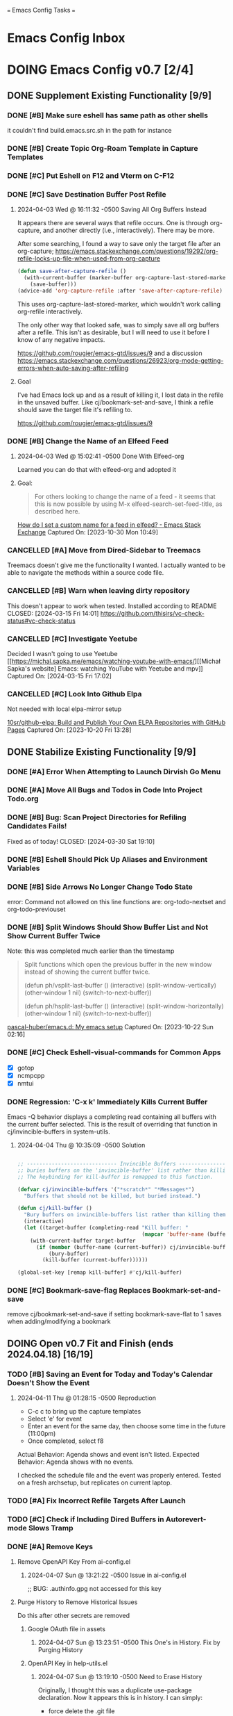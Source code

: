 
=== Emacs Config Tasks ===

* Emacs Config Inbox
* DOING Emacs Config v0.7 [2/4]
** DONE Supplement Existing Functionality [9/9]
*** DONE [#B] Make sure eshell has same path as other shells
CLOSED: [2024-03-27 Wed 14:02]
it couldn't find build.emacs.src.sh in the path for instance

*** DONE [#B] Create Topic Org-Roam Template in Capture Templates
CLOSED: [2023-12-03 Sun 14:59]
*** DONE [#C] Put Eshell on F12 and Vterm on C-F12
CLOSED: [2024-03-04 Mon 14:54]
*** DONE [#C] Save Destination Buffer Post Refile
CLOSED: [2024-04-03 Wed 16:27]
**** 2024-04-03 Wed @ 16:11:32 -0500 Saving All Org Buffers Instead
It appears there are several ways that refile occurs. One is through org-capture, and another directly (i.e., interactively). There may be more.

After some searching, I found a way to save only the target file after an org-capture;
https://emacs.stackexchange.com/questions/19292/org-refile-locks-up-file-when-used-from-org-capture
#+begin_src emacs-lisp
  (defun save-after-capture-refile ()
    (with-current-buffer (marker-buffer org-capture-last-stored-marker)
      (save-buffer)))
  (advice-add 'org-capture-refile :after 'save-after-capture-refile)
#+end_src
This uses org-capture-last-stored-marker, which wouldn't work calling org-refile interactively.

The only other way that looked safe, was to simply save all org buffers after a refile. This isn't as desirable, but I will need to use it before I know of any negative impacts.

https://github.com/rougier/emacs-gtd/issues/9
and a discussion
https://emacs.stackexchange.com/questions/26923/org-mode-getting-errors-when-auto-saving-after-refiling

**** Goal
I've had Emacs lock up and as a result of killing it, I lost data in the refile in the unsaved buffer. Like cj/bookmark-set-and-save, I think a refile should save the target file it's refiling to.

https://github.com/rougier/emacs-gtd/issues/9
*** DONE [#B] Change the Name of an Elfeed Feed
CLOSED: [2024-04-03 Wed 15:01]
**** 2024-04-03 Wed @ 15:02:41 -0500 Done With Elfeed-org
Learned you can do that with elfeed-org and adopted it
**** Goal:
#+BEGIN_QUOTE
For others looking to change the name of a feed - it seems that this is now possible by using M-x elfeed-search-set-feed-title, as described here.
#+END_QUOTE
[[https://emacs.stackexchange.com/questions/38718/how-do-i-set-a-custom-name-for-a-feed-in-elfeed][How do I set a custom name for a feed in elfeed? - Emacs Stack Exchange]]
Captured On: [2023-10-30 Mon 10:49]
*** CANCELLED [#A] Move from Dired-Sidebar to Treemacs
CLOSED: [2024-03-14 Thu 06:21]
Treemacs doesn't give me the functionality I wanted.
I actually wanted to be able to navigate the methods within a source code file.
*** CANCELLED [#B] Warn when leaving dirty repository
This doesn't appear to work when tested.
Installed according to README
CLOSED: [2024-03-15 Fri 14:01]
https://github.com/thisirs/vc-check-status#vc-check-status
*** CANCELLED [#C] Investigate Yeetube
CLOSED: [2024-04-03 Wed 15:06]

Decided I wasn't going to use Yeetube
[[https://michal.sapka.me/emacs/watching-youtube-with-emacs/][[Michał Sapka's website] Emacs: watching YouTube with Yeetube and mpv]]
Captured On: [2024-03-15 Fri 17:02]
*** CANCELLED [#C] Look Into Github Elpa
CLOSED: [2024-04-03 Wed 15:08]

Not needed with local elpa-mirror setup

[[https://github.com/10sr/github-elpa][10sr/github-elpa: Build and Publish Your Own ELPA Repositories with GitHub Pages]]
Captured On: [2023-10-20 Fri 13:28]

** DONE Stabilize Existing Functionality [9/9]
*** DONE [#A] Error When Attempting to Launch Dirvish Go Menu
CLOSED: [2024-04-02 Tue 00:06]
*** DONE [#A] Move All Bugs and Todos in Code Into Project Todo.org
CLOSED: [2024-04-03 Wed 16:52]
*** DONE [#B] Bug: Scan Project Directories for Refiling Candidates Fails!
Fixed as of today!
CLOSED: [2024-03-30 Sat 19:10]
*** DONE [#B] Eshell Should Pick Up Aliases and Environment Variables
CLOSED: [2024-03-27 Wed 14:31]
*** DONE [#B] Side Arrows No Longer Change Todo State
CLOSED: [2024-04-04 Thu 10:29]
error: Command not allowed on this line
functions are: org-todo-nextset and org-todo-previouset
*** DONE [#B] Split Windows Should Show Buffer List and Not Show Current Buffer Twice
CLOSED: [2024-03-27 Wed 14:35]

Note: this was completed much earlier than the timestamp
#+BEGIN_QUOTE
Split functions which open the previous buffer in the new window instead of showing the current buffer twice.

(defun ph/vsplit-last-buffer ()
(interactive)
(split-window-vertically)
(other-window 1 nil)
(switch-to-next-buffer))

(defun ph/hsplit-last-buffer ()
(interactive)
(split-window-horizontally)
(other-window 1 nil)
(switch-to-next-buffer))
#+END_QUOTE
[[https://github.com/pascal-huber/emacs.d#packages][pascal-huber/emacs.d: My emacs setup]]
Captured On: [2023-10-22 Sun 02:16]
*** DONE [#C] Check Eshell-visual-commands for Common Apps
CLOSED: [2024-03-04 Mon 14:53]
- [X] gotop
- [X] ncmpcpp
- [X] nmtui
*** DONE Regression: 'C-x k' Immediately Kills Current Buffer
CLOSED: [2024-04-04 Thu 10:35]
Emacs -Q behavior displays a completing read containing all buffers with the current buffer selected.
This is the result of overriding that function in cj/invincible-buffers in system-utils.
**** 2024-04-04 Thu @ 10:35:09 -0500 Solution
#+begin_src emacs-lisp

  ;; ----------------------------- Invincible Buffers ----------------------------
  ;; buries buffers on the 'invincible-buffer' list rather than killing them.
  ;; The keybinding for kill-buffer is remapped to this function.

  (defvar cj/invincible-buffers '("*scratch*" "*Messages*")
    "Buffers that should not be killed, but buried instead.")

  (defun cj/kill-buffer ()
    "Bury buffers on invincible-buffers list rather than killing them."
    (interactive)
    (let ((target-buffer (completing-read "Kill buffer: "
                                          (mapcar 'buffer-name (buffer-list)))))
      (with-current-buffer target-buffer
        (if (member (buffer-name (current-buffer)) cj/invincible-buffers)
            (bury-buffer)
          (kill-buffer (current-buffer))))))

  (global-set-key [remap kill-buffer] #'cj/kill-buffer)
#+end_src

*** DONE [#C] Bookmark-save-flag Replaces Bookmark-set-and-save
CLOSED: [2024-04-03 Wed 15:00]
remove cj/bookmark-set-and-save if setting bookmark-save-flat to 1 saves when adding/modifying a bookmark
** DOING Open v0.7 Fit and Finish (ends 2024.04.18) [16/19]
*** TODO [#B] Saving an Event for Today and Today's Calendar Doesn't Show the Event
**** 2024-04-11 Thu @ 01:28:15 -0500 Reproduction
- C-c c to bring up the capture templates
- Select 'e' for event
- Enter an event for the same day, then choose some time in the future (11:00pm)
- Once completed, select f8
Actual Behavior: Agenda shows and event isn't listed.
Expected Behavior: Agenda shows with no events.

I checked the schedule file and the event was properly entered.
Tested on a fresh archsetup, but replicates on current laptop.
*** TODO [#A] Fix Incorrect Refile Targets After Launch
*** TODO [#C] Check if Including Dired Buffers in Autorevert-mode Slows Tramp
*** DONE [#A] Remove Keys
CLOSED: [2024-04-07 Sun 13:46]
**** Remove OpenAPI Key From ai-config.el
***** 2024-04-07 Sun @ 13:21:22 -0500 Issue in ai-config.el
;; BUG: .authinfo.gpg not accessed for this key
**** Purge History to Remove Historical Issues
Do this after other secrets are removed
***** Google OAuth file in assets
****** 2024-04-07 Sun @ 13:23:51 -0500 This One's in History. Fix by Purging History
***** OpenAPI Key in help-utils.el
****** 2024-04-07 Sun @ 13:19:10 -0500 Need to Erase History
Originally, I thought this was a duplicate use-package declaration.
Now it appears this is in history. I can simply:
- force delete the .git file
- recommit everything
- force push back to github and git.cjennings.net
- check the security section again to ensure it's gone.
***** Google OAuth Client ID and Client Secret in org-agenda-config.el
*** DONE [#B] Rename cj/kill-buffers
CLOSED: [2024-04-04 Thu 19:17]
*** DONE [#B] cj/kill-buffers Doesn't Select Current Buffer in Completing Read by Default
CLOSED: [2024-04-04 Thu 19:17]
*** DONE [#B] cj/kill-buffers Should Allow Adding to Invincible-buffers With C-u Prefix
CLOSED: [2024-04-04 Thu 19:33]
*** DONE [#B] Mu4e Reply All Should Be Default
CLOSED: [2024-04-04 Thu 20:45]
make 'r' reply-all (or wide reply) and 'R' reply
no need to remove 'W' (for wide reply)
**** 2024-04-04 Thu @ 20:36:56 -0500 Solution Tested to Be Working
Need to adjust 'mu4e-view-mode'. Within that mode:
- the reply method is named "mu4e-compose-reply"
- the reply-all method is named "mu4e-compose-wide-reply"

There doesn't seem to be anything already mapped to "R", so adding the following should enable these changes.
#+begin_src emacs-lisp
  (:map mu4e-view-mode-map
        ("r" . mu4e-compose-wide-reply)
        ("R" . mu4e-compose-reply))
#+end_src

Tested both keys on a mail that had many recipients and it behaved in the way I expected.
*** DONE [#B] Hyphenating Whitespace Should Leave Point Where It Started
CLOSED: [2024-04-04 Thu 22:07]
*** DONE [#C] Move Non Init Visible Files in Emacs Config Root to Assets
CLOSED: [2024-04-07 Sun 14:21]
**** 2024-04-07 Sun @ 14:07:56 -0500 files to move
abbrev_defs
elfeed-dashboard
*** DONE [#B] Kill All Windows Also Kills Invisible Buffers
CLOSED: [2024-04-08 Mon 16:14]
*** DONE [#C] Ripgrep Should Finish with Point on Results Buffer
CLOSED: [2024-04-08 Mon 16:14]
*** DONE [#B] Dictionary Doesn't Work Via C-h d
CLOSED: [2024-04-08 Mon 20:00]
**** 2024-04-08 Mon @ 19:23:13 -0500 There's a Package on Melpa
https://melpa.org/#/sdcv

Also, it mentioned I needed stardict. I installed it, but it didn't change the error
**** 2024-04-08 Mon @ 19:23:01 -0500 Issue
Tried to look up agency and the dictionary failed.

Found 1 items, similar to agency.
-->Webster's Revised Unabridged Dictionary (1913)

===
Above this section the text is displayed.
When copying and pasting the text, the rest of the text is displayed below
===

Found 1 items, similar to agency.
-->Webster's Revised Unabridged Dictionary (1913)
-->Agency

Agency \A"gen*cy\, n.; pl. {Agencies}. [agentia, fr. L. agens,
agentis: cf. F. agence. See {Agent}.]
   1. The faculty of acting or of exerting power; the state of
      being in action; action; instrumentality.

      The superintendence and agency of Providence in the
      natural world.                        --Woodward.

   2. The office of an agent, or factor; the relation between a
      principal and his agent; business of one intrusted with
      the concerns of another.

   3. The place of business of am agent.

      Syn: Action; operation; efficiency; management.

   This was from cut and paste, the actual text didn't show.

*** DONE [#A] S-<right> is Undefined Error in Org Mode
CLOSED: [2024-04-08 Mon 21:30]
(should be org-agenda-todo-nextset)
**** 2024-04-07 Sun @ 11:48:44 -0500 it's simply undefined in org-mode
Looks like I just added it to org-agenda-mode?
*** DONE [#A] Error When Starting org-drill in cj/org-drill-start
CLOSED: [2024-04-10 Wed 16:50]
let: Symbol’s function definition is void: org-drill
*** DONE [#C] Dashboard Icons Aren't Correct or Sized Correctly on Fractal
CLOSED: [2024-04-10 Wed 17:16]
*** DONE [#B] Fresh Install: Error When No Macros File Found
CLOSED: [2024-04-11 Thu 01:11]
default location: ~/sync/org/macros.el
*** DONE [#B] Mu4e Doesn't Launch Properly on Fresh Archinstall
CLOSED: [2024-04-11 Thu 01:18]
Error was something about the mu server exiting.
**** DONE Setup Virtualbox Testing
CLOSED: [2024-04-11 Thu 01:18]
***** DONE Create ArchBase and AqrchSetup Images
CLOSED: [2024-04-07 Sun 13:48]
***** DONE Run Archsetup in ArchSetup Image
CLOSED: [2024-04-10 Wed 19:11]
***** DONE Run Mu4e Install Found in ~/.emacs.d/scripts/
CLOSED: [2024-04-11 Thu 01:17]
***** DONE Snapshot the Image
CLOSED: [2024-04-11 Thu 01:18]
** DOING Complete v0.7 Release Checklist [8/11]
*** DOING 2 Week Fit and Finish (ends 2024.04.18)
*** TODO Clean Launch from Archsetup
*** TODO Close Release and Create Tag on Repo
*** DONE No Open Work
*** DONE WIP Code Empty/Disabled
*** DONE Emacs Config Inbox Zero
*** DONE Perf Testing: Sub-Second Launch Time
*** DONE Security Check for Keys
*** DONE Clean Launch from Git Clone
*** DONE Merged Cleanly Into Main Branch
*** DONE Main Branch Pushed to github and git.cjennings.net
* Emacs Config v0.8
** VERIFY Add Around Word or Region
*** 2024-04-04 Thu @ 22:12:04 -0500 Scenario Testing Verification
- tested both cases in prog mode with quotes and character
- tested undo on all the above
*** 2024-04-04 Thu @ 22:00:49 -0500 Functionality

This method:
- Prompts the user for a string
- If the point is on a word and there is no region selected, insert the character before and after the word at point.
- If a region is selected, insert the character before and after the region
- If the point is not on a word and there is no region selected, send a helpful appropriate message.

Left in test-code.el

** TODO Hugo Blogging Workflow
*** 2024-04-04 Thu @ 16:44:40 -0500 Thoughts on Functionality
The whole blogging workflow should happen in Emacs.
- Capturing ideas for what to post
- Working on multiple drafts at once
- Listing all drafts
- Checking into main should update website
- Checking into any other branch name should not update website
** TODO Mu4e Mail Improvements
*** TODO Make Default Reply, Reply-all
I'll need to reply-all more often than not. So, the lowercase 'r' for Mu4e should be 'reply-all' not 'reply'.
*** TODO Mail Attachment Adding and Saving All
**** 2024-04-04 Thu @ 21:32:28 -0500 Reminder to Tie Save All With Save
In order to make the mu4e save attachment feel natural, save and save all shouldn't be so separate.
Currently (e) for extract saves an attachment, but just gives you a prompt and colon in the minibuffer.

When choosing save an attachment:
- if mail contains more than one attachment, select one in completing read
- choose the directory
When choosing to save all attachments:
- choose the directory

with a prefix to the method, you would be opening the directory in dired or dirvish.
**** 2024-04-04 Thu @ 13:31:08 -0500 Research
***** Save All Attachments With Vertico and Embark
https://www.reddit.com/r/emacs/comments/p7gvf9/mu4e_how_best_to_save_large_numbers_of/
It's pretty easy if you use vertico+embark. After running mu4e-view-save-attachments, invoke embark-act-all in the completion menu followed by RET (mu4e-view-save-attachments) to save all attachments, or TAB (vertico-insert) followed by , (comma) next to each file you want to save, then RET (vertico-exit), to save selected attachments.
***** Adding Multiple Attachments Using Dired
https://www.reddit.com/r/emacs/comments/nqhyos/how_to_do_mu4e_attachments/

Hi, thanks for responding. I am in a situation similar to : https://emacs.stackexchange.com/questions/14652/attach-multiple-files-from-the-same-directory-to-an-email-message . I would love the possibility of marking multiple files in multiple folders and attaching them all at once.

- xenodium
An option here is to open a dired buffer, mark the files you want, and invoke gnus-dired-attach (I use it with mu4e). It should ask you if you want to attach them all to your mail composition buffer.

- [deleted]
Brilliant! Now I just have to define two keybindings. First one to a lambda which can open a dired buffer with turn-on-gnus-dired-mode, and then another one within the keymap to this mode to run gnus-dired-attach. All this, to avoid a couple of M-x commands, because I feel smart when I use keybindings... =.="

- xenodium
First one to a lambda which can open a dired buffer with turn-on-gnus-dired-mode

If you don't mind keeping the mode on for all dired buffers, this should be enough:

(use-package gnus-dired
:hook (dired-mode . turn-on-gnus-dired-mode))

You have the benefit of launching dired the same way you launch it for any other purpose (ie. easier to remember). No special binding.
***** Deprecated Save All Function
https://gist.github.com/philjackson/aecfab1706f05079aec7000e328fd183
***** [#B] djcbsoftware.dl on attaching via dired
https://www.djcbsoftware.nl/code/mu/mu4e/Dired.html
13.9 Dired
It is possible to attach files to mu4e messages using dired (emacs), using the following steps (based on a post on the mu-discuss mailing list by Stephen Eglen).

(add-hook 'dired-mode-hook 'turn-on-gnus-dired-mode)
Then, mark the file(s) in dired you would like to attach and press C-c RET C-a, and you’ll be asked whether to attach them to an existing message, or create a new one.
***** [#B] djcbsoftware.dl on saving and comleting-all attachments

Note: on hitting "e", then C-c C-a, it currently saves all attachments to the home directory. There's likely some directory setting I can use to choose a directory first (creating it if necessary).

https://www.djcbsoftware.nl/code/mu/mu4e/MSGV-Attachments-and-MIME_002dparts.html
5.4 Attachments and MIME-parts
E-mail messages can be though as a series of “MIME-parts”, which are sections of the message. The most prominent is the ’body’, that is the main message your are reading. Many e-mail messages also contains attachments, which MIME-parts that contain files10.

To save such attachments as files on your file systems, the mu4e message-view offers the command mu4e-view-save-attachments; default keybinding is e (think extract). After invoking the command, you can enter the file names to save, comma-separated, and using the completion support. Press RET to save the chosen files to your file-system.

With a prefix argument, you get to choose the target-directory, otherwise, mu4e determines it following the variable mu4e-attachment-dir (which can be file-system path or a function; see its docstring for details.

While completing, mu4e-view-completion-minor-mode is active, which offers mu4e-view-complete-all (bound to C-c C-a to complete all files11.
*** TODO Org Contacts Integrated with Mu4e
*** TODO Visit and Cancel Messages Not-yet-sent
*** TODO Mail Queueing On By Default
*** TODO Periodic Mail Fetch When Online
*** TODO GPG Signed Emails
*** 2024-04-04 Thu @ 16:47:12 -0500 Goals
Not all email workflows are working (attachments, for instance).
There are also some major longstanding bugs (not-yet-sent messages location)
** TODO Calendaring Solution
*** 2024-04-04 Thu @ 16:51:25 -0500 Current Requirements
I'm starting from scratch, but here are my (currently simple) requirements
- Download events from online calendar and include them in my agenda.
- CRUD events in Emacs easy w/ propagation to online calendar
  Agenda should be starting point, but it doesn't have to work from the Agenda pages.

And yes, this means I also need to find and host an online calendar that sync's with an Android app.
** TODO Ledger Workflow
** TODO Miscellaneous Work
*** TODO Fix Show Kill Ring
*** TODO Consider the Flyspell Correct Ivy Interface for spelling
#+BEGIN_QUOTE
flyspell-correct-ivy interface
In order to use flyspell-correct-ivy interface you have to install flyspell-correct-ivy package in any preferred way and then add following snippet to relevant part of your init.el file.

(require 'flyspell-correct-ivy)
(define-key flyspell-mode-map (kbd "C-;") 'flyspell-correct-wrapper)
Or via use-package.

(use-package flyspell-correct
:after flyspell
:bind (:map flyspell-mode-map ("C-;" . flyspell-correct-wrapper)))

(use-package flyspell-correct-ivy
:after flyspell-correct)
If you do not want any binding, just replace :bind (:map
flyspell-mode-map ("C-;" . flyspell-correct-wrapper)) with :defer t to use lazy loading.

Note that in order to access actions in ivy interface you need to press M-o. More on ivy mini buffer key bindings you can read in official documentation.
#+END_QUOTE
[[https://github.com/d12frosted/flyspell-correct?tab=readme-ov-file#screenshots][d12frosted/flyspell-correct: Distraction-free words correction with flyspell via selected interface.]]
Captured On: [2024-04-05 Fri 13:49]
*** TODO Consider Actively Developed Awesome Tray Instead of Unsupported Feebleline
[[https://github.com/manateelazycat/awesome-tray?tab=readme-ov-file][manateelazycat/awesome-tray: Hide mode-line, display necessary information at right of minibuffer.]]
Captured On: [2024-04-06 Sat 11:09]
** TODO Emacs Config v0.8 Bug Fixes
** TODO Emacs Config v0.8 Release Checklist
(add latest release checklist here)
* Emacs Config v0.9
** TODO VC Installs from Github
** TODO Prog Go Workflow
** TODO Prog Python Workflow
** TODO Emacs Config v0.9 Release Checklist [0/9]
- [ ] No Open Work
- [ ] WIP Code Empty/Disabled
- [ ] Empty Emacs Config Inbox of Issues
- [ ] Keep Sub-Second Launch Time
- [ ] Successful Launch from Git Clone
- [ ] Merged cleanly into main branch
- [ ] Main Branch Pushed to github and git.cjennings.net
- [ ] 2 Weeks of Use and Bug Fixing
- [ ] Mark Release as DONE and Create Tag on Repo
* Emacs Config v0.10
** TODO Complete "Localrepo" Functionality
*** 2024-04-04 Thu @ 21:11:04 -0500 Considering Renaming "Localrepo"
I worry that "localrepo" will be confused with elpa-mirrors, both local and remote.
Also, I've named it what it is (it's local and a repo), not after its purpose.

Naming it something like "last-known-good-packages" or "failsafe-packages" would:
- avoid the confusion with elpa mirrors
- avoid the confusion with version control repositories
- make users hesitate before deleting the directory
- make users understand it's purpose (and therefore it's importance)

Candidate Names:
- Last Known Good Pkgs
- Failsafe Pkgs
- Fallback Pkgs

ChatGPT 4 came up with these names:
- SafetyNetPkgs
- StableVaultPkgs
- TrustedBackupPkgs
- SecureStandbyPkgs
- BestCasePkgs
- BufferZonePkgs
- RevertReadyPkgs
- SafeHarborPkgs
- PackagePreserve
- PkgSafeguard
- StableShieldPkgs
- PreparedPkgs
- PkgLifeboat
- BackupStashPkgs
- AssuredAssetsPkgs
- PkgPantry
- RobustRepoPkgs
- SafeSettlePkgs
- ArchiveAnchorage
- PkgFortress
- DependableDepotPkgs
- ReliableReservePkgs
- HealthyHavenPkgs
- PkgBunker
- SolidStorePkgs
- BulletproofBackupPkgs
- PkgPlaza
- SafeStoragePkgs
- PkgCitadel
- RescueRepoPkgs
- ImmutableInstallPkgs
- FortifiedFilesPkgs
- ReviveReadyPkgs
- PackagePillar
- PlatinumPkgs

The word "trusted" resonates with me, of course.

*** 2024-04-04 Thu @ 20:59:43 -0500 Thoughts on Feature Set
Functionality worth considering:
**** update an installed package and update localrepo
(package-and-localrepo-upgrade)
though this one may not be desirable since the idea is to test packages by installing and using them first.
**** update all installed packages and update localrepo
(package-and-localrepo-upgrade-all)
though this one may not be desirable since the idea is to test packages by installing and using them first.
**** diff localrepo packages from the packages currently installed
**** revert package to localrepo version
this would amount to:
- narrowing the package archives to localrepo
- diffing localrepo and elpa to identify upgraded packages
- showing all upgrading packages in completing read
- uninstalling the selected package
- reinstalling the selected package from localrepo
- restarting emacs
**** revert all packages to localrepo version
this would amount to:
- narrowing the package archives to localrepo
- diffing localrepo and elpa to identify upgraded packages
- showing all upgraded packages to confirm
- uninstalling the upgraded packages
- reinstalling the upgraded packages from localrepo
- restarting emacs
**** can you use git to save versions of these packages?
** TODO Prog C Workflow
** TODO Emacs Config v0.10 Release Checklist [0/9]
- [ ] No Open Work
- [ ] WIP Code Empty/Disabled
- [ ] Empty Emacs Config Inbox of Issues
- [ ] Keep Sub-Second Launch Time
- [ ] Successful Launch from Git Clone
- [ ] Merged cleanly into main branch
- [ ] Main Branch Pushed to github and git.cjennings.net
- [ ] 2 Weeks of Use and Bug Fixing
- [ ] Mark Release as DONE and Create Tag on Repo
* Emacs Config Backlog Categories
** Emacs Browser Config Backlog  [0/3]
*** TODO Toggle Opening Links between External or Internal Browser Emacs-Wide
**** 2023-07-29 @ 10:46:04 -0500 Code that seemed to work
(defun my-eww-open-in-external-browser ()
"Open the link at point in an external browser."
(interactive)
(let* ((url (eww-current-url))
(browse-url-browser-function 'browse-url-default-browser))
(when url
(browse-url url))))

(define-key eww-link-keymap (kbd "RET") 'my-eww-open-in-external-browser)
```

This revised code sets the `browse-url-browser-function` to `browse-url-default-browser`, which ensures that the URL is opened in the system's default external browser. It then opens the URL at point using `browse-url`. By binding the `RET` key to `my-eww-open-in-external-browser` in the `eww-link-keymap`, you should be able to open the link in an external browser.
==================


To toggle the ability to open links in an external browser in EWW, you can use the following Emacs Lisp code:

```emacs-lisp
(defvar my-eww-open-in-external-browser t
"Toggle variable for opening links in an external browser in EWW.")

(defun my-eww-toggle-open-in-external-browser ()
"Toggle opening links in an external browser in EWW."
(interactive)
(setq my-eww-open-in-external-browser (not my-eww-open-in-external-browser))
(if my-eww-open-in-external-browser
(message "Links will now open in an external browser.")
(message "Links will no longer open in an external browser.")))

(defun my-eww-open-in-external-browser ()
"Open the link at point in an external browser."
(interactive)
(when my-eww-open-in-external-browser
(let* ((url (eww-current-url))
(browse-url-browser-function 'browse-url-default-browser))
(when url
(browse-url url)))))

(define-key eww-link-keymap (kbd "RET") 'my-eww-open-in-external-browser)
```

**** 2023-07-28 @ 10:06:17 -0500 playing with some ideas
first attempts are in (user-emacs-directory)/modules/browser-toggle.el

*** STALLED Working with the XWidget Webkit Browser
**** 2024-04-03 Wed @ 15:23:54 -0500 XWidget Webkit no longer able to be built

**** Original Goal
[[https://emacsnotes.wordpress.com/2018/08/18/why-a-minimal-browser-when-there-is-a-full-featured-one-introducingxwidget-webkit-a-state-of-the-art-browser-for-your-modern-emacs/][Why a minimal browser, when there is a full-featured one? Introducing`XWidget Webkit`: A state-of-the-art browser for your modern Emacs – Emacs Notes]]
Captured On: [2023-11-02 Thu 11:44]
*** TODO Investigage shrface
[[https://github.com/chenyanming/shrface][chenyanming/shrface: Extend eww/nov with org-mode features, archive web pages to org files with shr.]]
Captured On: [2024-04-05 Fri 16:14]
** Emacs Calibre / Epub Backlog  [0/3]
*** TODO Investigate Visual Fill Column for Ebooks
[[https://melpa.org/#/visual-fill-column][visual-fill-column - MELPA]]
Captured On: [2023-07-31 Mon 17:32]
*** TODO Maybe Virtual Auto Fill for Ebooks?
[[https://github.com/luisgerhorst/virtual-auto-fill/tree/a3991ce02d9a6a1624a3f04da80f4ac966a44092][luisgerhorst/virtual-auto-fill at a3991ce02d9a6a1624a3f04da80f4ac966a44092]]
Captured On: [2023-07-31 Mon 17:36]
*** TODO Pocket Reader to Epub Via Emacs
[[https://blog.dornea.nu/2021/08/15/howto-convert-pocket-reader-links-to-epub-and-upload-to-dropbox/][HowTo: Convert pocket reader links to Epub and upload to Dropbox - blog.dornea.nu]]
Captured On: [2023-10-21 Sat 08:43]
** Emacs Config Utilities Backlog [0/1]
*** TODO Test Emacs Config After Save
#+BEGIN_QUOTE
the Emacs Elements channel demonstrated emacs batch mode for checking your initialization. You can run something like

emacs -batch -l ~/.emacs.d/init.el
from a shell to start emacs, using the above initialization, and just immediately exit. If your configuration is bad, you'll see error messages about. And because it happens outside your existing emacs session, you can fix the errors inside emacs.

But naturally we want to try that right from within emacs:

(defun my-check-init-batch-mode ()
"Use batch mode to check my emacs initialization.
Inspired by https://www.youtube.com/watch?v=5Vume2SETNM."
(interactive)
(shell-command "emacs -batch -l ~/.emacs.d/init.el"))
That's nice because, for me at least, I get lots of warnings, and it's nice to have the shell output buffer to look through and fix things up.

I can confirm this works -- I added the above function to my config, ran it, then made a change from one of the warnings -- and made a typo in my lisp code, and fixed it right away. 🙂
#+END_QUOTE
[[https://emacs.stackexchange.com/questions/78945/run-check-parens-or-similar-when-saving-or-tangling-literate-configuration][org mode - run check-parens or similar when saving or tangling literate configuration? - Emacs Stack Exchange]]
Captured On: [2023-11-18 Sat 08:10]
** Emacs Dashboard Backlog [0/1]
*** TODO Cookie 1 for Fortune Like Emacs Tips
#+BEGIN_QUOTE
It looks like cookie1.el is what I want: just point it to your file with

(setq cookie-file "~/.emacs.d/emacs_tips.txt")
or by customizing the variable. The format of the file is pretty simple -- it seems that the tips/quotes/fortunes are separated by lines with just % or %%:

%
Fortune cookie / emacs tip #1. Somehow this never shows up. *shrug*
%
Try M-r for moving point around the window without moving the text.
%
M-@ marks a word, use it repeatedly to mark more words.

With a negative prefix arg, go backwards. Nice when combined with C-x C-x.
%
A numeric prefix argument X with M-< will move point to X% in the
buffer. (Same thing with M-> moves to X% from the end.)
%
(Somehow the first entry is ignored; I tried some variations but it never showed up.)

Then show one of those entries with M-x cookie.

Above are the first few things I have. I plan to troll through the weekly tips and tricks threads and see what I find.
#+END_QUOTE
[[https://www.reddit.com/r/emacs/comments/17nvwnd/comment/k7xny8r/?utm_source=share&utm_medium=web2x&context=3][(2) emacs package or command to show a "tip/trick of the day"? : emacs]]
Captured On: [2023-11-18 Sat 07:28]
** Emacs Dirvish Backlog  [0/3]
*** TODO Add Find-dired (or Fd-dired) to Emacs
[[https://www.masteringemacs.org/article/working-multiple-files-dired][Working with multiple files in dired - Mastering Emacs]]
Captured On: [2023-07-31 Mon 16:36]
*** TODO Enable/Disable Highlight Changes Mode When Entering/Exiting Wdired-mode
#+BEGIN_QUOTE
Excellent idea, here's how you enable and disable highlight-changes-mode automatically when entering and exiting wdired-mode:

(defvar my/wdired-before-finish-editing-hook nil)

(defun my/wdired-before-finish-editing-run-hook (&rest _)
(run-hooks 'my/wdired-before-finish-editing-hook))

(advice-add #'wdired-finish-edit :before #'my/wdired-before-finish-editing-run-hook)
(advice-add #'wdired-abort-changes :before #'my/wdired-before-finish-editing-run-hook)


(add-hook 'wdired-mode-hook (defun my/lambda-1693716265 ()
(highlight-changes-mode 1)))

(add-hook 'my/wdired-before-finish-editing-hook (defun my/lambda-1693716255 ()
(highlight-changes-mode -1)))
#+END_QUOTE
[[https://www.reddit.com/r/emacs/comments/1658md9/weekly_tips_tricks_c_thread/][(2) Weekly Tips, Tricks, &c. Thread : emacs]]
Captured On: [2023-11-18 Sat 08:06]
*** TODO Dired Config with Sorting
#+BEGIN_QUOTE
(use-package dired
:bind (
:map dired-mode-map
("C-a" . my/dired-move-beginning-of-line)
("k" . dired-do-delete)
("D" . nil)
("s" . cc/dired-sort-by))
:hook (dired-mode . dired-hide-details-mode)
:init
(progn
(setq dired-auto-revert-buffer t)
(setq dired-dwim-target t)
(setq dired-listing-switches "-alh")
(setq dired-recursive-deletes 'always)
(setq dired-mouse-drag-files t)

(defun my/dired-move-beginning-of-line ()
(interactive)
(let ((point (point)))
(dired-move-to-filename)
(when (= point (point))
(move-beginning-of-line nil)))))
:config
(progn
;; http://yummymelon.com/devnull/enhancing-dired-sorting-with-transient.html
(defun cc/--dired-sort-by (criteria &optional prefix-args)
"Sort current Dired buffer according to CRITERIA and PREFIX-ARGS.

This function will invoke `dired-sort-other' with arguments built from
CRITERIA and PREFIX-ARGS.

CRITERIA is a keyword of which the following are supported:
:name             :date-added             :version
:kind             :date-metadata-changed  :size
:date-last-opened :date-modified

PREFIX-ARGS is a list of GNU ls arguments. If nil, then it will use the value
of `cc-dired-listing-switches'. Otherwise this is typically populated by the
Transient menu `cc/dired-sort-by'.

This function requires GNU ls from coreutils installed.

See the man page `ls(1)' for details."
(let ((arg-list (list "-l")))
(if prefix-args
(nconc arg-list prefix-args)
(nconc arg-list cc-dired-listing-switches))
(cond
((eq criteria :name)
(message "Sorted by name"))

((eq criteria :kind)
(message "Sorted by kind")
(push "--sort=extension" arg-list))

((eq criteria :date-last-opened)
(message "Sorted by date last opened")
(push "--sort=time" arg-list)
(push "--time=access" arg-list))

((eq criteria :date-added)
(message "Sorted by date added")
(push "--sort=time" arg-list)
(push "--time=creation" arg-list))

((eq criteria :date-modified)
(message "Sorted by date modified")
(push "--sort=time" arg-list)
(push "--time=modification" arg-list))

((eq criteria :date-metadata-changed)
(message "Sorted by date metadata changed")
(push "--sort=time" arg-list)
(push "--time=status" arg-list))

((eq criteria :version)
(message "Sorted by version")
(push "--sort=version" arg-list))

((eq criteria :size)
(message "Sorted by size")
(push "-S" arg-list))

(t
(message "Default sorted by name")))

(dired-sort-other (mapconcat 'identity arg-list " "))))

(require 'transient)
(transient-define-prefix cc/dired-sort-by ()
"Transient menu to sort Dired buffer by different criteria.

This function requires GNU ls from coreutils installed."
:value '("--human-readable"
"--group-directories-first"
"--time-style=long-iso")
; TODO: support cc-dired-listing-switches
[["Arguments"
("-a" "all" "--all")
("g" "group directories first" "--group-directories-first")
("-r" "reverse" "--reverse")
("-h" "human readable" "--human-readable")
("t" "time style" "--time-style="
:choices ("full-iso" "long-iso" "iso" "locale"))]

["Sort By"
("n"
"Name"
(lambda () (interactive)
(cc/--dired-sort-by :name
(transient-args transient-current-command)))
:transient nil)
("k"
"Kind"
(lambda () (interactive)
(cc/--dired-sort-by :kind
(transient-args transient-current-command)))
:transient nil)
("l"
"Date Last Opened"
(lambda () (interactive)
(cc/--dired-sort-by :date-last-opened
(transient-args transient-current-command)))
:transient nil)
("a"
"Date Added"
(lambda () (interactive)
(cc/--dired-sort-by :date-added
(transient-args transient-current-command)))
:transient nil)
("m"
"Date Modified"
(lambda () (interactive)
(cc/--dired-sort-by :date-modified
(transient-args transient-current-command)))
:transient nil)
("M"
"Date Metadata Changed"
(lambda () (interactive)
(cc/--dired-sort-by :date-metadata-changed
(transient-args transient-current-command)))
:transient nil)
("v"
"Version"
(lambda () (interactive)
(cc/--dired-sort-by :version
(transient-args transient-current-command)))
:transient nil)
("s"
"Size"
(lambda () (interactive)
(cc/--dired-sort-by :size
(transient-args transient-current-command)))
:transient nil)]])))
#+END_QUOTE
[[https://github.com/DamienCassou/emacs.d/blob/master/init.el#L352][emacs.d/init.el at master · DamienCassou/emacs.d]]
Captured On: [2024-04-05 Fri 15:15]
** Emacs Ediff Backlog  [0/2]
*** TODO Improve Ediff Configuration
#+BEGIN_QUOTE
I also found that ediff has numerous hooks over its functions and I try to make ediff a little handy over window operations. What I want is a window-configuration restore after ediff exits, so I will have window layout just as before ediff, also I want easily to restore ediff window layout after I break it (for example switch to other buffer in one of diffed window). So we get:

;; Some custom configuration to ediff
(defvar my-ediff-bwin-config nil "Window configuration before ediff.")
(defcustom my-ediff-bwin-reg ?b
"*Register to be set up to hold `my-ediff-bwin-config'
configuration.")

(defvar my-ediff-awin-config nil "Window configuration after ediff.")
(defcustom my-ediff-awin-reg ?e
"*Register to be used to hold `my-ediff-awin-config' window
configuration.")

(defun my-ediff-bsh ()
"Function to be called before any buffers or window setup for
ediff."
(setq my-ediff-bwin-config (current-window-configuration))
(when (characterp my-ediff-bwin-reg)
(set-register my-ediff-bwin-reg
(list my-ediff-bwin-config (point-marker)))))

(defun my-ediff-ash ()
"Function to be called after buffers and window setup for ediff."
(setq my-ediff-awin-config (current-window-configuration))
(when (characterp my-ediff-awin-reg)
(set-register my-ediff-awin-reg
(list my-ediff-awin-config (point-marker)))))

(defun my-ediff-qh ()
"Function to be called when ediff quits."
(when my-ediff-bwin-config
(set-window-configuration my-ediff-bwin-config)))

(add-hook 'ediff-before-setup-hook 'my-ediff-bsh)
(add-hook 'ediff-after-setup-windows-hook 'my-ediff-ash 'append)
(add-hook 'ediff-quit-hook 'my-ediff-qh)
This kind of configuration will do the following. WindowConfiguration before any ediff operations will be saved to a register defined in my-ediff-bwin-reg and window configuration after ediff complete on window layout will be saved to my-ediff-awin-reg, so in ediff mode you may restore the old window configuration by jumping to my-ediff-bwin-reg and jump back to ediff window configuration by jumping to my-ediff-awin-reg (see WindowConfiguration). After ediff quits, the old (before ediff) window configuration will be restored.
#+END_QUOTE
[[https://www.emacswiki.org/emacs/EdiffMode][EmacsWiki: Ediff Mode]]
Captured On: [2023-10-22 Sun 02:34]
*** TODO Ediff From the Command Line
#+BEGIN_QUOTE
From The Command Line
bojohan wrote on gnu.emacs.help:

(defun command-line-diff (switch)
(let ((file1 (pop command-line-args-left))
(file2 (pop command-line-args-left)))
(ediff file1 file2)))

(add-to-list 'command-switch-alist '("diff" . command-line-diff))

;; Usage: emacs -diff file1 file2
That version is nice, but it opens a new Emacs for every diff. If you do not want that then there were other suggestions on the list that instead uses GnuClient.

With GNU Emacs 23.1.1 on Ubuntu 10.04, I was obliged to add a dash like below:

(add-to-list 'command-switch-alist '("-diff" . command-line-diff))
#+END_QUOTE
[[https://www.emacswiki.org/emacs/EdiffMode][EmacsWiki: Ediff Mode]]
Captured On: [2023-10-22 Sun 02:38]
** Emacs Elfeed Backlog  [0/6]
*** TODO Document Elfeed Workflow in Comments
*** TODO Elfeed Login to Site Suggestion From Skeeto
#+BEGIN_QUOTE
- SKEETO
Assuming you're using the curl backend (you really should), you can rely on whatever features curl has for this, like netrc. For example, put your credentials in .netrc, then add "--netrc" to elfeed-curl-extra-arguments.

- ALRABAN
Thanks for the suggestion. I am using the curl backend. Does that work correctly with an encrypted .netrc? Last time I tried that with curl it didn't work, but that was (admittedly) years ago. It works fine with plaintext, but that's what I'm trying to avoid.

In any case I'll give it a shot.
#+END_QUOTE
[[https://www.reddit.com/r/emacs/comments/8mcpd9/elegant_way_to_provide_encrypted_credentials_to/][(3) Elegant way to provide encrypted credentials to elfeed or elfeed-protocol? : emacs]]
Captured On: [2023-10-30 Mon 10:49]
*** TODO Make Your Rss Enjoyable in Elfeed
[[https://tsdh.org/posts/2021-08-12-make-your-rss-enjoyable-in-feed-readers-such-as-elfeed.html][Make Your RSS Enjoyable in Feed Readers Such as Elfeed]]

Note: This has article shows how to alter key

**** Article
Article Link: https://tsdh.org/posts/2021-08-12-make-your-rss-enjoyable-in-feed-readers-such-as-elfeed.html
Captured On: [2022-09-07 Wed 15:06]


Make your RSS enjoyable in feed readers such as elfeed
published: 2021-08-12

Yesterday Michael Eliachevitch (check out [[https://meliache.srht.site/][his blog]]) made me aware of the fact that [[https://www.tsdh.org/rss.xml][my RSS feed]] didn't contain the full postings but only excerpts, i.e., the first paragraph of each post. That means that if you read it with a feed reader such as [[https://github.com/skeeto/elfeed][elfeed]] (which I highly recommend!), you only can read that excerpt and have to visit the web page in order to read the complete post. (That might make sense if you have advertising on your page but I'm just happy if someone reads and likes one or another of my posts no matter how they consume it.)

As it turns out, putting just an excerpt in the feed seems to be pretty much standard behavior. So better check your feed!

In order to put your complete post content in the feed, you have to change

<description>{{ .Summary | html }}</description>

to

<description>{{ .Content | html }}</description>

in your RSS template in case you are using [[https://gohugo.io/][Hugo]]. If you are using [[https://cobalt-org.github.io/][cobalt]] like me, add

default:
# default value is "\n\n"
excerpt_separator: ""

to your _cobalt.yml.

Make Elfeed use the secondary browser

While we're at it: I read feeds using [[https://github.com/skeeto/elfeed][elfeed]] and don't want to leave emacs for reading complete posts in case the feed has only an excerpts. At least, there's [[https://www.gnu.org/software/emacs/manual/html_node/eww/index.html#Top][EWW, the Emacs Web Wowser]].

To read the rss contents, you just hit RET. In order to browse the post's web page, you hit b (elfeed-search-browse-url) which opens the page with browse-url-browser-function. If hit with prefix arg (C-u), it'll instead invoke the function bound to browse-url-generic.

Normally, clicking an URL in emacs should call browse-url-button-open-url which usually calls browse-url-browser-function (browse-url-firefox for me), or, if a prefix arg is given, calls browse-url-secondary-browser-function (which I've set to eww). That's a convention used in vanilla emacs and other packages and I wish that elfeed conforms! So here's the .emacs snippet for doing so:

#+begin_src emacs-lisp
  (defun th/elfeed-search-browse-url-maybe-with-scndry-browser
      (orig-fn &rest args)
    (cl-letf (((symbol-function 'browse-url-generic) #'browse-url-button-open-url))
      (apply orig-fn args)))

  (advice-add
   'elfeed-search-browse-url
   :around
   #'th/elfeed-search-browse-url-maybe-with-scndry-browser
   '((name "Make browse-url-generic call browse-url-button-open-url")))
#+end_src

What doas that do? Well, it makes browse-url-button-open-url the function in the function slot of the symbol browse-url-generic during calls of elfeed-search-browse-url, i.e., when elfeed-search-browse-url calls browse-url-generic it'll actually call browse-url-button-open-url.

So now I can hit b in elfeed to open a posting in firefox and C-u b will open it in EWW. Ah, what a relief!

EDIT: 2021-08-13: Michael Eliachevitch just made me aware that this advice should also be added to elfeed-show-visit which gets called with b from inside an elfeed buffer that already shows the RSS description of a posting. So that would be:

#+begin_src emacs-lisp
  (advice-add
   'elfeed-show-visit :around
   #'th/elfeed-search-browse-url-maybe-with-scndry-browser
   '((name "Make browse-url-generic call browse-url-button-open-url")))
#+end_src

Works like a charm. Thanks Michael!

*** TODO More Elfeed Ideas
[[https://blog.dornea.nu/2022/06/29/rss/atom-emacs-and-elfeed/][RSS/Atom, Emacs and elfeed - blog.dornea.nu]]
Captured On: [2023-10-21 Sat 08:50]
*** TODO RSS and Emacs
[[https://blog.dornea.nu/2022/06/13/rss-and-atom-for-digital-minimalists/][RSS and Atom for digital minimalists - blog.dornea.nu]]
Captured On: [2023-10-21 Sat 08:47]
*** TODO Web-clip an Elfeed Entry Via a Single Keybinding
also consider an immediate refile
also consider moving the contents to an org-roam entry, asking for the title.
** Emacs ERC Backlog [0/1]
*** TODO Fix Gist Creation on Paste > 5 Lines in ERC
** Emacs Eshell / Vterm / EAT Backlog  [0/11]
*** TODO Check Into Multi-vterm
[[https://github.com/suonlight/multi-vterm][suonlight/multi-vterm: Managing multiple vterm buffers in Emacs]]
Captured On: [2023-07-16 Sun 07:46]
*** TODO Get Remote Connections Working From Eshell
The following two servers should work without error and with tolerable speed.
Currently, they will hang/freeze Emacs in an apparent loop (reentrant Tramp issues)
- cd /sshx:cjennings@obelisk.usbx.me:/home/cjennings
- cd /sshx:cjennings@cjennings.net:/var/cjennings
*** TODO Look Into Eat.el for Terminal Usage
[[https://codeberg.org/akib/emacs-eat/][akib/emacs-eat: Emulate A Terminal, in a region, in a buffer and in Eshell - Codeberg.org]]
Captured On: [2024-03-17 Sun 00:43]
*** TODO Look Into Eat With Eshell

https://www.reddit.com/r/emacs/comments/17a628r/using_eat_eshell/
Eat-eshell-mode turns the eshell buffer itself into an eat terminal. Since top is in eshell-visual-commands list, it gets run in a separate term mode buffer. To switch this out for an eat buffer, use eat-eshell-visual-command-mode.

(use-package eat
:custom
(eat-term-name "xterm")
:custom-face
(ansi-color-bright-blue ((t (:foreground "#00afff" :background "#00afff"))))
:config
(evil-set-initial-state 'eat-mode 'emacs)
(eat-eshell-mode)
(eat-eshell-visual-command-mode))

also... you can set eat-term-name to xterm-256color and don't worry about the colors

[[https://codeberg.org/akib/emacs-eat][akib/emacs-eat: Emulate A Terminal, in a region, in a buffer and in Eshell - Codeberg.org]]
Captured On: [2024-03-27 Wed 14:15]
*** TODO Look Into This Vterm Workflow
#+BEGIN_QUOTE
My configs are not public currently, but I'm a migrant from vim so I have a "leader" key which all of my keybindings are under. Currently this is implemented through Transient. I have it bound to ,, and then all hotkeys build off that kinda like spacemacs or doom. , n will toggle the last vterm window with vterm-toggle, , i is a new transient for my work stuff, , i s is a second new transient for my work server, and finally , i s s will launch the work server. All of my other keybindings are like that too. I have a few helper functions to run a command in a new vterm buffer, and then I bind those commands to the transient. You can also get fancy with passing arguments, which I do for my work server. Apologies, but I'd rather not share that setup, but I did learn it mostly from reading the magit code. I can share some of the other helper functions.

(defun jg/new-or-existing-vterm (buffer-name)
"Open an existing buffer or create one with the BUFFER-NAME given."
(or (get-buffer buffer-name) (vterm buffer-name)))

(defun jg/vterm-send-command (command)
"Sends COMMAND to a REPL running in vterm."
(vterm-send-string command)
(vterm-send-return))
I would then use this like so:

(defun jg/tuple ()
(interactive)
(with-current-buffer (jg/new-or-existing-vterm "*tuple*")
(jg/vterm-send-command "flatpak run app.tuple.app")))
Then I bind this jg/tuple function to the transient, and now I have it as a hotkey.
#+END_QUOTE
[[https://www.reddit.com/r/emacs/comments/104ud8k/how_do_you_use_the_terminal_during_a_coding/][(1) How do you use the terminal during a coding session? : emacs]]
Captured On: [2024-03-27 Wed 14:29]
*** TODO Make Eshell Command Open New Eshell Instead of Reusing Existing
(defun buffer-exists (bufname)
(not (eq nil (get-buffer bufname))))

(defun make-shell (name)
"Create a shell buffer named NAME."
(interactive "sName: ")
(if (buffer-exists "*eshell*")
(setq eshell-buffer-name name)
(message "eshell doesn't exist; using the default name: *eshell*"))
(eshell))

or

(defun make-shell (name)
"Create a shell buffer named NAME."
(interactive "sName: ")
(setq name (concat "$" name))
(eshell)
(rename-buffer name))

https://stackoverflow.com/questions/2540997/create-more-than-one-eshell-instance-in-emacs
*** TODO Verify Ability to Call Dired From Tramp / Eshell on Remote Server
could happen either in minibuffer or eshell
*** TODO Workflow Test: Use Elisp Function on Files in Directory
https://www.masteringemacs.org/article/complete-guide-mastering-eshell
https://www.reddit.com/r/emacs/comments/k5zrlb/somehow_eshell_is_working_perfectly/
https://github.com/dieggsy/esh-autosuggest#esh-autosuggest
https://emacs.stackexchange.com/questions/59862/unable-to-find-files-with-ssh-and-environment-variables
https://github.com/emacs-jupyter/jupyter/issues/172
*** TODO Look into eshell prompt extras to help your eshell prompt
[[https://github.com/zwild/eshell-prompt-extras][zwild/eshell-prompt-extras: Display extra information and color for your eshell prompt.]]
Captured On: [2024-04-05 Fri 07:15]
*** TODO Look into implementing function to jump to directories in Emacs + Eshell
[[https://karthinks.com/software/jumping-directories-in-eshell/][Jumping directories in eshell | Karthinks]]
Captured On: [2024-04-02 Tue 09:28]
*** TODO Review Mastering Eshell again for tips
[[https://www.masteringemacs.org/article/complete-guide-mastering-eshell][Mastering Eshell - Mastering Emacs]]
Captured On: [2024-04-05 Fri 07:22]
** Emacs Flycheck Config Backlog [0/3]
*** TODO Flycheck Hydra
#+BEGIN_QUOTE
Hydra / Flycheck
Group Flycheck commands.

(pretty-hydra-define hydra-flycheck
(:hint nil :color teal :quit-key "q" :title (with-faicon "plane" "Flycheck" 1 -0.05))
("Checker"
(("?" flycheck-describe-checker "describe")
("d" flycheck-disable-checker "disable")
("m" flycheck-mode "mode")
("s" flycheck-select-checker "select"))
"Errors"
(("<" flycheck-previous-error "previous" :color pink)
(">" flycheck-next-error "next" :color pink)
("f" flycheck-buffer "check")
("l" flycheck-list-errors "list"))
"Other"
(("M" flycheck-manual "manual")
("v" flycheck-verify-setup "verify setup"))))
#+END_QUOTE
[[https://github.com/rememberYou/.emacs.d/blob/master/config.org][.emacs.d/config.org at master · rememberYou/.emacs.d]]
Captured On: [2023-11-19 Sun 17:24]
*** TODO Flycheck Show Diagnostics Tip
#+BEGIN_QUOTE
with the latest flycheck (elpa):

(setq flymake-show-diagnostics-at-end-of-line 'short)
#+END_QUOTE
[[https://www.reddit.com/r/emacs/comments/17vp0o1/weekly_tips_tricks_c_thread/][(2) Weekly Tips, Tricks, &c. Thread : emacs]]
Captured On: [2023-11-18 Sat 07:19]
*** TODO Make proselinting more visible to user when needed (org, text, md modes) in flycheck-config
** Emacs Flyspell Config Backlog [0/3]
*** TODO Nice Emacs Abbrevs Table
#+BEGIN_QUOTE
hellwolf_rt
·
5 mo. ago
I had fun generating abbrev_defs using chatgpt4: https://chat.openai.com/share/441c339e-1032-463d-afcb-9ca65f38d5e8

(result at https://github.com/hellwolf/.emacs.d/blob/master/abbrev_defs)
#+END_QUOTE
[[https://www.reddit.com/r/emacs/comments/14l3jn8/weekly_tips_tricks_c_thread/][(2) Weekly Tips, Tricks, &c. Thread : emacs]]
Captured On: [2023-11-18 Sat 08:59]
*** TODO Fix Flyspell keybindings
*** TODO removing flyspell keybindings should be placed with personal keymap definition
** Emacs Font Config Backlog [0/10]
*** TODO Emacs Emoji Tips
#+BEGIN_QUOTE
Step 2 is to ensure you have a font which supports emoji, and that font is used for emoji by your fontset. I did this with an Emacs lisp function:

(defun init-my-font ()
(set-face-font
'default
(font-spec
:family "<your default font>"
:size 10.3
:weight 'normal
:width 'normal
:slant 'normal))
(set-face-attribute 'default nil :height 103)
;; emoji font
(set-fontset-font
t 'symbol
(font-spec
:family "Noto Color Emoji"
:size 10.3
:weight 'normal
:width 'normal
:slant 'normal))
;; fallback font
(set-fontset-font
t nil
(font-spec
:family "DejaVu Sans Mono"
:size 10.3
:weight 'normal
:width 'normal
:slant 'normal)))
If you use Emacs without a daemon, I think it is sufficient to call this function in your init file by writing (init-my-font). But I use a daemon and it seems to require that you wait until you have a gui frame before setting up the fonts. I have this hook for that:

(add-hook
'server-after-make-frame-hook
(let (done)
(lambda ()
(unless done
;; still set done to true even if we hit a bug (otherwise we
;; can never open a frame to see the problem)
(setq done t)
(init-my-font)))))
Note that this snippet requires lexical scoping in your init file.
#+END_QUOTE
[[https://emacs.stackexchange.com/questions/62219/how-do-i-get-colour-emoji-to-display-in-emacs][fonts - How do I get colour emoji to display in Emacs - Emacs Stack Exchange]]
Captured On: [2023-11-04 Sat 17:55]
*** TODO Examine Textsize Package
[[https://github.com/WJCFerguson/textsize/tree/master][WJCFerguson/textsize: Emacs package textsize.el to automatically choose a font point size for the Emacs default face.]]
Captured On: [2023-11-04 Sat 17:17]
*** TODO Font Discussion
[[https://emacs.stackexchange.com/questions/5689/force-a-single-font-for-all-unicode-glyphs][Force a single font for all unicode glyphs - Emacs Stack Exchange]]
Captured On: [2023-11-04 Sat 17:27]
*** TODO How to Use Bold on Some Font-lock Keywords
#+BEGIN_QUOTE
I liked the light version of JetBrainsMono and I like to use bold on some font-lock (keywords for example).

(set-face-attribute 'default nil :font "JetBrainsMono Nerd Font Mono" :height 170 :weight 'light)
(set-face-attribute 'fixed-pitch nil :font "JetBrainsMono Nerd Font Mono" :height 170 :weight 'light)
(set-face-attribute 'variable-pitch nil :font "Iosevka Aile" :height 170 :weight 'light)
(custom-set-faces '(font-lock-comment-face ((t (:font "Iosevka Aile" :italic t :height 1.0)))))
#+END_QUOTE
[[https://www.reddit.com/r/emacs/comments/13q0841/what_font_config_do_you_use_on_emacs/][(2) What font config do you use on emacs? : emacs]]
Captured On: [2023-11-04 Sat 17:21]
*** TODO Interesting Early-init.el Regarding Emacs Fonts
[[https://github.com/Eason0210/.emacs.d/blob/master/early-init.el#L33-L82][.emacs.d/early-init.el at master · Eason0210/.emacs.d]]
Captured On: [2023-11-04 Sat 17:22]
*** TODO Look at Default-font-presets
[[https://codeberg.org/ideasman42/emacs-default-font-presets][ideasman42/emacs-default-font-presets: Switch between a user defined list of fonts as well as scaling functionality. - emacs-default-font-presets - Codeberg.org]]
Captured On: [2023-11-04 Sat 17:15]
*** TODO New Emoji Support in Emacs 29
#+BEGIN_QUOTE
Nice. Maybe worth a mention is that Emacs 29 includes now it's own package to select (and preview) emojis.

From the NEWS file:

**** Emoji

+++
***** Emacs now has several new methods for inserting Emojis.
The Emoji commands are under the new 'C-x 8 e' prefix.

+++
***** New command 'emoji-insert' (bound to 'C-x 8 e e' and 'C-x 8 e i').
This command guides you through various Emoji categories and
combinations in a graphical menu system.

+++
***** New command 'emoji-search' (bound to 'C-x 8 e s').
This command lets you search for Emojis based on names.

+++
***** New command 'emoji-list' (bound to 'C-x 8 e l').
This command lists all Emojis (categorized by themes) in a special
buffer and lets you choose one of them.

---
***** New command 'emoji-recent' (bound to 'C-x 8 e r').
This command lets you choose among the Emojis you have recently
inserted.

+++
***** New command 'emoji-describe' (bound to 'C-x 8 e d').
This command will tell you the name of the Emoji at point.  (This
command also works for non-Emoji characters.)

***** New input method 'emoji'.
#+END_QUOTE
[[https://www.reddit.com/r/emacs/comments/sufy5z/native_emojis_in_emacs/][(2) Native Emojis in Emacs : emacs]]
Captured On: [2023-11-04 Sat 18:04]
*** TODO Testing Unicode Tips
#+BEGIN_QUOTE
Step 1 is to make sure that you have Cairo and Harfbuzz enabled. You can run this elisp and check the results to test this:

(featurep 'cairo) ; should evaluate to t
(frame-parameter (selected-frame) 'font-backend) ; should be a list starting with ftcrhb
#+END_QUOTE
[[https://emacs.stackexchange.com/questions/62219/how-do-i-get-colour-emoji-to-display-in-emacs][fonts - How do I get colour emoji to display in Emacs - Emacs Stack Exchange]]
Captured On: [2023-11-04 Sat 17:54]
*** TODO Various Font-related Config
[[https://www.reddit.com/r/emacs/comments/ll8mlz/share_your_fontrelated_config/][(2) Share your font-related config : emacs]]
Captured On: [2023-11-04 Sat 17:24]
*** TODO Review Interesting Modus Themes Settings for Ideas
#+BEGIN_QUOTE
(use-package modus-themes
:demand t
:init
(progn
(setq modus-themes-bold-constructs t)
(setq modus-themes-org-blocks 'greyscale)
(setq modus-themes-italic-constructs t)

(setq modus-themes-headings
'((1 . (1.6))
(2 . (background 1.5))
(3 . (background bold 1.2))
(4 . (1.1))
(t . ())))

(load-theme 'modus-operandi))
:config
(progn
(with-eval-after-load 'pdf-tools
;; Configure PDF page colors. The code below comes from Modus
;; Info manual (Backdrop for pdf-tools (DIY)).
(defun my/pdf-tools-backdrop ()
"Change background to be different from standard background."
(face-remap-add-relative
'default
`(:background ,(modus-themes-color 'bg-alt))))

(defun my/pdf-tools-midnight-mode-toggle ()
"Change background of pdf-view-mode to adapt to current Modus theme."
(when (eq major-mode 'pdf-view-mode)
(if (eq (car custom-enabled-themes) 'modus-vivendi)
(pdf-view-midnight-minor-mode 1)
(pdf-view-midnight-minor-mode -1))
(my/pdf-tools-backdrop)))

(add-hook 'pdf-tools-enabled-hook #'my/pdf-tools-midnight-mode-toggle)
(add-hook 'modus-themes-after-load-theme-hook #'my/pdf-tools-midnight-mode-toggle))))
#+END_QUOTE
[[https://github.com/DamienCassou/emacs.d/blob/master/init.el#L352][emacs.d/init.el at master · DamienCassou/emacs.d]]
Captured On: [2024-04-05 Fri 14:30]
** Emacs Games Backlog  [0/5]
*** TODO Convert Alternate Chess Pieces Into Proper Format
*** TODO Eradio Channels Should Leverage ~/music/*.m3u and *.pls Files
should pull in m3u files in ~/music directory
*** TODO Investigate Chess instability
*** TODO Make Chess Display Colors Configurable
;; map the following
;; chess-display-retract

;; LICHESS
;; light squares: #F0D9B5
;; dark squares:  #B58863

;; CHESS.COM
;; light squares: #779556
;; dark squares:  #EBECD0
*** TODO Make Chess Engine Selectable
; do a completing-read with gnuchess, fruit, crafty, stockfish, etc.
;; (ideally based on what's found on the system's path)

** Emacs General Backlog [0/29]
*** TODO Add Current Directory Into Load-path in Emacs
#+BEGIN_QUOTE
Add current directory into load-path in Emacs
10 years ago   |   Source
Tags :  elisp emacs en programming
Useful when developing emacs plugin:

(defun add-pwd-into-load-path ()
"add current directory into load-path, useful for elisp developers"
(interactive)
(let ((dir (expand-file-name default-directory)))
(if (not (memq dir load-path))
(add-to-list 'load-path dir)
)
(message "Directory added into load-path:%s" dir)
)
)
#+END_QUOTE
[[https://blog.binchen.org/posts/add-current-directory-into-load-path-in-emacs/][Add current directory into load-path in Emacs | Chen's blog]]
Captured On: [2024-01-09 Tue 16:09]
*** TODO Check Out This Replace Workflow Using Ripgrep, Consult, Embark and Wgrep
#+BEGIN_QUOTE
I love the combination of consult, ripgrep, embark, and wgrep:

recursive grep-as-you-type with consult-ripgrep

then save that to a buffer with embark export

then make that buffer writable with C-x C-q (wgrep)

then edit the output of ripgrep

then save those edits with C-c C-c

For example, if I have a url http://example.com/ in a bunch of note files, I can ripgrep to find them all, then put that in a buffer, query-replace to change them all to http://anothersite.com/, then save them. It will go out to all the files where it was found and change the url.
#+END_QUOTE
[[https://www.reddit.com/r/emacs/comments/1benj4g/things_you_do_in_emacs_that_will_make_nonemacs/][(1) Things you do in Emacs that will make non-Emacs users go WOW? : emacs]]
Captured On: [2024-03-24 Sun 16:47]
*** TODO Consider Changing Emacs Kill Buffer to 'Kill Buffer and Delete Its Windows'
#+BEGIN_QUOTE
Kill Buffer and Delete Its Windows
Command ‘kill-buffer-and-its-windows’, available in library Lisp:misc-cmds.el, kills the buffer and deletes all of its windows. The default buffer to kill is ‘current-buffer’. The argument to the command may be either a buffer or its name (a string).

This command is especially useful as a replacement for command ‘kill-buffer’ when using Emacs Frames – see OneOnOneEmacs. Used with other frame-oriented functions, it also deletes the frame if the buffer is alone in the frame.

Motivation:

Command ‘kill-buffer’ displays a different buffer in the window, in place of one you’ve killed. With frames this is more annoying than useful.
Command ‘kill-buffer-and-window’ just complains if you try to delete the sole window in a frame.
Note: You can use ‘substitute-key-definition’ to replace all key bindings for ‘kill-buffer’ with bindings to ‘kill-buffer-and-its-windows’:

(substitute-key-definition 'kill-buffer 'kill-buffer-and-its-windows global-map)
#+END_QUOTE
[[https://www.emacswiki.org/emacs/KillingBuffers#h5o-12][EmacsWiki: Killing Buffers]]
Captured On: [2023-10-22 Sun 02:25]
*** TODO Consider Literate DevOps
[[https://howardism.org/Technical/Emacs/literate-devops.html][Literate DevOps]]
Captured On: [2023-10-02 Mon 00:58]
*** TODO Emacs Startup Tips
#+BEGIN_QUOTE
Tiny bootup speed tip: if you are on linux and use the gtk build of emacs, but you don't actually use any gtk stuff (menu, toolbar, scrollbar, etc. are hidden), then try the lucid build (or even, the "no" toolkit, --with-x-toolkit=no), emacs may boot up faster with it. On my pc, lucid build starts up ~150 msec faster than the gtk build.

Another tip related to this: on my pc, non-gtk builds have an unnecessary wait during bootup. It turned out, emacs waits for some event from the X server, with the timeout of 0.1 sec. On my machine this makes bootup time 0.1 sec longer than it should be. I fixed this with (only one of these two is needed)

(setq x-lax-frame-positioning t)
(setq x-wait-for-event-timeout nil)

in my early-init.el.

Now, my fully configured emacs starts in 200 msec, which less than the stock gtk-build (emacs -Q).
#+END_QUOTE
[[https://www.reddit.com/r/emacs/comments/14377k9/weekly_tips_tricks_c_thread/][(2) Weekly Tips, Tricks, &c. Thread : emacs]]
Captured On: [2023-11-18 Sat 08:41]
*** TODO Fix Blocking Error "Key Sequence C-c M-g Starts With Non-prefix Key C-c Esc"
**** TODO Grep source for keybinding for emacs C-c M-g boot error
**** 2023-07-18 @ 15:05:01 -0500 Problem description and the fix that wasn't.
I believe I may have fixed a longstanding issue with this emacs config where
invoking projectile before the init had finished would cause it to produce this error:

Error running timer ‘require’: (error "Key sequence C-c M-g starts with non-prefix key C-c ESC")

I believe this was caused by a :bind statement in use-package where the bind statement
had double-parenthesis, e.g.,
:bind
(("C-x g" . magit-status))
became
:bind
("C-x g" . magit-status)

After making the statement single-parenthesis, I can't reproduce the issue casually,
so it's time to see if I can reproduce it intentionally/methodically.
*** TODO Interesting Emacs Functions in Bashrc
#+BEGIN_QUOTE
emacs -nw is old, these days better to run emacs as deamon and connect through emacsclient, here is what I add to my .bashrc:

# Emacs please
if type emacs >/dev/null 2>/dev/null; then
export ALTERNATE_EDITOR=""
export VISUAL="emacsclient -c -a ''"   # $VISUAL opens in GUI and waits
export EDITOR="$VISUAL"

function e()      { emacsclient -c -a '' --eval "(progn (select-frame-set-input-focus (selected-frame)) (find-file \"$1\"))"; }
function et()     { emacsclient -t -a '' --eval "(progn (find-file \"$1\"))"; }
function ediff()  { emacsclient -c -a '' --eval "(progn (select-frame-set-input-focus (selected-frame)) (ediff-files \"$1\" \"$2\"))"; }
function edired() { emacsclient -c -a '' --eval "(progn (select-frame-set-input-focus (selected-frame)) (dired \"$1\"))"; }
function emagit() { emacsclient -c -a '' --eval "(progn (select-frame-set-input-focus (selected-frame)) (magit-status \"$1\"))"; }
function ekill()  { emacsclient --eval '(save-buffers-kill-emacs)'; }
#+END_QUOTE
[[https://www.reddit.com/r/emacs/comments/16w9bvh/using_emacs_as_editor/][(2) Using Emacs as $EDITOR : emacs]]
Captured On: [2023-12-03 Sun 15:26]
*** TODO Investigate Nand2tetris Emacs Mode
[[https://github.com/CestDiego/nand2tetris.el/tree/master][CestDiego/nand2tetris.el: Major Mode for HDL files in nand2tetris.]]
Captured On: [2023-10-02 Mon 00:31]
*** TODO Look into Emacs Collaborative Editing Environment
[[https://github.com/zaeph/crdt.el][zaeph/crdt.el]]
Captured On: [2023-10-02 Mon 00:06]
*** TODO Look into Philip Lord's Emacs Packages
[[http://homepages.cs.ncl.ac.uk/phillip.lord/emacs.html][Emacs Packages]]
Captured On: [2023-11-23 Thu 12:33]
*** TODO Look Into Vmtouch for Emacs Speed
https://blog.binchen.org/posts/emacs-speed-up-1000/
[[https://github.com/hoytech/vmtouch/blob/master/vmtouch.pod][vmtouch/vmtouch.pod at master · hoytech/vmtouch]]
Captured On: [2024-01-09 Tue 16:16]
*** TODO Toggle full view of window in Emacs
#+BEGIN_QUOTE

Toggle full view of window in Emacs
10 years ago   |   Source
Tags :  emacs en
Add below code into your ~/.emacs:


(defun toggle-full-window()
"Toggle the full view of selected window"
(interactive)
;; @see http://www.gnu.org/software/emacs/manual/html_node/elisp/Splitting-Windows.html
(if (window-parent)
(delete-other-windows)
(winner-undo)
))
#+END_QUOTE
[[https://blog.binchen.org/posts/toggle-full-view-of-window-in-emacs/][Toggle full view of window in Emacs | Chen's blog]]
Captured On: [2024-01-09 Tue 16:12]
*** TODO Update and Create File Headers in Emacs Lisp
[[https://www.emacswiki.org/emacs/header2.el][EmacsWiki: header2.el]]
Captured On: [2023-10-02 Mon 00:35]
*** TODO Using Emacs as $EDITOR
#+BEGIN_QUOTE
30 Sep 2023

Using Emacs as $EDITOR

Continuing on from my experiment with using Emacs as for scrollback in my terminal multiplexer I thought I'd try to use it as my
$EDITOR as well.

The two main cases where I use $EDITOR is

1 The occasional use of git on the command line, rebasing or writing a commit message, and
2 Use of ZSH's edit-command-line functionality.

To make sure Emacs is starting up quickly enough I'm using the same small setup I created for the scrollback editing, so I'm now
setting EDITOR like this

export EDITOR="emacs -nw --init-directory ~/.se.d"

Now that I want to use the same setup for editing I can't really jump into view-mode every time Emacs starts so I have to be a bit
more clever. The following bit won't do

(add-hook 'find-file-hook #'view-mode)

I need to somehow find out what starts Emacs and then only modify the hook when needed. Unfortunately I haven't found
anything that reveals that Emacs is started by zellij. Creating a separate little script that zellij uses would be an option, of course,
but for now I've opted to make it the default and instead refrain from adding the hook in the other two use cases.

ZSH doesn't make it easy to find out that it's edit-command-line either, but as I've observed that the command line sometimes
doesn't look right after leaving the editor I wanted to call redisplay to fix it up. That means I need to have a function anyway, so
using an environment variable becomes an easy way to check if Emacs is being used to edit the command line.

function se-edit-command-line() {
export SE_SKIP_VIEW=y
zle edit-command-line
unset SE_SKIP_VIEW
zle redisplay
}
zle -N se-edit-command-line

bindkey -M vicmd '^V' se-edit-command-line
bindkey -M viins '^V' se-edit-command-line

Unfortunately is seems zle edit-command-line doesn't pass on non-exported environment variables, hence the explicit export and
unset.

When git starts an editor it sets a few environment variables so it was easy to just pick one that is set in both cases I care about. I
picked GIT_EXEC_PATH.

With these things in place I changed the slim setup to only add the hook when neither of the environment variables are present

(unless (or (getenv "SE_SKIP_VIEW")
(getenv "GIT_EXEC_PATH"))
(add-hook 'find-file-hook #'view-mode))

Hopefully this works out well enough that I won't feel a need to go back to using Neovim as my $EDITOR.

Tags: emacs zsh
Comment here.

#+END_QUOTE
[[https://magnus.therning.org/2023-09-30-using-emacs-as-$editor.html][Using Emacs as $EDITOR]]
Captured On: [2023-10-11 Wed 21:42]
*** TODO Look into MPDel for Music and Playlist Management
[[https://github.com/mpdel/mpdel][mpdel/mpdel: Emacs user interface for MPD]]
Captured On: [2024-04-05 Fri 14:05]
*** TODO Research X-apply-session-resources Setting for Early Init
#+BEGIN_QUOTE
;; Ignore X resources; its settings would be redundant with the other settings
;; in this file and can conflict with later config (particularly where the
;; cursor color is concerned).
(advice-add #'x-apply-session-resources :override #'ignore)
#+END_QUOTE
[[https://github.com/DamienCassou/emacs.d/blob/master/early-init.el][emacs.d/early-init.el at master · DamienCassou/emacs.d]]
Captured On: [2024-04-05 Fri 14:12]
*** TODO Deactivate Beeping in system-defaults.el
#+BEGIN_QUOTE
;; Deactivate beeping
(setq ring-bell-function (lambda ()))
#+END_QUOTE
[[https://github.com/DamienCassou/emacs.d/blob/master/init.el][emacs.d/init.el at master · DamienCassou/emacs.d]]
Captured On: [2024-04-05 Fri 14:14]
*** TODO Investigate face-near-same-color-threshold setting for init.el
#+BEGIN_QUOTE
;; Apply recommendation from modus Info manual:
(setq face-near-same-color-threshold 45000)
#+END_QUOTE
[[https://github.com/DamienCassou/emacs.d/blob/master/init.el][emacs.d/init.el at master · DamienCassou/emacs.d]]
Captured On: [2024-04-05 Fri 14:14]
*** TODO Consider this setting for more readable stacktraces
#+BEGIN_QUOTE
User Option: debugger-stack-frame-as-list ¶
If this variable is non-nil, every stack frame of the backtrace is displayed as a list. This aims at improving the backtrace readability at the cost of special forms no longer being visually different from regular function calls.

With debugger-stack-frame-as-list non-nil, the above example would look as follows:

----------- Buffer: backtrace-output ------------
(backtrace)
(list 'testing (backtrace))
(progn ...)
(eval (progn (1+ var) (list 'testing (backtrace))))
(setq ...)
(save-excursion ...)
(let ...)
(with-output-to-temp-buffer ...)
(eval (with-output-to-temp-buffer ...))
(eval-last-sexp-1 nil)
(eval-last-sexp nil)
(call-interactively eval-last-sexp)
----------- Buffer: backtrace-output ------------
#+END_QUOTE
[[https://www.gnu.org/software/emacs/manual/html_node/elisp/Internals-of-Debugger.html][Internals of Debugger (GNU Emacs Lisp Reference Manual)]]
Captured On: [2024-04-05 Fri 14:20]
*** TODO Print larger lists before abbreviating in edebug
#+BEGIN_QUOTE
(use-package edebug
:init
(setq edebug-print-length 5000))
#+END_QUOTE
[[https://github.com/DamienCassou/emacs.d/blob/master/init.el][emacs.d/init.el at master · DamienCassou/emacs.d]]
Captured On: [2024-04-05 Fri 14:24]
*** TODO Unify the Way Emacs Opens Files Across Packages
[[https://github.com/DamienCassou/unify-opening][DamienCassou/unify-opening: Emacs package to make everything use the same mechanism to open files]]
Captured On: [2024-04-05 Fri 15:28]
*** TODO Evaluate saveplace mode for Emacs
#+BEGIN_QUOTE
(use-package saveplace
:demand t
:config
(progn
(save-place-mode)))
#+END_QUOTE
[[https://github.com/DamienCassou/emacs.d/blob/master/init.el#L352][emacs.d/init.el at master · DamienCassou/emacs.d]]
Captured On: [2024-04-05 Fri 14:33]
*** TODO Avy config for issuing other commands
#+BEGIN_QUOTE
(use-package avy
:bind* (("C-," . avy-goto-char-timer)
:map isearch-mode-map
("C-," . avy-isearch))
:bind (("M-g g" . avy-goto-line))
:init
(progn
;; home row on a Colemak keyboard:
(setq avy-keys '(?a ?r ?s ?t ?d ?h ?n ?e ?i ?o))
;; Let me easily use actions beyond jump:
(setq avy-single-candidate-jump nil)
(setq avy-flyspell-correct-function #'ispell-word)
(setq avy-timeout-seconds 0.4))
:config
(progn
(defmacro my/avy-without-moving-point (point &rest body)
"Move point to POINT than execute BODY and restore previous location."
(declare (indent 1))
`(unwind-protect
(save-excursion
(goto-char point)
,@body)
(select-window (cdr (ring-ref avy-ring 0)))))

(defun my/avy-action-help (point)
"Show the Emacs help for thing at POINT."
(my/avy-without-moving-point point
(helpful-at-point)))

(defun my/avy-action-kill-whole-line (point)
"Kill the whole line at POINT."
(my/avy-without-moving-point point
(kill-whole-line)))

(defun my/avy-action-embark (point)
"Start `embark-act' at POINT."
(my/avy-without-moving-point point
(embark-act)))

(setq avy-dispatch-alist
'(
;; (?a) in avy-keys
;; (?b)
;; (?c)
;; (?d) in avy-keys
;; (?e) in avy-keys
;; (?f)
;; (?g)
;; (?h) in avy-keys
;; (?i) in avy-keys
;; (?j)
;; (?k)
;; (?l)
;; (?m)
;; (?n) in avy-keys
;; (?o) in avy-keys
;; (?p)
;; (?q)
;; (?r) in avy-keys
;; (?s) in avy-keys
;; (?t) in avy-keys
;; (?u)
;; (?v)
;; (?w)
;; (?x)
;; (?y)
;; (?z)
;; (?A)
;; (?B)
;; (?C)
;; (?D)
;; (?E)
;; (?F)
;; (?G)
;; (?H)
;; (?I)
;; (?J)
;; (?K)
;; (?L)
;; (?M)
;; (?N)
;; (?O)
;; (?P)
;; (?Q)
;; (?R)
;; (?S)
;; (?T)
;; (?U)
;; (?V)
;; (?W)
;; (?X)
;; (?Y)
;; (?Z)
(?$ . avy-action-ispell)
(?? . my/avy-action-help)
(?\C-w . avy-action-kill-stay)
(?\C-k . my/avy-action-kill-whole-line)
(?\M-w . avy-action-copy)
(?\C-\S-a . my/avy-action-embark)))))
#+END_QUOTE
[[https://github.com/DamienCassou/emacs.d/blob/master/init.el#L352][emacs.d/init.el at master · DamienCassou/emacs.d]]
Captured On: [2024-04-05 Fri 16:04]
*** TODO Investigate auto-compile package
#+BEGIN_QUOTE
(use-package auto-compile
:demand t
:init
(progn
(setq auto-compile-display-buffer nil)
(setq auto-compile-source-recreate-deletes-dest t)
(setq auto-compile-toggle-deletes-nonlib-dest t)
(setq auto-compile-update-autoloads t))
:hook (auto-compile-inhibit-compile . auto-compile-inhibit-compile-detached-git-head)
:config
(progn
(auto-compile-on-load-mode)
(auto-compile-on-save-mode)
(auto-compile-use-mode-line-set nil nil)))

#+END_QUOTE
[[https://github.com/DamienCassou/emacs.d/blob/master/init.el][emacs.d/init.el at master · DamienCassou/emacs.d]]
Captured On: [2024-04-05 Fri 14:16]
*** TODO Investigate make executable if script
Looks like it makes scripts executable on save
#+BEGIN_QUOTE
(use-package executable
:hook (after-save . executable-make-buffer-file-executable-if-script-p))
#+END_QUOTE
[[https://github.com/DamienCassou/emacs.d/blob/master/init.el][emacs.d/init.el at master · DamienCassou/emacs.d]]
Captured On: [2024-04-05 Fri 14:25]
*** TODO Investigate Drag-stuff to Replace Moving Regions Up/Down
perhaps you can also move it across to a specific column?
#+BEGIN_QUOTE
(use-package drag-stuff
:demand t
:config
(progn
(drag-stuff-global-mode)
(drag-stuff-define-keys)
(dolist (mode '(org-mode rebase-mode emacs-lisp-mode mpdel-playlist-current-playlist-mode))
(add-to-list 'drag-stuff-except-modes mode))))
#+END_QUOTE
[[https://github.com/DamienCassou/emacs.d/blob/master/init.el#L352][emacs.d/init.el at master · DamienCassou/emacs.d]]
Captured On: [2024-04-05 Fri 15:26]
*** TODO Goggles eye-candy for modified region
[[https://github.com/minad/goggles][minad/goggles: goggles.el - Pulse modified region]]
Captured On: [2024-04-05 Fri 15:23]
*** TODO Investigate runner for issuing common commands in dired
[[https://github.com/thamer/runner][thamer/runner: Improved "open with" suggestions for dired mode in Emacs]]

(use-package runner
:demand t
:after dired
:init
(progn
(setq runner-run-in-background t)))


Captured On: [2024-04-05 Fri 15:16]
*** TODO Investigate lin package for hl-highlighting
#+BEGIN_QUOTE
Package lin is available.

Status: Available from gnu-local -- Install
Archive: gnu-local
Version: 1.0.0
Commit: 09cf249c78385502a2ead30c4fa1468cf96939f7
Summary: Make `hl-line-mode' more suitable for selection UIs
Requires: emacs-27.1
Website: https://git.sr.ht/~protesilaos/lin
Keywords: convenience faces theme
Maintainer: Lin Development <~protesilaos/lin@lists.sr.ht>
Author: Protesilaos Stavrou <info@protesilaos.com>
Other versions: 1.0.0 (gnu).

━━━━━━━━━━━━━━━━━━━━━━━━━━━━
LIN IS NOTICEABLE (LIN.EL)

Protesilaos Stavrou
info@protesilaos.com
━━━━━━━━━━━━━━━━━━━━━━━━━━━━


This manual, written by Protesilaos Stavrou, describes the specifics of
`lin.el'.

The documentation furnished herein corresponds to stable version 1.0.0,
released on 2022-09-08.  Any reference to a newer feature which does not
yet form part of the latest tagged commit, is explicitly marked as such.

Current development target is 1.1.0-dev.

⁃ Package name (GNU ELPA): `lin'
⁃ Official manual: <https://protesilaos.com/emacs/lin>
⁃ Change log: <https://protesilaos.com/emacs/lin-changelog>
⁃ Git repo on SourceHut: <https://git.sr.ht/~protesilaos/lin>
• Mirrors:
⁃ GitHub: <https://github.com/protesilaos/lin>
⁃ GitLab: <https://gitlab.com/protesilaos/lin>
⁃ Mailing list: <https://lists.sr.ht/~protesilaos/lin>

Table of Contents
─────────────────

1. COPYING
2. Overview LIN
3. Installation
.. 1. GNU ELPA package
.. 2. Manual installation
4. Sample configuration
5. Acknowledgements
6. GNU Free Documentation License
7. Indices
.. 1. Function index
.. 2. Variable index
.. 3. Concept index


1 COPYING
═════════

Copyright (C) 2021-2022 Free Software Foundation, Inc.

Permission is granted to copy, distribute and/or modify
this document under the terms of the GNU Free
Documentation License, Version 1.3 or any later version
published by the Free Software Foundation; with no
Invariant Sections, with the Front-Cover Texts being “A
GNU Manual,” and with the Back-Cover Texts as in (a)
below.  A copy of the license is included in the section
entitled “GNU Free Documentation License.”

(a) The FSF’s Back-Cover Text is: “You have the freedom to
copy and modify this GNU manual.”


2 Overview LIN
══════════════

Lin is a stylistic enhancement for Emacs’ built-in `hl-line-mode'.  It
remaps the `hl-line' face (or equivalent) buffer-locally to a style
that is optimal for major modes where line selection is the primary
mode of interaction.

The idea is that `hl-line-mode' cannot work equally well for contexts
with competing priorities: (i) line selection, or (ii) simple line
highlight.  In the former case, the current line needs to be made
prominent because it carries a specific meaning of some significance
in the given context: the user has to select a line.  Whereas in the
latter case, the primary mode of interaction does not revolve around
the line highlight itself: it may be because the focus is on editing
text or reading through the buffer’s contents, so the current line
highlight is more of a reminder of the point’s location on the
vertical axis.

`lin-mode' enables `hl-line-mode' in the current buffer and remaps the
appropriate face to the `lin-face'.  The `lin-global-mode' follows the
same principle, though it applies to all hooks specified in the user
option `lin-mode-hooks'.

Users can select their preferred style by customizing the user option
`lin-face'.  Options include the faces `lin-red', `lin-green',
`lin-yellow', `lin-blue' (default), `lin-magenta', `lin-cyan',
`lin-mac', `lin-red-override-fg', `lin-green-override-fg',
`lin-yellow-override-fg', `lin-blue-override-fg',
`lin-magenta-override-fg', `lin-cyan-override-fg',
`lin-mac-override-fg', or any other face that preferably has a
background attribute.  The Lin faces with the `-override-fg' suffix
set a foreground value which replaces that of the underlying text.
Whereas the others only specify a background attribute.


3 Installation
══════════════




3.1 GNU ELPA package
────────────────────

The package is available as `lin'.  Simply do:

┌────
│ M-x package-refresh-contents
│ M-x package-install
└────


And search for it.

GNU ELPA provides the latest stable release.  Those who prefer to
follow the development process in order to report bugs or suggest
changes, can use the version of the package from the GNU-devel ELPA
archive.  Read:
<https://protesilaos.com/codelog/2022-05-13-emacs-elpa-devel/>.


3.2 Manual installation
───────────────────────

Assuming your Emacs files are found in `~/.emacs.d/', execute the
following commands in a shell prompt:

┌────
│ cd ~/.emacs.d
│
│ # Create a directory for manually-installed packages
│ mkdir manual-packages
│
│ # Go to the new directory
│ cd manual-packages
│
│ # Clone this repo, naming it "lin"
│ git clone https://git.sr.ht/~protesilaos/lin lin
└────

Finally, in your `init.el' (or equivalent) evaluate this:

┌────
│ ;; Make Elisp files in that directory available to the user.
│ (add-to-list 'load-path "~/.emacs.d/manual-packages/lin")
└────

Everything is in place to set up the package.


4 Sample configuration
══════════════════════

┌────
│ (require 'lin)
│
│ (setq lin-face 'lin-blue) ; check doc string for alternative styles
│
│ ;; You can use this to live update the face:
│ ;;
│ ;; (customize-set-variable 'lin-face 'lin-green)
│
│ (setq lin-mode-hooks
│       '(bongo-mode-hook
│     dired-mode-hook
│     elfeed-search-mode-hook
│     git-rebase-mode-hook
│     grep-mode-hook
│     ibuffer-mode-hook
│     ilist-mode-hook
│     ledger-report-mode-hook
│     log-view-mode-hook
│     magit-log-mode-hook
│     mu4e-headers-mode
│     notmuch-search-mode-hook
│     notmuch-tree-mode-hook
│     occur-mode-hook
│     org-agenda-mode-hook
│     pdf-outline-buffer-mode-hook
│     proced-mode-hook
│     tabulated-list-mode-hook))
│
│ (lin-global-mode 1)
└────

Check out Christian Tietze’s blog post on integrating Lin with
Neotree: <https://christiantietze.de/posts/2022/03/hl-line-priority/>.


5 Acknowledgements
══════════════════

Lin is meant to be a collective effort.  Every bit of help matters.

Author/maintainer
Protesilaos Stavrou.

Contributions to code or documentation
Christian Tietze, Damien Cassou, Federico Stilman, Gautier
Ponsinet, Kai von Fintel, Nicolas De Jaeghere.


#+END_QUOTE
[[help:Package][]]
Captured On: [2024-04-05 Fri 14:43]
*** TODO Check into spacious padding mode

Sample Config from Damien Cassou's Emacs Config
#+BEGIN_QUOTE
(use-package spacious-padding
:demand t
:hook (server-after-make-frame . spacious-padding-mode)
:config
(progn
(setq spacious-padding-subtle-mode-line
'(:mode-line-active error :mode-line-inactive shadow))))

#+END_QUOTE
[[https://raw.githubusercontent.com/DamienCassou/emacs.d/master/init.el][]]
Captured On: [2024-04-06 Sat 10:54]
** Emacs Help Config Backlog [0/1]
*** TODO Remap keys from regular help to these instead of overwriting them in help-config
** Emacs Host Environment Backlog [0/1]
*** TODO Checking on Emacs Lisp to Identify Trackpoint
[[https://emacs.stackexchange.com/questions/41349/use-mouse-buttons-as-modifiers][key bindings - Use mouse buttons as modifiers - Emacs Stack Exchange]]
Captured On: [2023-12-02 Sat 23:21]
** Emacs Hugo Config Backlog [0/3]
*** TODO Good Read on Org-roam and Hugo / Ox-Hugo
[[https://blog.dornea.nu/2022/10/04/migrate-tiddlywiki-to-org-roam-part-2-org-roam-and-hugo/][Migrate Tiddlywiki to org-roam - Part 2: org-roam and hugo - blog.dornea.nu]]
Captured On: [2023-10-21 Sat 08:42]
*** TODO Is Org-page Better Than Ox-hugo for Blogging?
[[https://github.com/emacsorphanage/org-page][GitHub - emacsorphanage/org-page: [INACTIVE] A static site generator based on Emacs and org mode.]]
Captured On: [2023-11-10 Fri 17:26]
*** TODO Read the Ox Hugo Manual
[[https://ox-hugo.scripter.co/][ox-hugo - Org to Hugo exporter]]
Captured On: [2024-03-22 Fri 16:59]
** Emacs Keybinding / Hydra / Transient Config Backlog [0/4]
*** TODO Look at Pretty Hydra and Major Mode Hydra
[[https://github.com/jerrypnz/major-mode-hydra.el/tree/5181a31631589ffd870f70293aeee00b7b773b58][GitHub - jerrypnz/major-mode-hydra.el at Pu5181a31631589ffd870f70293aeee00b7b773b58]]
Captured On: [2023-12-06 Wed 13:27]
*** TODO More Hydra Examples for Review
[[https://github.com/abo-abo/hydra/blob/master/hydra-examples.el][hydra/hydra-examples.el at master · abo-abo/hydra]]
Captured On: [2023-11-19 Sun 17:21]
*** TODO Speedrect Quick key bindings and other tools for Emacs' rectangle-mark-mode.
[[https://github.com/jdtsmith/speedrect][jdtsmith/speedrect: Quick key bindings and other tools for rectangle-mark-mode]]
Captured On: [2023-10-27 Fri 11:09]
*** TODO Using keyfreq to optimize keybindings
[[https://blog.binchen.org/posts/how-to-be-extremely-efficient-in-emacs/][How to be extremely efficient in Emacs | Chen's blog]]
Captured On: [2024-01-09 Tue 15:57]
** Emacs Latex Config Backlog [0/3]
*** TODO Good Latex Emacs Config
[[https://michaelneuper.com/posts/efficient-latex-editing-with-emacs/][Efficient LaTeX Editing With Emacs - Michael]]
Captured On: [2023-11-18 Sat 08:04]
*** TODO Collapse graphviz config into the LaTeX Config or other suitable module
*** TODO latex config
[[https://gist.github.com/karthink/7d89df35ee9b7ac0c93d0177b862dadb][Configuration for super-fast Latex input using AucTeX, CDLatex and a bit of YaSnippet. See https://karthinks.com/software/latex-input-for-impatient-scholars]]
Captured On: [2024-04-04 Thu 23:18]
** Emacs Ledger Config Backlog [0/6]
*** TODO Hydra for Ledger
#+BEGIN_QUOTE
Hydra / Ledger
Group Ledger commands.

(pretty-hydra-define hydra-ledger
(:hint nil :color teal :quit-key "q" :title (with-faicon "usd" "Ledger" 1 -0.05))
("Action"
(("b" leadger-add-transaction "add")
("c" ledger-mode-clean-buffer "clear")
("i" ledger-copy-transaction-at-point "copy")
("s" ledger-delete-current-transaction "delete")
("r" ledger-report "report"))))
#+END_QUOTE
[[https://github.com/rememberYou/.emacs.d/blob/master/config.org][.emacs.d/config.org at master · rememberYou/.emacs.d]]
Captured On: [2023-11-19 Sun 17:25]
*** TODO Ledger-Mode Config to Review
#+BEGIN_QUOTE
Money Management
Good money management is a skill to be acquired as soon as possible. Fortunately for us, Ledger allows you to have a double-entry accounting system directly from the UNIX command line. To use Ledger with GNU Emacs, you need to the ledger-mode package. However, do not forget to install the ledger package with your system package manager.

I discovered Ledger as a student and learning how to manage time and expenses at the same time was too much. I decided for the time being to briefly learn Ledger and focus more on time management. One issue I had with Ledger was the lack of support from my bank to export my transactions into a file type that Ledger could understand. Unfortunately, since I often made bank transfers, encoding each payment by hand was a pain. For the curious people, alternatives to Ledger exist, some of which are open-source and proprietary (e.g., YNAB).

NOTE: by default, Ledger uses the ISO 8601 format to write dates, which is the recommended format.

(use-package ledger-mode
:mode ("\\.\\(dat\\|ledger\\)\\'")
:preface
(defun my/ledger-save ()
"Clean the ledger buffer at each save."
(interactive)
(ledger-mode-clean-buffer)
(save-buffer))
:bind (:map ledger-mode-map
("C-x C-s" . my/ledger-save))
:hook (ledger-mode . ledger-flymake-enable)
:custom
(ledger-clear-whole-transactions t)
(ledger-reconcile-default-commodity "EUR")
(ledger-reports
'(("account statement" "%(binary) reg --real [[ledger-mode-flags]] -f %(ledger-file) ^%(account)")
("balance sheet" "%(binary) --real [[ledger-mode-flags]] -f %(ledger-file) bal ^assets ^liabilities ^equity")
("budget" "%(binary) --empty -S -T [[ledger-mode-flags]] -f %(ledger-file) bal ^assets:bank ^assets:receivables ^assets:cash ^assets:budget")
("budget goals" "%(binary) --empty -S -T [[ledger-mode-flags]] -f %(ledger-file) bal ^assets:bank ^assets:receivables ^assets:cash ^assets:'budget goals'")
("budget obligations" "%(binary) --empty -S -T [[ledger-mode-flags]] -f %(ledger-file) bal ^assets:bank ^assets:receivables ^assets:cash ^assets:'budget obligations'")
("budget debts" "%(binary) --empty -S -T [[ledger-mode-flags]] -f %(ledger-file) bal ^assets:bank ^assets:receivables ^assets:cash ^assets:'budget debts'")
("cleared" "%(binary) cleared [[ledger-mode-flags]] -f %(ledger-file)")
("equity" "%(binary) --real [[ledger-mode-flags]] -f %(ledger-file) equity")
("income statement" "%(binary) --invert --real -S -T [[ledger-mode-flags]] -f %(ledger-file) bal ^income ^expenses -p \"this month\""))
(ledger-report-use-header-line nil)))
Finally, to provides a flychecker checker for Ledger files, you can use flycheck-ledger.

(use-package flycheck-ledger :after ledger-mode)
#+END_QUOTE
[[https://github.com/rememberYou/.emacs.d/blob/master/config.org][.emacs.d/config.org at master · rememberYou/.emacs.d]]
Captured On: [2023-11-19 Sun 17:29]
*** TODO Recording Ledger Entries With Org-capture-templates
#+BEGIN_QUOTE
Emacs: Recording ledger entries with org-capture-templates
Posted: Nov 23, 2010 - Modified: May 27, 2014| emacs
Updated 2014-05-26: Thanks to Greg for the updated link to https://github.com/ledger/ledger/wiki !
I use John Wiegley's ledger program to keep track of my personal finances. It's quick, it's light, and it lets me slice-and-dice my data however I want. I enjoy opening my ledger file and adding transactions to it. (Particularly if it involves income!) Yes, I'm that kind of weird.

I wanted to make it even easier to add entries. Instead of using C-x C-f to find the file, using ESC > to go to the end of the buffer, and typing in the transactions, I decided to add some of my common transactions to org-capture-templates. Here's the relevant snippet:

(setq org-capture-templates
(append '(("l" "Ledger entries")
("lm" "MBNA" plain
(file "~/personal/ledger")
"%(org-read-date) %^{Payee}
Liabilities:MBNA
Expenses:%^{Account}  %^{Amount}
")
("lc" "Cash" plain
(file "~/personal/ledger")
"%(org-read-date) * %^{Payee}
Expenses:Cash
Expenses:%^{Account}  %^{Amount}
"))
org-capture-templates))
I've bound org-capture to C-c r using (global-set-key (kbd "C-c r") 'org-capture), so now I can use C-c r l m to create an entry for my MBNA Mastercard. This keyboard shortcut might not seem short to you, but if you think about it as C-c remember ledger Mastercard, it makes perfect sense. =) (Besides, org-capture prompts me just in case I forget.)

Hooray for org-capture!

#+END_QUOTE
[[https://sachachua.com/blog/tag/ledger/][tag - ledger :: Sacha Chua]]
Captured On: [2023-11-18 Sat 07:11]
*** TODO Using Flymake With Ledger
#+BEGIN_QUOTE
To use flymake with ledger in Emacs 26.1 or higher, just do:

(add-hook 'ledger-mode-hook #'ledger-flymake-enable)
#+END_QUOTE
[[https://www.reddit.com/r/emacs/comments/8x4xtt/tip_how_i_use_ledger_to_track_my_money/][(2) TIP: How I use ledger to track my money : emacs]]
Captured On: [2023-11-18 Sat 07:16]
*** TODO Large Ledger Configuration
#+BEGIN_QUOTE
(use-package ledger-mode
:hook (ledger-mode . my/configure-ledger-mode)
:mode "\\.hledger\\'"
:bind (
:map ledger-mode-map
("C-c C-r" . ledger-report)
("C-c C-c" . my/ledger-lint)
;; To get outline-minor-mode in ledger buffers:
("TAB" . org-cycle)
:map ledger-report-mode-map
("C-c C-r" . ledger-report))
:init
(progn
(setq ledger-reports
(mapcar
(lambda (pair)
(list (car pair)
(format "%s %s"
"%(binary) -f %(ledger-file)"
(cdr pair))))
'(("Account statement" . "register --ignore-assertions --auto ^%(account)")
("Income statement"  . "balance --ignore-assertions --auto --tree --period %(month) --invert ^income ^expense")
("Balance sheet"     . "balance --ignore-assertions --auto --tree ^asset ^debt \"^equity:\"")
("Budget"            . "balance --ignore-assertions --auto --tree --empty ^budget not:unbudgeted"))))

;; For hledger
(progn
(setq ledger-mode-should-check-version nil)
(setq ledger-binary-path (executable-find "hledger"))
(setq ledger-report-links-in-register nil)
(setq ledger-report-native-highlighting-arguments '("--color=always"))
(setq ledger-report-auto-width nil))

(setq ledger-reconcile-default-commodity "EUR")
(setq ledger-report-use-header-line t)
(setq ledger-report-use-native-highlighting t)
(setq ledger-report-auto-refresh-sticky-cursor t)
(setq ledger-report-use-strict t)
(setq ledger-highlight-xact-under-point nil)
(setq ledger-copy-transaction-insert-blank-line-after t)

(defun my/ledger-configure-outline-minor-mode ()
"Configure a ledger buffer when `outline-minor-mode' is active."
(font-lock-add-keywords 'ledger-mode outline-font-lock-keywords)
(setq-local ;; copied from outline-mode major mode:
imenu-generic-expression
(list (list nil (concat "^\\(?:" outline-regexp "\\).*$") 0))))

(defun my/configure-ledger-mode ()
"Configure the current Ledger buffer."
;; use TAB to complete:
(setq-local tab-always-indent 'complete)
(add-hook 'outline-minor-mode-hook #'my/ledger-configure-outline-minor-mode nil t)))
:config
(progn
(let ((date-format "%A, %B %-e"))
(defun my/ledger-position-at-date (moment)
"Move point in current buffer to insert new transaction at MOMENT.
MOMENT is an encoded date."
(let ((heading (format "*** %s" (format-time-string date-format moment))))
(goto-char (point-min))
(search-forward heading)
(forward-line)
(re-search-forward "; \\*\\*\\*" nil t)
(goto-char (line-beginning-position)))))

(advice-add #'ledger-xact-find-slot :override #'my/ledger-position-at-date)

(defun my/ledger-lint ()
"Lint my ledger file."
(interactive)
(require 'autoclose-shell)
(save-buffer)
(autoclose-shell-start "lint-system" '("lint-system")))

(defun my/ledger-insert-mortgage-transaction ()
"Read accounting data for MORTGAGE and write the ledger entry."
(interactive)
(ensure-empty-lines 1)
(let* ((description (read-string "Description: "))
(date (ledger-read-date "Date: "))
(begining (point)))
(insert (format "%s %s\n" date description))
(insert (format "  asset:current:couple  0\n"))
(insert (format "  expense:misc  0\n"))
(save-excursion
(goto-char begining)
(my/ledger-mortgage-rewrite))))

(defun my/ledger-mortgage-read-numbers ()
"Returns the numbers of the current mortgage reimbursement transaction.

The returned value is of the form (:capital CAPITAL :insurance INSURANCE :interest INTEREST)."
(cl-labels ((parse-number (string) (string-to-number (string-replace "," "." string))))
(let* ((number-regexp (rx (1+ (any digit)) ?, (1+ (any digit))))
(regexp (rx "ECHEANCE PRET"
(? " -")
" DONT CAP "
(group-n 1 (regexp number-regexp))
" ASS. "
(group-n 2 (regexp number-regexp))
"E"
(? " -")
" INT. "
(group-n 3 (regexp number-regexp))
(? " COM. 0,00E"))))
(save-match-data
(save-excursion
(ledger-navigate-beginning-of-xact)
(when-let* (((re-search-forward regexp (line-end-position)))
(capital (parse-number (match-string 1)))
(insurance (parse-number (match-string 2)))
(interest (parse-number (match-string 3))))
(list :capital capital :insurance insurance :interest interest)))))))

(defun my/ledger-mortgage-guess-type (numbers)
"Return the type of the transaction with NUMBERS.
The type is either 'ecoptz, 'immo1 or 'immo2.

NUMBERS is of the form (:capital CAPITAL :insurance INSURANCE :interest INTEREST)."
(cond
((and (>= (map-elt numbers :insurance) 0.1)
(= (map-elt numbers :interest) 0))
'ecoptz)
((or (>= (map-elt numbers :insurance) 0.1)
(= (map-elt numbers :interest) 0))
(user-error "Invalid numbers: %S" numbers))
((>= (map-elt numbers :capital) 700) 'immo1)
(t 'immo2)))

(defun my/ledger-mortgage-rewrite ()
"Rewrite the mortgage transaction at point."
(interactive)
(when-let* ((numbers (my/ledger-mortgage-read-numbers))
(total (seq-reduce
#'+
(map-values (my/ledger-mortgage-read-numbers))
0))
(mortgage-type (my/ledger-mortgage-guess-type numbers)))
(save-match-data
(save-excursion
(ledger-navigate-beginning-of-xact)
(when (re-search-forward " .*$" (line-end-position)) ; skip date
(replace-match " banque populaire prêt" t)
(next-line)
(delete-region (line-beginning-position) (line-end-position))
(insert (format " asset:current:couple  %.2f" (- total)))
(ledger-navigate-end-of-xact)
(delete-region (line-beginning-position) (line-end-position))
(map-do
(lambda (number-type number)
(when (> number 0)
(let ((account (if (eq number-type :insurance)
"expense:util:insurance"
(format "expense:mortgage:%s%s" mortgage-type number-type))))
(insert " " account "  " (number-to-string number) "\n"))))
numbers)
(delete-backward-char 1) ; remove additional newline
(ledger-post-align-dwim))))))))

(use-package flymake-hledger
:config
(progn
(setq flymake-hledger-command '("hledger" "--auto"))

;; Enable 4 optional checks. See URL
;; https://hledger.org/1.30/hledger.html#check for the meaning of
;; each check and a list of all of them.
(dolist (check '("ordereddates" "payees" "recentassertions" "tags"))
(add-to-list 'flymake-hledger-checks check))))

#+END_QUOTE
[[https://github.com/DamienCassou/emacs.d/blob/master/init.el#L352][emacs.d/init.el at master · DamienCassou/emacs.d]]
Captured On: [2024-04-05 Fri 15:21]
*** TODO Ledger Import Config
#+BEGIN_QUOTE
(use-package ledger-complete
:init
(progn
(setq ledger-complete-in-steps nil)))

(use-package ledger-import
:hook ((ledger-import-finished . my/ledger-import-finish))
:config
(progn
(setq ledger-import-boobank-import-from-date "2023-07-29")
(setq ledger-import-autosync-command
'("hledger-autosync" "--assertions"
"--payee-format" "{payee}"))

(defun my/ledger-import-alert ()
"Notify the user that import is finished."
(alert "Finished"
:title "Ledger-autosync"
:buffer (current-buffer)))

(defun my/ledger-import-remove-EUR ()
"Remove the EUR commodity in the current buffer."
(goto-char (point-min))
(while (search-forward " EUR" nil t)
(replace-match ""))
(ledger-mode-clean-buffer))

(defun my/ledger-import-merge-autosync-transactions ()
"Merge all autosync transactions into just one."
(goto-char (point-min))
(search-forward "Autosync Balance Assertion")
(delete-matching-lines "Autosync Balance Assertion")
(delete-matching-lines "^$"))

(defun my/ledger-import-add-today-date-as-outline ()
"Add today's date as `outline-mode' markup."
(goto-char (point-min))
(search-forward "Autosync Balance Assertion")
(goto-char (line-beginning-position))
(insert (format "*** %s\n\n" (format-time-string "%B %-d"))))

(defun my/ledger-import-finish ()
"Some actions to do when ledger-import finishes."
(interactive)
(my/ledger-import-remove-EUR)
(my/ledger-import-merge-autosync-transactions)
(my/ledger-import-add-today-date-as-outline)
(my/ledger-import-alert))

;; Fill `ledger-import-accounts' and `ledger-import-ofx-rewrite-rules':
(let ((file (expand-file-name "~/.password-store/Secure_Notes/ledger-accounts.gpg")))
(when (file-exists-p file)
(load file t)))))
#+END_QUOTE
[[https://github.com/DamienCassou/emacs.d/blob/master/init.el#L352][emacs.d/init.el at master · DamienCassou/emacs.d]]
Captured On: [2024-04-05 Fri 15:21]
** Emacs Local Repository Backlog [0/1]
*** TODO Finish Writing Local Repository as a Package

;; - if first run or packages have been upgraded,
;; - check constant on next action. options are:
;;   - notify user and update local repository
;;   - updtate local repository without asking
;;   - notify user and ask to update local repository
;;   - do nothing
;; - function to update local repository with keybinding
** Emacs Mail Backlog [0/20]
*** TODO Allow for Mail Queueing in Both the Script and Emacs Config
**** 2023-10-28 Sat @ 15:25:01 -0500 Direction
- This should really be a toggled function, with the default always to be on at launch
  This way if the user forgets that they're in queue mode, the user will automatically
  send all emails next time they launch.
- Also, I'd prefer for an icon to appear in the modeline when mail is being queued.
  If I create a simple custom modeline, or the user is using a default modeline,
  this is likely more straightforward than trying to write an extention to doom-modeline
  and spaceline for instance.
**** Reference in Manual
https://www.djcbsoftware.nl/code/mu/mu4e/Queuing-mail.html
**** Reference From Stackexchange
https://emacs.stackexchange.com/questions/37344/how-to-queue-mail-to-send
The mu4e manual node on queuing mail explains how to do this. Quoting the manual:

If you cannot send mail right now, for example because you are currently offline, you can queue the mail, and send it when you have restored your internet connection. You can control this from the Main view.

To allow for queuing, you need to tell smtpmail where you want to store the queued messages. For example:

(setq smtpmail-queue-mail t  ;; start in queuing mode

smtpmail-queue-dir   "~/Maildir/queue/cur")
For convenience, we put the queue directory somewhere in our normal maildir. If you want to use queued mail, you should create this directory > before starting mu4e. The mu mkdir command may be useful here, so for example:

$ mu mkdir ~/Maildir/queue

$ touch ~/Maildir/queue/.noindex

The file created by the touch command tells mu to ignore this directory for indexing, which makes sense since it contains smtpmail meta-data rather than normal messages; see the mu-mkdir and mu-index man-pages for details.

Warning: when you switch on queued-mode, your messages won’t reach their > destination until you switch it off again; so, be careful not to do this accidentally!
*** TODO Figure Out How to Filter/Categorize Mails Using Mu4e
https://www.reddit.com/r/emacs/comments/202fon/email_filters_in_mu4e/
*** TODO Figure Out Your Mail Attachments Workflow
**** TODO [#C] The Mu4e Save Attachment Function to the Actions List Doesn't Work
removed this from mu4e configuration
;; (add-to-list 'mu4e-view-actions
;; 			   '("download attachments" . cj/mu4e-view-save-attachments))

*** TODO Fix Org Capture Template for Contacts
*** TODO GPG Signatures Working With Mu4e
*** TODO Investigate this Mu4e and Emacs config
[[https://200ok.ch/posts/2020-05-27_using_emacs_and_mu4e_for_emails_even_with_html.html][Using Emacs and mu4e for emails - even with HTML]]
Captured On: [2023-10-22 Sun 01:28]
*** TODO Set Incoming Emails as Read in Emacs Mu4e
[[https://ag91.github.io/blog/2022/02/28/set-all-incoming-emails-as-read-with-mu4e/][Set all incoming emails as read with Mu4e - Where parallels cross]]
Captured On: [2023-11-10 Fri 17:27]
*** TODO Simple Keybinding to Display Attachments Leveraging Xdg-mime
*** TODO Test Org-contacts Integration
*** TODO Test This Mu4e Setting for HTML Emails
#+BEGIN_QUOTE
Disable MU4E 'HTML over plain text' heuristic
2018-10-25 - 272 WORDS - 2 MIN READ


Alain M. Lafon
By default, the great Mail User Agent MU4E prefers Plain Text mails over HTML. This configuration can be overridden via mu4e-view-prefer-html, but there's probably few of us who would do that.

However, you might still see a whole lot of HTML emails. And when you check if they have a plain text version, they might have one! There's a reason for that. MU4E has a 'HTML over plain text' heuristic with this official rationale:

Ratio between the length of the html and the plain text part below which mu4e will consider the plain text part to be 'This messages requires html' text bodies. You can neutralize it (always show the text version) by using `most-positive-fixnum'.

This heuristic overwrites the default setting (and configuration) that Plain text should be preferred over HTML!

In my experience, HTML Emails are WAY longer than only 5x the Plain text (Doodle, Airbnb, Meetup, etc), so this will yield me a lot of false positives whereas I have never seen a "This message requires HTML" body. Since I realized that MU4E has this heuristic, I overrode it just like the doc string told me to and am an even happier MU4E user.

(setq mu4e-view-html-plaintext-ratio-heuristic most-positive-fixnum)
NB, if you want to be able to read HTML emails, that's totally and 100% supported within MU4E! You can render them as:

Text within a regular Emacs buffer
PDF within a regular Emacs buffer - complete with styles and all
Open the email in a browser through a shortcut

#+END_QUOTE
[[https://200ok.ch/posts/2018-10-25_disable_mu4e_html_over_plain_text_heuristic.html][Disable MU4E 'HTML over plain text' heuristic]]
Captured On: [2023-10-22 Sun 01:27]
*** TODO Ability to Download All Attachments to a Specified Directory
*** TODO Download Attachment Plus Open Directory in Dired
*** TODO Consider implementing https://github.com/lordpretzel/mu4e-views

*** TODO Make a hydra for mu4e shortcuts
#+BEGIN_QUOTE
Hydra
People sometimes ask about having multi-character shortcuts for bookmarks; an easy way to achieve this, is by using an emacs package Hydra.

With Hydra installed, we can add multi-character shortcuts, for instance:

(defhydra my-mu4e-bookmarks-work (:color blue)
"work bookmarks"
("b" (mu4e-search "banana AND maildir:/work") "banana")
("u" (mu4e-search "flag:unread AND maildir:/work")   "unread"))

(defhydra my-mu4e-bookmarks-personal (:color blue)
"personal bookmarks"
("c" (mu4e-search "capybara AND maildir:/personal") "capybara")
("u" (mu4e-search "flag:unread AND maildir:/personal")  "unread"))

(defhydra my-mu4e-bookmarks (:color blue)
"mu4e bookmarks"
("p" (my-mu4e-bookmarks-personal/body) "Personal")
("w" (my-mu4e-bookmarks-work/body) "Work"))

Now, you can bind a convenient key to my-mu4e-bookmarks/body.
#+END_QUOTE
[[https://www.djcbsoftware.nl/code/mu/mu4e/Hydra.html][Hydra (Mu4e 1.12.0 user manual)]]
Captured On: [2024-04-05 Fri 15:02]
*** TODO Ensure Mu4e is Your Default Emacs Mail Client
#+BEGIN_QUOTE
Emacs allows you to select an e-mail program as the default program it uses when you press C-x m (compose-mail), call report-emacs-bug and so on; see (emacs)Mail Methods.

If you want to use mu4e for this, you can do so by adding the following to your configuration:

(setq mail-user-agent 'mu4e-user-agent)
Similarly, to specify mu4e as your preferred method for reading mail, customize the variable read-mail-command.

(set-variable 'read-mail-command 'mu4e)
#+END_QUOTE
[[https://www.djcbsoftware.nl/code/mu/mu4e/Default-email-client.html][Default email client (Mu4e 1.12.0 user manual)]]
Captured On: [2024-04-05 Fri 15:06]
*** TODO Information About the Current Mu4e Header in Echo Area
#+BEGIN_QUOTE
It is possible to get information about the current header in the echo-area. You can enable this by setting mu4e-eldoc-support to non-nil.
#+END_QUOTE
[[https://www.djcbsoftware.nl/code/mu/mu4e/Eldoc.html][Eldoc (Mu4e 1.12.0 user manual)]]
Captured On: [2024-04-05 Fri 15:05]
*** TODO Attach Files to Mu4e Messages Using Dired
#+BEGIN_QUOTE
It is possible to attach files to mu4e messages using dired (emacs), using the following steps (based on a post on the mu-discuss mailing list by Stephen Eglen).

(add-hook 'dired-mode-hook 'turn-on-gnus-dired-mode)
Then, mark the file(s) in dired you would like to attach and press C-c RET C-a, and you’ll be asked whether to attach them to an existing message, or create a new one.
#+END_QUOTE
[[https://www.djcbsoftware.nl/code/mu/mu4e/Dired.html][Dired (Mu4e 1.12.0 user manual)]]
Captured On: [2024-04-05 Fri 15:03]
*** TODO Mail Settings for (Email) Address-at-point
#+BEGIN_QUOTE
(use-package goto-addr
:bind (
:map goto-address-highlight-keymap
("C-c C-o" . goto-address-at-point))
:hook (((prog-mode magit-process-mode) . goto-address-mode))
:config
(progn
;; Recommended by modus-themes (2.7.0 release notes):
(setq goto-address-mail-face 'link)
(setq goto-address-mail-mouse-face 'highlight)))
#+END_QUOTE
[[https://github.com/DamienCassou/emacs.d/blob/master/init.el#L352][emacs.d/init.el at master · DamienCassou/emacs.d]]
Captured On: [2024-04-05 Fri 14:35]
** Emacs Markdown Config Backlog [0/1]
*** TODO Finish Markdown Preview Functionality
** Emacs Modeline Backlog [0/3]
*** TODO Consider Mini-modeline for Emacs
[[https://github.com/kiennq/emacs-mini-modeline][kiennq/emacs-mini-modeline: Display emacs mode line in minibuffer]]
Captured On: [2023-11-18 Sat 07:44]
*** TODO Investigate Feebleline's Window-divider-mode
I have no idea what that is. And I should by now, shouldn't I?
#+BEGIN_QUOTE
feebleline

(use-package feebleline
:bind (("M-o m" . feebleline-mode))
:config
(window-divider-mode t))
#+END_QUOTE
[[https://github.com/jwiegley/dot-emacs/blob/master/init.org][dot-emacs/init.org at master · jwiegley/dot-emacs]]
Captured On: [2023-07-31 Mon 16:34]
*** TODO Investigate Org-upcoming-modeline
https://github.com/unhammer/org-upcoming-modeline there we go :)
found on this reddit post
[[https://www.reddit.com/r/emacs/comments/k1e4eu/show_next_orgappointment_in_modeline/][(4) Show next (org-)appointment in modeline? : emacs]]
Captured On: [2023-10-10 Tue 09:55]
** Emacs Org Agenda / Calendar Backlog [0/6]
*** TODO Add Todo Searching to Emacs With Rg Package
#+BEGIN_QUOTE
I'm not sure about todo modes, but using the rg (ripgrep) package, it is easy to add custom commands. For example, to define a command that searches for 'TODO' or 'FIXME' in the current project,

(rg-define-search my-rg-todo
:query "(TODO|FIXME)"
:format regexp
:dir project
:files current)
There are a lot of other similar solutions, like builtin rgrep, ag or another ripgrep/ag library.
#+END_QUOTE
[[https://stackoverflow.com/questions/76391866/how-to-show-a-list-of-all-my-todos-across-all-the-files-of-my-project][emacs - How to show a list of all my todos across all the files of my project? - Stack Overflow]]
Captured On: [2024-02-24 Sat 18:13]
*** TODO Agenda Schedule Should List All DOING and Priority #A Tasks
*** TODO Consider Implementing Agendas in Org QL
https://github.com/alphapapa/org-ql
*** TODO Consider Org Fancy Priorities Package
[[https://github.com/harrybournis/org-fancy-priorities][harrybournis/org-fancy-priorities: Display Org Mode priorities as custom strings]]
Captured On: [2023-11-01 Wed 12:05]
*** TODO Org Crypt and Logbook Work Together for Secure Agenda
[[https://ag91.github.io/blog/2020/08/28/org-crypt-and-logbook-how-they-can-work-together-for-a-secure-agenda/][Org crypt and LOGBOOK: how they can work together for a secure agenda. - Where parallels cross]]
Captured On: [2023-11-10 Fri 17:37]
*** TODO Slack Links in Org Agenda
[[https://ag91.github.io/blog/2020/09/24/composition-update-add-slack-links-to-org-agenda/][Composition Update: Slack links in your Org Agenda - Where parallels cross]]
Captured On: [2023-11-10 Fri 17:39]
*** TODO Fix Org-contacts and Birthdays
Birthdays aren't showing up in the agenda from org-contacts
*** TODO Investigate Org Caldav to Integrate Calendar With Agenda
#+BEGIN_QUOTE
(use-package org-caldav
:bind (("C-. o S"   . org-caldav-sync))
:config
(progn
(setq org-caldav-url "https://licorne.ninja/remote.php/dav/calendars/DamienCassou"
org-caldav-calendar-id "personal"
org-caldav-inbox org-default-calendar-file
org-caldav-files '()
org-icalendar-timezone "Europe/Berlin"
org-caldav-sync-changes-to-org 'all)

(defun my/org-caldav-archive-year ()
"Archive a given year in my calendar."
(interactive)
(while (re-search-forward "^ *<2021-.*>$" nil t)
(org-archive-subtree)))))
#+END_QUOTE
[[https://github.com/DamienCassou/emacs.d/blob/master/init.el#L352][emacs.d/init.el at master · DamienCassou/emacs.d]]
Captured On: [2024-04-05 Fri 15:24]
** Emacs Org Babel Backlog [0/3]
*** TODO Add Org Babel Support for PGN
[[https://gist.github.com/larrasket/4188cac7d0d034eda6ea99160e94dc57][Add org babel support for Portable Game Notation]]
Captured On: [2024-01-16 Tue 08:38]
*** TODO Change File Permissions on Your Emacs Tangle Output
#+BEGIN_QUOTE
The following worked. I'm not sure why the original did not, though.

#+BEGIN_SRC bash :tangle ~/.local/bin/tsa-ss :tangle-mode (identity #o700)
#+END_QUOTE
[[https://www.reddit.com/r/emacs/comments/159zj0v/weekly_tips_tricks_c_thread/][(2) Weekly Tips, Tricks, &c. Thread : emacs]]
Captured On: [2023-11-18 Sat 09:07]
*** TODO Ox Pandoc Org Mode Exporter
[[https://github.com/emacsorphanage/ox-pandoc][emacsorphanage/ox-pandoc: Another org-mode exporter via pandoc.]]
Captured On: [2023-11-01 Wed 12:25]
** Emacs Org Capture Backlog [0/2]
*** TODO Look Into Org-pdftools to See if This Simplifies the PDF Capture Templates
[[https://github.com/fuxialexander/org-pdftools][fuxialexander/org-pdftools: A custom org link type for pdf-tools]]
Captured On: [2023-11-01 Wed 12:34]
*** TODO Rename Org Webclipper Article Files
-  'article-archive' should be 'saved-articles'
-  'article-file' should be 'article-inbox' or something else

** Emacs Org Drill Backlog [0/6]
*** TODO Create Emacs Drill Questions From This Post About Adding to Lists
#+BEGIN_QUOTE
There are many different ways. Not sure if there's a particularly "proper" way. There are considerations you should take depending on how you want to add it (destructively, non-destructively) or if you care a lot about efficiency.

original list (1) things you want to add (2 3 4)

There are many different ways of adding. Things can be added destructively, meaning the original set of numbers is modified or non-destructively, just generating a new list. To see more look at list modification.

This is non-destructive. (append '(1) '(2 3 4)) ;=> '(1 2 3 4)

This is destructive and more indirect (more of a replacement than addition), here it replaces the last element of the list 2 with 2 3 4. Which has the net effect of adding to the list.

If your list is in a variable: (setq my-list '(1 2))

(setcdr my-list '(2 3 4)) ;=> '(2 3 4)

my-list ;=> '(1 2 3 4).

You could also just do a loop with add-to-list or cons. Note I'm assuming you don't care about order.

(dolist (thing things) (add-to-list 'list-var thing))

(dolist (thing things) (cons thing list-var))

I usually use the append as it is short to write and more direct. It also is probably among the fastest because it is written in C code whereas add-to-list is in elisp.

Share
Improve this answer
Follow
answered Jan 10, 2018 at 15:56

Piglet
14644 bronze badges
append is only efficient if all additional elements are already contained in a list and that list is added. It is inefficient for adding many elements sequentially or in small hunks at the tail since in this case its cost grows quadratically with the number of list entries. Note that I have confirmed that fact by timing. –
Tobias
Jan 10, 2018 at 16:54
Add a comment

3


The proper way to add many items to a list is consing in a loop.

If l is the list variable you add an item i by

(setq l (cons i l))
for which you can use the shorthand

(push i l)
The computational cost of this operation is independent of the length of the list l.

After collecting the items in this way they are in reverse order. If it is important to retain the order you can call

(setq l (nreverse l))
as the last action or just return (nreverse l). The cost of nreverse grows just linearly with the length of the list.

The costs of adding all elements with add-to-list grow quadratically with the length of the list (even without append set to t).

If you want to add an item to a list only if it is not already present. You have to search for that item. In that case you could consider using a hashmap (search the elisp info files for make-hash-table) or a sorted list to reduce the computational costs. Note that a single hash access is costly but the read/write access time is essentially independent on the number of elements in the hash.

Share
Improve this answer
Follow
edited Jan 17, 2018 at 13:23

Stefan
26.2k33 gold badges4848 silver badges8585 bronze badges
answered Jan 10, 2018 at 15:05

Tobias
32.7k11 gold badge3434 silver badges7575 bronze badges
Add a comment

3


I figured this question lacks an actual practical example that a person can copy-paste into their config, so here it is:

(defun merge-list-to-list (dst src)
"Merges content of the 2nd list with the 1st one"
(set dst
(append (eval dst) src)))
It combines the non-destructive append function that merges two lists, and a destructive set.

Now, let's say your config had this code:

(add-to-list 'company-dabbrev-code-modes 'c++-mode)
(add-to-list 'company-dabbrev-code-modes 'c-mode)
(add-to-list 'company-dabbrev-code-modes 'php-mode)

(add-to-list 'auto-mode-alist '("\\.mzn\\'"      . minizinc-mode))
(add-to-list 'auto-mode-alist '("\\.glade$\\'"   . xml-mode))
(add-to-list 'auto-mode-alist '("\\PKGBUILD\\'"  . sh-mode))
(add-to-list 'auto-mode-alist '("\\.service\\'"  . conf-mode))
(add-to-list 'auto-mode-alist '("\\.m$"          . octave-mode))
You replace it with this:

(merge-list-to-list 'company-dabbrev-code-modes
'(c++-mode c-mode php-mode))

(merge-list-to-list 'auto-mode-alist
'(("\\.mzn\\'"      . minizinc-mode)
("\\.glade$\\'"   . xml-mode)
("\\PKGBUILD\\'"  . sh-mode)
("\\.service\\'"  . conf-mode)
("\\.m$"          . octave-mode)))
Share
Improve this answer
Follow
edited Jun 10 at 2:58
answered Aug 10, 2021 at 17:23

Hi-Angel
54466 silver badges1818 bronze badges
The purported analogy to add-to-list is misleading, as the most notable feature of add-to-list is that it doesn't add an item which already exists in the list. If you want append you should just use append, rather than wrapping that with a name that doesn't behave the way one would expect. –
phils
Jun 9 at 9:12
1
@phils append doesn't mutate original list though. Regarding the analogy: I honestly didn't even know add-to-list checks for duplicates. I would disagree calling it a "notable feature", because you would only know that from the docs or someone else. It is actually misleading, because the name of the function says nothing at all about removing dups. So in this case it's add-to-list that is misnamed and not the add-list-to-list. With that said, I can rename it if you think it would confuse old-timers. Perhaps, add-list-to-list-allow-dups…? –
Hi-Angel
Jun 9 at 12:53
"you would only know that from the docs" -- I don't think that's much of a problem unless you're in the habit of using unfamiliar elisp functions without even reading their docstrings (which I would consider fairly inexplicable). If I was to write such a function I would probably put append somewhere in the name. –
phils
Jun 9 at 13:08
@phils problem with append tho is this name does not imply the lists are merged. That is, upon executing (setq lhs '(1 2)) (append-list-to-list lhs '(3 4)) I would expect lhs to become (1 2 (3 4)) rather than (1 2 3 4). And yes, I don't necessarily read documentation if the name of the method is self-explanatory, such as print or while or goto-line. This ain't "inexplicable", in huge codebases you can't expect every function have docs, especially so given they have tendency to become outdated. The purpose of the function should be clear from its name and type-definition. –
Hi-Angel
Jun 10 at 2:49
So, I think merge-list-to-list might be a better naming, changed to it for now. –
Hi-Angel
Jun 10 at
#+END_QUOTE
[[https://emacs.stackexchange.com/questions/38008/adding-many-items-to-a-list/68048#68048][Adding many items to a list - Emacs Stack Exchange]]
Captured On: [2023-10-22 Sun 00:48]
*** TODO Find Good Drill Questions in the Elisp Cookbook
[[https://www.emacswiki.org/emacs/ElispCookbook][EmacsWiki: Elisp Cookbook]]
Captured On: [2023-10-22 Sun 02:43]
*** TODO Move Vocabulary List to Org-Drill
Where I Left Off in the Vocabulary List for Org-Drill
#+BEGIN_QUOTE
compunction
a feeling of deep regret, usually for some misdeed
#+END_QUOTE
[[https://www.vocabulary.com/lists/191545][300 Most Difficult "SAT" Words - Vocabulary List | Vocabulary.com]]
Captured On: [2023-10-27 Fri 03:13]
*** TODO Use constants instead of hardcoding files/paths in org-drill-config
*** TODO Emacs Org Drill Flashcard
[[https://github.com/pdelfino/emacs-flashcards/blob/main/emacs.org][emacs-flashcards/emacs.org at main · pdelfino/emacs-flashcards]]
Captured On: [2024-04-05 Fri 16:20]
*** TODO Good blog on Anki and Emacs
[[https://yiufung.net/post/anki-org/][Power up Anki with Emacs, Org mode, anki-editor and more]]
Captured On: [2024-04-05 Fri 16:26]
** Emacs Org Export Backlog [0/1]
*** TODO Add simple keybinding for org to beamer presentations in org-export-config
** Emacs Org General Backlog [0/10]
*** TODO Add Company-org-block to Org Mode Config
[[https://github.com/xenodium/company-org-block/tree/aee601a2bfcc86d26e762eeb84e5e42573f8c5ca][xenodium/company-org-block at aee601a2bfcc86d26e762eeb84e5e42573f8c5ca]]
Captured On: [2023-11-01 Wed 12:51]
*** TODO Copy Formatted Content From Org Mode
jkitchin/ox-clip: Copy formatted content from org-mode]]
Captured On: [2023-11-01 Wed 12:27]
*** TODO Emacs Config Should Work Without Personal Org Files
*** TODO Interesting Org Mode Navigation Hydra
#+BEGIN_QUOTE
Org Mode Navigation
I use Org Mode constantly, and so here is a hydra I use to navigate such files:

(defhydra hydra-org (:color red :columns 3)
"Org Mode Movements"
("n" outline-next-visible-heading "next heading")
("p" outline-previous-visible-heading "prev heading")
("N" org-forward-heading-same-level "next heading at same level")
("P" org-backward-heading-same-level "prev heading at same level")
("u" outline-up-heading "up heading")
("g" org-goto "goto" :exit t))
This demonstrates the :columns feature of Hydra, which is a nice and quick way to neatly format the display of hydras in the minibuffer without resorting to the amazing things you can do with fancy formatting strings.
#+END_QUOTE
[[https://ericjmritz.wordpress.com/2015/10/14/some-personal-hydras-for-gnu-emacs/][Some Personal Hydras for GNU Emacs – One More Game-Dev and Programming Blog]]
Captured On: [2023-11-19 Sun 16:49]
*** TODO Monospace Fonts in Org Tables
[[https://github.com/alphapapa/unpackaged.el?tab=readme-ov-file#force-monospace-face-in-tables][alphapapa/unpackaged.el: A collection of useful Emacs Lisp code that isn't substantial enough to be packaged]]
Captured On: [2024-03-11 Mon 10:07]
*** TODO Org Mode Links for Emacs Slack
[[https://ag91.github.io/blog/2020/09/12/org-mode-links-for-emacs-slack/][Org mode links for Emacs Slack - Where parallels cross]]
Captured On: [2023-11-10 Fri 17:38]
*** TODO Org Mode Useful Anchors
[[https://github.com/alphapapa/unpackaged.el?tab=readme-ov-file#export-to-html-with-useful-anchors][alphapapa/unpackaged.el: A collection of useful Emacs Lisp code that isn't substantial enough to be packaged]]
Captured On: [2024-03-11 Mon 10:06]
*** TODO Org-Tidy Hides Property Drawers
[[https://github.com/jxq0/org-tidy][jxq0/org-tidy: 🧹 An Emacs minor mode to automatically tidy org-mode property drawers]]
Captured On: [2023-11-01 Wed 12:28]
*** TODO Subtasks Inherit Deadline From Parent Task in Emacs Org-mode

Org-mode has the capability to inherit tags like deadlines, but by default org-entry-get does not do so. Here's advice to ensure that DEADLINE is always inherited.

#+BEGIN_QUOTE
(defun org-entry-properties-inherit-deadline (orig-fun &optional pom which)
"Call ORIG-FUN with POM, but if WHICH is `DEADLINE' do it recursively."

(if (string= which "DEADLINE")
(org-with-point-at pom
(let (value)
(while (not (or (setq value (funcall orig-fun (point) which))
(not (org-up-heading-safe)))))
value)
(funcall orig-fun pom which))))
(advice-add 'org-entry-properties :around #'org-entry-properties-inherit-deadline)
#+END_QUOTE

Also see:
https://github.com/vedang/emacs-up/commit/1cb6c774a991d50853134d8085ca61dd12585993


[[https://stackoverflow.com/questions/4872088/is-there-any-way-for-subtasks-to-inherit-deadlines-in-org-mode][emacs - Is there any way for subtasks to inherit deadlines in org-mode? - Stack Overflow]]
Captured On: [2023-11-01 Wed 11:38]
*** TODO Consider Getting an Emacs-buddy Per This Site
[[https://github.com/ag91/emacs-buddy][GitHub - ag91/emacs-buddy: Emacs Buddy initiative to help new Emacs users with their struggles]]
Captured On: [2023-11-10 Fri 17:15]
** Emacs Org Refile Backlog [0/2]
*** TODO Consider Using Hydras for Refile Targets
[[https://mollermara.com/blog/Fast-refiling-in-org-mode-with-hydras/][Fast refiling in org-mode with hydras | Josh Moller-Mara]]
Captured On: [2023-10-23 Mon 14:27]
*** TODO Look into this setup for Emacs and Org-Protocol
#+BEGIN_QUOTE
his is what I did:

**** Create handler for org-protocol urls

We want a small emacs window centred on the screen.

#+BEGIN_SRC sh :tangle ~/scripts/emacs-capture :shebang "#!/bin/sh"
  emacsclient -c  -F "((name . \"emacs-capture\") (height . 10) (width . 80) (left . 632) (top . 452) (user-position . t) (menu-bar-lines . 0))" "$@"
#+END_SRC

The =left= and =top= cells do the centering for a 1920x1080
display.  For other sizes, =xwininfo= is yr friend: left =
(x-screen - x-window)/2 and so on.

**** Register handler for org-protocol

#+BEGIN_SRC sh :tangle ~/.local/share/applications/emacs-capture.desktop
  [Desktop Entry]
  Name=Org Capture
  Exec=/home/fran/scripts/emacs-capture %u
  Comment=Capture the web into org
  Icon=/usr/share/icons/hicolor/scalable/apps/emacs24.svg
  Type=Application
  Terminal=false
  MimeType=x-scheme-handler/org-protocol;
#+END_SRC

After installing this, you need to evaluate (with =C-c C-c=)
the following to register the mime-type with the OS:

#+NAME: update-block
#+BEGIN_SRC sh
  update-desktop-database ~/.local/share/applications
#+END_SRC
#+END_QUOTE
[[https://www.reddit.com/r/emacs/comments/fvlcqg/anyone_using_orgprotocol_with_only_a_window/][(3) Anyone using org-protocol with only a window manager but no desktop environment? : emacs]]
Captured On: [2024-04-02 Tue 16:54]
** Emacs Org Roam Backlog [0/5]
*** TODO Compare Orgrr versus Org-Roam
[[https://github.com/rtrppl/orgrr][GitHub - rtrppl/orgrr: Orgrr is a minimalist but complete note-taking system for Emacs. Its intended purpose is the creation and management of a Zettelkasten-like system.]]
Captured On: [2023-11-18 Sat 11:01]
*** TODO Describe Org-roam Types in Org-roam-config.el Commentary
*** TODO Finish Org Roam Hydra
**** TODO Example Org Roam Hydra 1

;; (org-roam-hydra (:color blue :hint nil)
;;              "== Org Roam Menu ==    [ Note: invoke Org-Roam's completion-at-point with 'C-M-i' ]
;;  "
;;    ("f" org-roam-node-find                  "Find/Add Node                   (C-c n f)" :column "Node")
;;    ("p" cj/org-roam-find-project            "Find/Add Project                (C-c n p)" :column "Node")
;;    ("r" cj/org-roam-find-recipe             "Find/Add Recipe                 (C-c n r)" :column "Node")
;;    ("t" cj/org-roam-find-topic              "Find/Add Topic                  (C-c n t)" :column "Node")
;;    ("i" org-roam-node-insert                "Insert Link to Node             (C-c n i)" :column "Node")
;;    ("I" cj/org-roam-node-insert-immediately "Insert Link to Node Immediately (C-c n I)" :column "Node")
;;    ("n" org-roam-dailies-capture-today      "Add Entry for Today          (C-c n d n)" :column "Journal")
;;    ("d" org-roam-dailies-goto-today         "Goto Today's Entry           (C-c n d d)" :column "Journal")
;;    ("T" org-roam-dailies-capture-tomorrow   "Add Entry for Tomorrow       (C-c n d T)" :column "Journal")
;;    ("Y" org-roam-dailies-capture-yesterday  "Add Entry for Yesterday      (C-c n d Y)" :column "Journal")
;;    ("v" org-roam-dailies-capture-date       "Add Entry for Specific Date  (C-c n d v)" :column "Journal")
;;    ("c" org-roam-dailies-goto-date          "Goto Entry for Specific Date (C-c n d c)" :column "Journal")
;;    (">" org-roam-dailies-goto-next-note     "Goto Next Entry              (C-c n d f)" :column "Journal")
;;    ("<" org-roam-dailies-goto-previous-note "Goto Previous Entry          (C-c n d b)" :column "Journal")
;;    )
;; :hydra
;; (org-roam-hydra (:color blue :hint nil)
;;              "== Org Roam Menu ==    [ Note: invoke Org-Roam's completion-at-point with 'C-M-i' ]
;;  "
;;    ("f" org-roam-node-find                  "Find/Add Node                   (C-c n f)" :column "Node")
;;    ("p" cj/org-roam-find-project            "Find/Add Project                (C-c n p)" :column "Node")
;;    ("r" cj/org-roam-find-recipe             "Find/Add Recipe                 (C-c n r)" :column "Node")
;;    ("t" cj/org-roam-find-topic              "Find/Add Topic                  (C-c n t)" :column "Node")
;;    ("i" org-roam-node-insert                "Insert Link to Node             (C-c n i)" :column "Node")
;;    ("I" cj/org-roam-node-insert-immediately "Insert Link to Node Immediately (C-c n I)" :column "Node")
;;    ("n" org-roam-dailies-capture-today      "Add Entry for Today          (C-c n d n)" :column "Journal")
;;    ("d" org-roam-dailies-goto-today         "Goto Today's Entry           (C-c n d d)" :column "Journal")
;;    ("T" org-roam-dailies-capture-tomorrow   "Add Entry for Tomorrow       (C-c n d T)" :column "Journal")
;;    ("Y" org-roam-dailies-capture-yesterday  "Add Entry for Yesterday      (C-c n d Y)" :column "Journal")
;;    ("v" org-roam-dailies-capture-date       "Add Entry for Specific Date  (C-c n d v)" :column "Journal")
;;    ("c" org-roam-dailies-goto-date          "Goto Entry for Specific Date (C-c n d c)" :column "Journal")
;;    (">" org-roam-dailies-goto-next-note     "Goto Next Entry              (C-c n d f)" :column "Journal")
;;    ("<" org-roam-dailies-goto-previous-note "Goto Previous Entry          (C-c n d b)" :column "Journal")
;;    )

**** TODO Example Org Roam Hydra 2

- What's the key binding for this?

#+BEGIN_QUOTE
Hydra / Roam
Group org-roam commands.

(pretty-hydra-define hydra-notes
(:hint nil :color teal :quit-key "q" :title (with-octicon "pencil" "Notes" 1 -0.05))
("Notes"
(("c" org-roam-dailies-capture-today "capture")
("C" org-roam-dailies-capture-tomorrow "capture tomorrow")
("g" org-roam-graph "graph")
("f" org-roam-node-find "find")
("i" org-roam-node-insert "insert"))
"Go To"
((">" org-roam-dailies-goto-next-note "next note")
("<" org-roam-dailies-goto-previous-note "previous note")
("d" org-roam-dailies-goto-date "date")
("t" org-roam-dailies-goto-today "today")
("T" org-roam-dailies-goto-tomorrow "tomorrow")
("y" org-roam-dailies-goto-yesterday "yesterday"))))
#+END_QUOTE
[[https://github.com/rememberYou/.emacs.d/blob/master/config.org][.emacs.d/config.org at master · rememberYou/.emacs.d]]
Captured On: [2023-11-19 Sun 17:26]
*** TODO Good Read on Org-Roam
[[https://blog.dornea.nu/2022/09/03/migrate-tiddlywiki-to-org-roam-part-1-export-tiddlers/][Migrate Tiddlywiki to org-roam - Part 1: Export Tiddlers - blog.dornea.nu]]
Captured On: [2023-10-21 Sat 08:41]
*** TODO Look into Delve for Org-Roam
[[https://github.com/publicimageltd/delve][publicimageltd/delve: Delve into your org-roam zettelkasten]]
Captured On: [2024-04-05 Fri 13:57]
** Emacs PDF Backlog [0/2]
*** TODO Double Check PDF-tools Settings Across All Emacs Functionality
[[https://emacs.stackexchange.com/questions/19686/how-to-use-pdf-tools-pdf-view-mode-in-emacs][gnus - How to use pdf-tools (pdf-view-mode) in emacs? - Emacs Stack Exchange]]
Captured On: [2023-10-20 Fri 10:44]
*** TODO Consider Using Org-Noter for PDF Annotations
[[https://github.com/weirdNox/org-noter][weirdNox/org-noter: Emacs document annotator, using Org-mode]]
Captured On: [2023-10-20 Fri 12:07]
** Emacs Prog Comments Backlog [0/1]
*** TODO Emacs Comments Related
**** TODO Add Elisp Quote to Comments
#+BEGIN_QUOTE
;; ---------------------------------- ;;
;; External function decls
;; ---------------------------------- ;;

#+END_QUOTE
[[][]]
Captured On: [2023-10-30 Mon 10:24]
** Emacs Prog General Backlog [0/28]
*** VERIFY Reuse Constants for Projectile Searching in prog-general.el
#+BEGIN_QUOTE
(setq projectile-project-search-path '("~/code" "~/projects" "~/.emacs.d" "~/.dotfiles"))
#+END_QUOTE
Captured On: [2023-08-28 Mon 03:07]
*** TODO Add Consult-todos, Magit-todos, or a Way to Search for Todo Comments in Code.
*** TODO Add Copilot.el
https://github.com/copilot-emacs/copilot.el
*** TODO An Emacs Refactoring Package
[[https://github.com/Wilfred/emacs-refactor#user-content-general][Wilfred/emacs-refactor: language-specific refactoring in Emacs]]
Captured On: [2023-08-12 Sat 11:41]
*** TODO Check on Shellcheck and Emacs
#+BEGIN_QUOTE

Julia Evans had a great talk called Making Hard Things Easy. One of the takeaways for me was that I should be using tools for
parts of a system I find hard to remember. In particular, when writing bash scripts I should be using shellcheck.

It turns out Emacs 29 has support for shellcheck, and older versions of Emacs can use the flymake-shellcheck page.

To set it up in Emacs 29:

(use-package flymake
:bind (("H-e" . flymake-show-project-diagnostics))

(use-package sh-script
:hook (sh-mode . flymake-mode))

I use consult for navigating my errors, and I want to make errors more noticable in the mode line, so my flymake configuration
is:

(use-package flymake
:bind (("H-e" . my/consult-flymake-project))
:preface
(defun my/consult-flymake-project ()
(interactive)
(consult-flymake t))
:custom
(flymake-suppress-zero-counters t)
:config
(defface my/flymake-modeline-error-echo
'((t :inherit 'flymake-error-echo :background "red"))
"Mode line flymake errors")
(put 'flymake-error 'mode-line-face 'my/flymake-modeline-error-echo)
(defface my/flymake-modeline-warning-echo
'((t :inherit 'flymake-warning-echo :background "orange"))
"Mode line flymake warnings")
(put 'flymake-warning 'mode-line-face 'my/flymake-modeline-warning-echo))

It's too early to know what other tweaks I might want, but so far it's alerted me to several errors in my shell scripts.

Update: [2023-10-07] Comments on HN pointed to bash-language-server which works with emacs lsp or eglot.

#+END_QUOTE
Source: [[https://amitp.blogspot.com/2023/10/emacs-and-shellcheck.html][*eww*]]
Captured On: [2023-10-09 Mon 13:42]
*** TODO Check Out Project.el Against Projectile
[[https://www.reddit.com/r/emacs/comments/176vrhs/projectel_vs_projectile_what_things_can_one_do/][(3) Project.el vs. Projectile: What things can one do that the other cannot? : emacs]]
Captured On: [2023-10-13 Fri 15:53]
*** TODO Consider Adding Back Emacs-format-all-the-code
https://github.com/lassik/emacs-format-all-the-code
*** TODO Decide Whether You Need Global Ligature Mode or if It Should Be a Hook
*** TODO Great Projectile Hydra to Consider
[[https://github.com/abo-abo/hydra/wiki/Projectile][Projectile · abo-abo/hydra Wiki]]
Captured On: [2023-11-19 Sun 17:15]
*** TODO Highlight Numeric Literals
#+BEGIN_QUOTE
(use-package highlight-numbers
:hook (prog-mode . highlight-numbers-mode))
#+END_QUOTE
[[https://github.com/jwiegley/dot-emacs/blob/master/init.org][dot-emacs/init.org at master · jwiegley/dot-emacs]]
Captured On: [2023-07-31 Mon 16:47]
*** TODO Investigate Goto-last-change

goto-last-change.el was written in response to the following:

From: Dan Jacobson <jidanni@jidanni.org>
Newsgroups: gnu.emacs.bug
Subject: function to go to spot of last change
Date: Sun, 15 Jun 2003 00:15:08 +0000 (UTC)
Sender: news <news@main.gmane.org>
Message-ID: <mailman.7910.1055637181.21513.bug-gnu-emacs@gnu.org>
NNTP-Posting-Host: monty-python.gnu.org


Why of course, a function to get the user to the spot of last changes
in the current buffer(s?), that's what emacs must lack.

How many times have you found yourself mosying [<-not in spell
checker!?] thru a file when you wonder, where the heck was I just
editing?  Well, the best you can do is hit undo, ^F, and undo again,
to get back.  Hence the "burning need" for the additional function,
which you might name the-jacobson-memorial-function, due to its brilliance.
--
http://jidanni.org/ Taiwan(04)25854780
#+BEGIN_QUOTE
goto-last-change

(use-package goto-last-change
:bind ("C-x C-/" . goto-last-change))
#+END_QUOTE
[[https://github.com/jwiegley/dot-emacs/blob/master/init.org][dot-emacs/init.org at master · jwiegley/dot-emacs]]
Captured On: [2023-07-31 Mon 16:40]
*** TODO Investigate Hideshow
#+BEGIN_QUOTE
hideshow

(use-package hideshow
:diminish hs-minor-mode
:hook (prog-mode . hs-minor-mode)
:bind (:map prog-mode-map
("C-c h" . hs-toggle-hiding)))
#+END_QUOTE
[[https://github.com/jwiegley/dot-emacs/blob/master/init.org][dot-emacs/init.org at master · jwiegley/dot-emacs]]
Captured On: [2023-07-31 Mon 16:46]
*** TODO Investigate Realgud - External Debugger Interface
#+BEGIN_QUOTE
An extensible, modular GNU Emacs front-end for interacting with external debuggers,
#+END_QUOTE
[[https://github.com/realgud/realgud/tree/2c77776a4797805d8633636fd68148dfb32fab65][realgud/realgud at 2c77776a4797805d8633636fd68148dfb32fab65]]
Captured On: [2023-07-31 Mon 16:43]
*** TODO Investigate Tmux + Emacs + Projectile-test
https://www.reddit.com/r/emacs/comments/xyo2fo/orgmode_vterm_tmux/
*** TODO Investigate Vagrant Emacs Integration
#+BEGIN_QUOTE
vagrant

(use-package vagrant
:commands (vagrant-up
vagrant-ssh
vagrant-halt
vagrant-status)
:functions (vagrant-tramp-enable)
:config
(vagrant-tramp-enable))

vagrant-tramp

(use-package vagrant-tramp
:after tramp)
#+END_QUOTE
[[https://github.com/jwiegley/dot-emacs/blob/master/init.org][dot-emacs/init.org at master · jwiegley/dot-emacs]]
Captured On: [2023-07-31 Mon 17:28]
*** TODO Investigate Vimish Fold
#+BEGIN_QUOTE
vimish-fold

(use-package vimish-fold
:bind (("C-c V f" . vimish-fold)
("C-c V d" . vimish-fold-delete)
("C-c V D" . vimish-fold-delete-all)))
#+END_QUOTE
[[https://github.com/jwiegley/dot-emacs/blob/master/init.org][dot-emacs/init.org at master · jwiegley/dot-emacs]]
Captured On: [2023-07-31 Mon 17:31]
*** TODO Learn How Project.el Works in Emacs
*** TODO Look Into Reformatter Emacs Package
[[https://elpa.nongnu.org/nongnu/reformatter.html][NonGNU ELPA - reformatter]]
Captured On: [2023-10-13 Fri 14:07]
*** TODO Look into Regex Tool
[[https://melpa.org/#/regex-tool][regex-tool - MELPA]]
Captured On: [2023-07-31 Mon 17:19]
*** TODO Look into REPL Driven Development Emacs Package
[[https://github.com/alhassy/repl-driven-development/tree/05bd1cee8f298173010ed17a98ba2b94cb08d830][GitHub - alhassy/repl-driven-development at 05bd1cee8f298173010ed17a98ba2b94cb08d830]]
Captured On: [2023-12-06 Wed 13:34]
*** TODO Managing Todo Tasks in Project
[[https://www.reddit.com/r/emacs/comments/fs7tk3/how_to_manage_todo_tasks_in_my_project/][(2) How to manage TODO tasks in my project? : emacs]]
Captured On: [2024-02-26 Mon 11:01]
*** TODO Read Emacs Package Dev Handbook
[[https://github.com/alphapapa/emacs-package-dev-handbook][alphapapa/emacs-package-dev-handbook: An Emacs package development handbook. Built with Emacs, by Emacs package developers, for Emacs package developers.]]
Captured On: [2023-10-29 Sun 13:03]
*** TODO Real-time Collaborative Editing Environment for Emacs
[[https://github.com/zaeph/crdt.el][zaeph/crdt.el]]
Captured On: [2023-07-31 Mon 15:59]
*** TODO Review Refactorings in Emacs
#+BEGIN_QUOTE
Look right at the second example here:
https://joaotavora.github.io/yasnippet/snippet-development.html#orgcde188c

for ($1;$2;$3) { `yas-selected-text`$0 }

Note that you have some text selected, and the snippet expands around the text. This is the simplest way to create refactorings, say you want to put some text into a function:

def ${1:fun_name}(${2:arg}) =
$0`yas-selected-text`

Note also that you can use yasnippet to trigger as a command and it will interpret the body as lisp code, too.

Then bind the whole thing to a custom key binding, and you have some nice refactoring that will create a function for you from the selected text. I usually just kill it and yank it where needed, but since you can embed elisp you can probably also automate that to get it in scope using up/down-list. I just never take the time since expand selection and kill are like 3 keystrokes for me.

Yasnippets can get really complex, especially with mirroring and transformations and things that move text around.
#+END_QUOTE
[[https://www.reddit.com/r/emacs/comments/o1o7w6/refactoring_support/][(2) Refactoring support : emacs]]
Captured On: [2023-08-12 Sat 11:33]
*** TODO Rework Prog-shell to Make Shell Script Ide
https://www.reddit.com/r/emacs/comments/onpv90/emacs_as_shell_script_ide/
*** TODO Save Just the Project Buffers in Emacs
#+BEGIN_QUOTE
(defun project-save-buffers (&optional arg)
"Save modified file-visiting buffers of current project, if any.
Based on `save-some-buffers', refer to its documentation about interactive
behavior and the optional argument ARG."
(interactive "P")
(save-excursion
(when-let* ((project (project-current))
(buffers (project-buffers project)))
(save-some-buffers arg
(lambda ()
(memq (current-buffer) buffers))))))
#+END_QUOTE
[[https://www.reddit.com/r/emacs/comments/159zj0v/weekly_tips_tricks_c_thread/][(2) Weekly Tips, Tricks, &c. Thread : emacs]]
Captured On: [2023-11-18 Sat 09:09]
*** TODO Check the languages you code in have DAP interfaces
*** TODO Investigate Dap Move for Prog General
**** Github Repo
[[https://github.com/emacs-lsp/dap-mode?tab=readme-ov-file][emacs-lsp/dap-mode: Emacs Debug Adapter Protocol]]
Captured On: [2024-04-05 Fri 14:02]
** Emacs Prog Go Backlog [0/5]
*** VERIFY Emacs Not Displaying Ligatures in Go-mode
*** TODO Add Ob-go to Org Configuration
[[https://github.com/pope/ob-go/tree/2067ed55f4c1d33a43cb3f6948609d240a8915f5][pope/ob-go at 2067ed55f4c1d33a43cb3f6948609d240a8915f5]]
Captured On: [2023-11-01 Wed 12:46]
*** TODO Go Environment Variables in Emacs
#+BEGIN_QUOTE
I was trying to figure out how to get emacs to update my go version based on what I've set via goenv. Using the exec-path-from-shell package I was able to come up with this, hoping someone else will find this useful:

(defun go-update-env ()
"sets go related environment variables to match the project's version specified by goenv"
(interactive)
(if (directory-files (projectile-project-root) :MATCH "\.go-version")
(progn
(dolist (var '("GOMODCACHE" "GOPATH" "GOROOT" "GOTOOLDIR" "GOVERSION"))
(add-to-list 'exec-path-from-shell-variables var))
(exec-path-from-shell-initialize))
(message "warning: no .go-version file found in project root"))
(go-mode)
)
#+END_QUOTE
[[https://www.reddit.com/r/emacs/comments/14377k9/weekly_tips_tricks_c_thread/][(2) Weekly Tips, Tricks, &c. Thread : emacs]]
Captured On: [2023-11-18 Sat 08:42]
*** TODO Consider Go Resources Here
https://github.com/emacs-tw/awesome-emacs#go
perhaps especially
https://github.com/dominikh/go-mode.el
https://github.com/nlamirault/gotest.el
*** TODO Prog-go uses project.el and I shouldn't need it
** Emacs Prog Lisps Backlog [0/4]
*** TODO Lint and Test Emacs Lisp?
[[https://github.com/alphapapa/makem.sh][alphapapa/makem.sh: Makefile-like script for linting and testing Emacs Lisp packages]]
Captured On: [2023-10-02 Mon 00:34]
*** TODO Look Into Rainbow Blocks for Highlighting Scope and Depth, Not Syntax
[[https://github.com/istib/rainbow-blocks][istib/rainbow-blocks: block syntax highlighting in emacs]]
Captured On: [2024-03-28 Thu 15:04]
*** TODO Slime Emacs Config
#+BEGIN_QUOTE
slime

(use-package slime
:commands slime
:custom
(slime-kill-without-query-p t)
(slime-repl-history-file (user-data "slime-history.eld"))
(slime-startup-animation nil)
:init
(setq inferior-lisp-program "sbcl"
slime-contribs '(slime-fancy)))
#+END_QUOTE
[[https://github.com/jwiegley/dot-emacs/blob/master/init.org][dot-emacs/init.org at master · jwiegley/dot-emacs]]
Captured On: [2023-08-01 Tue 07:48]
*** TODO Review Interesting Elisp Settings
#+BEGIN_QUOTE
(use-package elisp-mode
:hook ((emacs-lisp-mode . my/elisp-mode-reduce-mode-name)
(emacs-lisp-mode . my/eldoc-shows-more-information))
:config
(progn
(defun my/elisp-mode-reduce-mode-name ()
(setq-local mode-name "Elisp"))

(defun my/eldoc-shows-more-information ()
(remove-hook 'eldoc-documentation-functions #'elisp-eldoc-var-docstring t)
(add-hook 'eldoc-documentation-functions #'elisp-eldoc-var-docstring-with-value nil t))))
#+END_QUOTE
[[https://github.com/DamienCassou/emacs.d/blob/master/init.el#L352][emacs.d/init.el at master · DamienCassou/emacs.d]]
Captured On: [2024-04-05 Fri 14:31]
** Emacs Prog LSP Backlog [0/1]
*** TODO [#C] Article on Making LSP and Eglot Faster in Emacs
[[https://www.reddit.com/r/emacs/comments/16vixg6/how_to_make_lsp_and_eglot_way_faster_like_neovim/][how to make lsp and eglot way faster like neovim? : emacs]]
Captured On: [2023-10-02 Mon 00:52]
** Emacs Prog Python Backlog [0/2]
*** TODO Emacs ABL Mode for Python Programming
[[https://github.com/afroisalreadyinu/abl-mode][afroisalreadyinu/abl-mode: Emacs minor mode to simplify test-driven development using virtual environments]]
Captured On: [2023-11-24 Fri 12:00]
*** TODO Python Multi-Line Shells for REPL based Python Programming
[[https://github.com/jdtsmith/python-mls][jdtsmith/python-mls: Multi-line Shell Commands for Python REPLs in Emacs]]
Captured On: [2023-10-27 Fri 11:14]
** Emacs Prog Testing Backlog [0/4]
*** TODO Look into Cask and assess for ERT testing
#+BEGIN_QUOTE
I am a Cask (http://github.com/cask/cask/) junkie which provides really nice command line invocation of tests, supports multiple versions of Emacs, and runs in a headless environment. I normally run it inside M-x compile.

Testing, I use ert.el. The framework is nice, but the reporting can be poor, and keeping tests independent is hard work (that's Emacs' fault rather than ert, I feel). So if I may be excused the plug, I've written assess (https://github.com/phillord/assess) which adds better reporting, macros for keeping Emacs tests free of side-effects, and adds some nice predicates (for roundtripping indentation, testing font-lock and so on). Probably, assess will go into core for Emacs-26 as ert-assess.

ecukes and buttercup, I cannot really vouch for one way or the other. The whole BDD doesn't entirely make sense to me.
#+END_QUOTE

[[https://help-gnu-emacs.gnu.narkive.com/DIgoBtwP/tdd-and-bdd-for-emacs-lisp][TDD and BDD for emacs-lisp]]
Captured On: [2023-10-30 Mon 16:58]
*** TODO Discussion on running Emacs tests
[[https://github.com/jorgenschaefer/emacs-buttercup/issues/174][Running tests with an interactive terminal (noninteractive: nil) · Issue #174 · jorgenschaefer/emacs-buttercup]]
Captured On: [2023-10-29 Sun 14:41]
*** TODO Restclient API Testing
**** TODO Restclient.el
[[https://github.com/pashky/restclient.el][pashky/restclient.el: HTTP REST client tool for emacs]]
Captured On: [2023-11-01 Wed 15:28]
**** TODO Ob-Restclient Integrated API Testing Via Org-Babel
[[https://github.com/alf/ob-restclient.el][alf/ob-restclient.el: An org-mode extension to restclient.el]]
Captured On: [2023-11-01 Wed 15:28]
*** TODO TDD Package
emacs-tdd/tdd.el at master · jorgenschaefer/emacs-tdd]]
Captured On: [2023-10-30 Mon 17:09]
** Emacs Prog Webdev Backlog [0/0]
** Emacs Selection Framework Backlog [0/1]
*** TODO Create Another Selection Framework Config With Updated Selection Frameworks
Instead of company with ivy/swiper/counsel, try corfu with selectrum, marginalia, orderless, consult, embark

You can use orderless for filtering and prescient for sorting. They aren't mutually exclusive.
** Emacs Snippet Backlog [0/4]
*** TODO Consider Ivy-Yasnippet Integration
https://github.com/mkcms/ivy-yasnippet
*** TODO Integrate YASnippet + Yankpad with Org Capture
https://ag91.github.io/blog/2020/07/28/how-to-integrate-yasnippet-and-yankpad-with-org-capture
Captured On: [2023-11-10 Fri 17:35]
*** TODO Yasnippets With New -ts- Major Modes in Emacs
#+BEGIN_QUOTE
Advising yasnippet so that existing snippets can work with the new "treesit" -ts- major modes:


;;;###autoload
(defun my-treesit-language-or-major-mode-to-legacy-modes (lang-or-mode)
(-let* ((lang
(replace-regexp-in-string
"\\(-ts\\)?-mode$" "" (format "%s" lang-or-mode))))
(pcase lang

("bash" '(sh-mode))
("json" '(json-mode js-json-mode))
("rust" '(rust-mode rustic-mode))

(_ (list (intern (format "%s-mode" lang)))))))


;;;###autoload
(defun my-yas--modes-to-activate--treesit-modes-a
(func &optional mode &rest args)
(cond
(mode
(apply func mode args))
(t
(-let* ((non-ts-modes
(my-treesit-language-or-major-mode-to-legacy-modes major-mode)))
(-->
`(,@(apply func mode args)
,@(--mapcat (apply func it args) non-ts-modes))
(delete-dups it))))))


(advice-add #'yas--modes-to-activate :around
#'my-yas--modes-to-activate--treesit-modes-a)


2


Reply
Share



level 2
tryptych
·
3 mo. ago
Alternatively, you can add a .yas-parents file to a snippets directory, containing the name of the mode(s) it should "inherit". Eg, if your python-ts-mode snippets directory has a .yas-parents file containing "python-mode", then yasnippets for python-ts-mode will automatically include everything defined for python-mode.


3


Reply
Share



level 3
takutekato
·
3 mo. ago
Thank you, I didn't know about that.

It appears that https://github.com/AndreaCrotti/yasnippet-snippets has already done it. I will only keep this until https://github.com/doomemacs/snippets is updated, then.
#+END_QUOTE
[[https://www.reddit.com/r/emacs/comments/15g2u1t/weekly_tips_tricks_c_thread/][(2) Weekly Tips, Tricks, &c. Thread : emacs]]
Captured On: [2023-11-18 Sat 09:12]
*** TODO eshell for loop
#+BEGIN_QUOTE
#name : Eshell for loop
#key : for
# --
for f in ${1:*} { ${2:echo} "$f"; $3} $0
#+END_QUOTE
[[https://github.com/karthink/yasnippets/blob/master/eshell-mode/for][yasnippets/eshell-mode/for at master · karthink/yasnippets]]
Captured On: [2024-04-04 Thu 22:58]
** Emacs Spellcheck Backlog [0/2]
*** VERIFY Fix Emacs Spellcheck Functionality
Make it work like Malabarba's post again -- even if it's ugly!
https://www.reddit.com/r/emacs/comments/8rxm7h/tip_how_to_better_manage_your_spelling_mistakes/
*** TODO Review Flyspell Config
**** TODO Review Flyspell Key Bindings
It should be obvious which key to hit when the cursor is over a mistake to have flyspell provide a list of corrections using completing-read.
**** TODO Review Flyspell Execution
There are situations where invoking cj/flyspell-then-abbrev doesn't work.
Identify those situations and fix.
** Emacs System Defaults Backlog [0/2]
*** TODO replacement current yes-or-no replacement in Emacs Config?
#+BEGIN_QUOTE
(progn ; `map-ynp'
;; Make all "yes or no" prompts show "y or n" instead
(setq read-answer-short t)
(setq use-short-answers t))
#+END_QUOTE
[[https://github.com/DamienCassou/emacs.d/blob/master/init.el][emacs.d/init.el at master · DamienCassou/emacs.d]]
Captured On: [2024-04-05 Fri 14:17]
*** TODO Don't allow the user to switch out of answering y/n questions in minibuffer
#+BEGIN_QUOTE
(progn ; `subr'
;; recommended by
;; (info "(embark) How does Embark call the actions?")
(setq y-or-n-p-use-read-key t))
#+END_QUOTE
[[https://github.com/DamienCassou/emacs.d/blob/master/init.el][emacs.d/init.el at master · DamienCassou/emacs.d]]
Captured On: [2024-04-05 Fri 14:21]
** Emacs System Utils Backlog [0/15]
*** TODO Add Mode-minder to Config Work
Show All Major and Minor Modes Available in Emacs
[[https://github.com/jdtsmith/mode-minder][jdtsmith/mode-minder: Show all modes available in Emacs]]
Captured On: [2023-10-27 Fri 11:10]
*** TODO Another Hydra for Timers/Alarms
#+BEGIN_QUOTE
Hydra / Clock
Group clock commands.

(pretty-hydra-define hydra-clock
(:hint nil :color teal :quit-key "q" :title (with-faicon "clock-o" "Clock" 1 -0.05))
("Action"
(("c" org-clock-cancel "cancel")
("d" org-clock-display "display")
("e" org-clock-modify-effort-estimate "effort")
("i" org-clock-in "in")
("j" org-clock-goto "jump")
("o" org-clock-out "out")
("p" org-pomodoro "pomodoro")
("r" org-clock-report "report"))))
#+END_QUOTE
[[https://github.com/rememberYou/.emacs.d/blob/master/config.org][.emacs.d/config.org at master · rememberYou/.emacs.d]]
Captured On: [2023-11-19 Sun 17:23]
*** TODO Change Narrow to Fancy Narrow
#+BEGIN_QUOTE
fancy-narrow

(use-package fancy-narrow
:bind (("C-c N N" . fancy-narrow-to-region)
("C-c N W" . fancy-widen))
:commands (fancy-narrow-to-region fancy-widen))
#+END_QUOTE
[[https://github.com/jwiegley/dot-emacs/blob/master/init.org][dot-emacs/init.org at master · jwiegley/dot-emacs]]
Captured On: [2023-07-31 Mon 16:33]
*** TODO Check into Engine Mode for Searching Sites
#+BEGIN_QUOTE
(use-package engine-mode
:config
(defengine my-blog "https://www.google.ca/search?q=site:sachachua.com+%s" :keybinding "b")
(defengine mail "https://mail.google.com/mail/u/0/#search/%s" :keybinding "m")
(defengine google "https://google.com/search?q=%s" :keybinding "g")
(defengine emacswiki "https://google.com/search?q=site:emacswiki.org+%s" :keybinding "e")
(engine-mode)
:hydra
(my-engine-mode-hydra
(:color blue)
"Engine mode"
("b" engine/search-my-blog "blog")
("m" engine/search-mail "mail")
("g" engine/search-google "google")
("e" engine/search-emacswiki "emacswiki")))
#+END_QUOTE
[[https://sachachua.com/dotemacs/index.html#org0d11d0e][Sacha Chua's Emacs configuration]]
Captured On: [2023-07-31 Mon 15:55]
*** TODO Check Out Emacs Vundo Package
[[https://github.com/casouri/vundo][casouri/vundo: Visualize the undo tree.]]
Captured On: [2024-03-24 Sun 16:46]
*** TODO Custom Elisp: Copy Full Link to This Page to the Kill Ring
- file - and full path to the file the buffer refers to.
- http - works on web pages as well
*** TODO Good Org-Pomodoro Config
#+BEGIN_QUOTE
As a person with a short attention span, the Pomodoro technique allows me to maximize my concentration throughout the day. Personally, I do sessions of 25 minutes of concentrated work and 5 minutes of break. Finally, every two hours, I take a 30 minute break. To use the Pomodoro technique with GNU Emacs, the org-pomodoro package is suggested.

(use-package org-pomodoro
:after org
:custom
(alert-user-configuration (quote ((((:category . "org-pomodoro")) libnotify nil))))
(org-pomodoro-audio-player "/usr/bin/mpv")
(org-pomodoro-finished-sound "~/audio/pomodoro_finished.mp3")
(org-pomodoro-format " %s")
(org-pomodoro-killed-sound "~/audio/pomodoro_killed.mp3")
(org-pomodoro-long-break-sound "~/audio/pomodoro_long.mp3")
(org-pomodoro-overtime-sound "~/audio/pomodoro_overtime.mp3")
(org-pomodoro-short-break-sound "~/audio/pomodoro_short.mp3")
(org-pomodoro-start-sound "~/audio/pomodoro_start.mp3")
(org-pomodoro-start-sound-p t))
#+END_QUOTE
[[https://github.com/rememberYou/.emacs.d/blob/master/config.org][.emacs.d/config.org at master · rememberYou/.emacs.d]]
Captured On: [2023-11-19 Sun 17:51]
*** TODO Implement Org Timer Hydra
#+BEGIN_QUOTE
Timers, work clocking, and capturing from anywhere (I use this hydra multiple times each hour).

(defhydra hydra-global-org (:color blue)
"Org"
("t" org-timer-start "Start Timer")
("s" org-timer-stop "Stop Timer")
("r" org-timer-set-timer "Set Timer") ; This one requires you be in an orgmode doc, as it sets the timer for the header
("p" org-timer "Print Timer") ; output timer value to buffer
("w" (org-clock-in '(4)) "Clock-In") ; used with (org-clock-persistence-insinuate) (setq org-clock-persist t)
("o" org-clock-out "Clock-Out") ; you might also want (setq org-log-note-clock-out t)
("j" org-clock-goto "Clock Goto") ; global visit the clocked task
("c" org-capture "Capture") ; Don't forget to define the captures you want http://orgmode.org/manual/Capture.html
("l" org-capture-goto-last-stored "Last Capture"))
#+END_QUOTE
[[https://github.com/abo-abo/hydra/wiki/orgmode][Orgmode · abo-abo/hydra Wiki]]
Captured On: [2023-11-19 Sun 17:18]
*** TODO Look Into Emacs-run-command for Any Common Commands
[[https://bard.github.io/emacs-run-command/demo][Demo – emacs-run-command]]
Captured On: [2024-03-17 Sun 00:45]
*** TODO Look Into Ibuffer Sidebar
[[https://github.com/jojojames/ibuffer-sidebar][jojojames/ibuffer-sidebar: A sidebar for IBuffer]]
Captured On: [2024-03-02 Sat 16:33]
*** TODO Look Into Smarter Home/End Keys for Emacs
[[https://www.emacswiki.org/emacs/download/pc-keys.el][]]
Captured On: [2023-11-23 Thu 12:22]
*** TODO Manage External Services Within Emacs With Prodigy
https://www.jds.work/emacs-prodigy/
[[https://github.com/rejeep/prodigy.el][rejeep/prodigy.el: Manage external services from within Emacs]]
Captured On: [2024-03-24 Sun 17:04]
*** TODO Maybe Just This for Notifications in Emacs?
#+BEGIN_QUOTE
Finally, I use org-wild-notifier to get notifications about TODO items in org-agenda.

(use-package org-wild-notifier
:after org
:custom
(alert-default-style 'libnotify)
(org-wild-notifier-notification-title "Agenda Reminder")
:config (org-wild-notifier-mode))
#+END_QUOTE
[[https://github.com/rememberYou/.emacs.d/blob/master/config.org][.emacs.d/config.org at master · rememberYou/.emacs.d]]
Captured On: [2023-11-19 Sun 17:49]
*** TODO Pasting From Clipboard
This is typically used for inserting copied text from the clipboard.
Emacs seems to capture this, if so, I need to diassociate ctrl+shift+v from scroll-up-command
**** 2023-07-18 @ 14:59:44 -0500 What Emacs Help Text Says
scroll-up-command is an interactive and byte-compiled function defined
in window.el.gz.

Signature
(scroll-up-command &optional ARG)

Documentation
Scroll text of selected window upward ARG lines; or near full screen if no ARG.
*** TODO Consider implementing vundo package
#+BEGIN_QUOTE
(use-package vundo
:bind ("C-x u" . vundo)
:hook ((vundo-mode . my/vundo-setup))
:init
(progn
(setq vundo-window-max-height 5))
:config
(progn
(setq vundo-glyph-alist vundo-unicode-symbols)

(defun my/vundo-setup ()
"Remove mode-line and header-line."
(setq mode-line-format nil)
(setq header-line-format nil))))
#+END_QUOTE
[[https://github.com/DamienCassou/emacs.d/blob/master/init.el#L352][emacs.d/init.el at master · DamienCassou/emacs.d]]
Captured On: [2024-04-05 Fri 15:14]
** Emacs Telegram Backlog [0/2]
*** TODO Consider Making a Hydra for Telegram
*** TODO Review Telega Configuration Snippets
https://github.com/zevlg/telega.el/wiki/Configuration-snippets
** Emacs Term and Shell Backlog [0/0]
** Emacs Text Config Backlog [0/8]
*** TODO Consider Olivetti Settings
#+BEGIN_QUOTE
(use-package olivetti
:hook (((Info-mode help-mode helpful-mode eww-mode) . olivetti-mode))
:init
(progn
(setq olivetti-body-width 84)))
#+END_QUOTE
[[https://github.com/DamienCassou/emacs.d/blob/master/init.el#L352][emacs.d/init.el at master · DamienCassou/emacs.d]]
Captured On: [2024-04-05 Fri 14:35]
*** TODO Another (Perhaps Better) Emacs Insert Pair
#+BEGIN_QUOTE
Instead of having insert-pair bindings for a fixed list of opening delimiters, I like to have an entire prefix key dedicated to insert-pair. I've chosen C-S-w for the prefix, so C-S-w followed by any opening delimiter will insert the pair, so you can use C-S-w (, C-S-w [, C-S-w {, etc. What I like about this approach is that the paired delimiters can vary by major mode, and I don't need to add key bindings to handle them.

(defvar insert-pair-map
(let ((map (make-sparse-keymap)))
(define-key map [t] #'insert-pair)
map))

(global-set-key (kbd "C-S-w") insert-pair-map)
#+END_QUOTE
[[https://www.reddit.com/r/emacs/comments/14r48b8/weekly_tips_tricks_c_thread/][(2) Weekly Tips, Tricks, &c. Thread : emacs]]
Captured On: [2023-11-18 Sat 09:03]
*** TODO Check Search Region Functionality in Emacs
#+BEGIN_QUOTE
You can search region or user input in duckduckgo using default eww and M-s M-w.

If you prefer google and default OS browser you can implement (or grab existing packages):

(defun web-search ()
"Search the web for the text in the region.
If region is active, search the web for the text between
region beginning and end. Else, prompt the user for a search
string."
(interactive)
(let ((query (if (use-region-p)
(buffer-substring (region-beginning) (region-end))
(read-string "Search web for: "))))
(browse-url (format "https://google.com/search?q=%s"
(url-hexify-string query)))))
... bind it somewhere, for example:

(global-set-key (kbd "M-s M-w") 'web-search)

4


Reply
Share



level 2
github-alphapapa
·
17 days ago
See options eww-use-browse-url and M-x customize-group RET browse-url RET.
#+END_QUOTE
[[https://www.reddit.com/r/emacs/comments/17l7bg8/weekly_tips_tricks_c_thread/][(2) Weekly Tips, Tricks, &c. Thread : emacs]]
Captured On: [2023-11-18 Sat 07:26]
*** TODO Check That Your Up/Down/Capitalize Case Functions Are All Tied to Good Keybindings
#+BEGIN_QUOTE
The default commands to upcase/downcase/capitalize words are not convenient, for the following reasons:

There are three different commands for upcaseing, for example. The user needs to remember the three commands, their key bindings, and when to use each of them. There should be one command per action: one for upcasing, one for downcasing, and one for capitalizing.

The commands on regions don't have dedicated key bindings and are disabled by default.

The commands like upcase-word depend on the position of pointer inside of the word, so that the result of upcasing "fo^o"is "foO". This packages assumes that you want "FOO".

One needs to use arguments for commands like upcase-word to make them correct the words that one has just written and only one word can be adjusted in this way.

Here are the commands that try to fix these flaws:

fix-word-upcase
fix-word-downcase
fix-word-capitalize
I propose replacing of the built-ins with these new commands:

(global-set-key (kbd "M-u") #'fix-word-upcase)
(global-set-key (kbd "M-l") #'fix-word-downcase)
(global-set-key (kbd "M-c") #'fix-word-capitalize)
#+END_QUOTE
[[https://github.com/mrkkrp/fix-word][mrkkrp/fix-word: Transform words in Emacs (upcase, downcase, capitalize, etc.)]]
Captured On: [2023-11-18 Sat 07:24]
*** TODO Emacs Insert Pair
#+BEGIN_QUOTE
28


For parens you can do M-(. For brackets/braces/quotes you could do:

(global-set-key (kbd "M-[") 'insert-pair)
(global-set-key (kbd "M-{") 'insert-pair)
(global-set-key (kbd "M-\"") 'insert-pair)
Note that if you don't have a region highlighted, it will just insert the pair of whatevers and put the cursor in between them. Also handy for deleting matching whatevers is

(global-set-key (kbd "M-)") 'delete-pair)
EDIT:

Good point in the comments about overriding backward-paragraph. You could bind it to C-{, which might interfere with something in a major mode. insert-pair takes the last key and does a lookup to see what pair to insert, so if you don't want to bind it to something-{ you could bind to this function instead:

(defun my-insert-braces ()
(interactive)
(if (region-active-p)
(insert-pair 1 ?{ ?})
(insert "{}")
(backward-char)))
Share
Improve this answer
Follow

#+END_QUOTE
[[https://stackoverflow.com/questions/2951797/wrapping-selecting-text-in-enclosing-characters-in-emacs][Wrapping selecting text in enclosing characters in Emacs - Stack Overflow]]
Captured On: [2023-11-18 Sat 09:02]
*** TODO Emacs Narrow to Region and Clone Indirect
#+BEGIN_QUOTE
I have enjoyed my own dwim version of a narrow-to-region + clone-buffer-indirect command I found online for quite some time now.
Earlier this week I realized most times I select the current function or paragraph before using the command, so I could make that the default case when there's no region. I came up with this:

;; Inspired by https://demonastery.org/2013/04/emacs-narrow-to-region-indirect/
;; and modified to DWIM. Also use `pop-to-buffer' instead of `switch-to-buffer'
(defun hoagie-clone-indirect-dwim (&optional arg)
"Create an indirect buffer, narrow it to defun or active region.
If ARG, don't narrow."
(interactive "P")
(unless (or (use-region-p)
arg)
(mark-defun))
(let ((start (use-region-beginning))
(end (use-region-end))
;; we'll pop the buffer manually
;; to clear the region
(buf (clone-indirect-buffer nil nil)))
(deactivate-mark)
(with-current-buffer buf
(when (and start end)
(narrow-to-region start end)
(deactivate-mark))
(pop-to-buffer buf))))
And it covers the same cases as before (thanks to the prefix arg).
I bound it in one of my custom keymaps to c (for "clone").
#+END_QUOTE
[[https://www.reddit.com/r/emacs/comments/16tes2a/weekly_tips_tricks_c_thread/][(2) Weekly Tips, Tricks, &c. Thread : emacs]]
Captured On: [2023-11-18 Sat 08:21]
*** TODO Investigate Ialign for a visual align-regexp
#+BEGIN_QUOTE
ialign

(use-package ialign
:bind ("C-c {" . ialign))
#+END_QUOTE
[[https://github.com/jwiegley/dot-emacs/blob/master/init.org][dot-emacs/init.org at master · jwiegley/dot-emacs]]
Captured On: [2023-07-31 Mon 16:57]
*** TODO Open Line Above/Below in Emacs
#+BEGIN_QUOTE
Open line below/above line in VIM, stolen and slighty modified from here https://www.emacswiki.org/emacs/OpenNextLine I use electric-indent-mode so I had no use for indent-according-to-mode.

(defun my/open-line-above ()
"Insert an empty line above the current line."
(interactive)
(beginning-of-line)
(open-line 1))

(defun my/open-line-below (arg)
"Insert an empty line below the current line.

With a prefix ARG insert line above the current line."
(interactive "P")
(if arg
(my/open-line-above)
(end-of-line)
(open-line 1)
(forward-line 1)))

;; open line (above/below)
(global-set-key (kbd "C-o") 'my/open-line-below)
(global-set-key (kbd "M-o") 'my/open-line-above)
#+END_QUOTE
[[https://www.reddit.com/r/emacs/comments/14r48b8/weekly_tips_tricks_c_thread/][(2) Weekly Tips, Tricks, &c. Thread : emacs]]
Captured On: [2023-11-18 Sat 09:05]
** Emacs Tramp Backlog [0/1]
*** TODO [#C] Review Emacs Wiki and Gnu Documentation on Tramp Mode
[[https://www.emacswiki.org/emacs/TrampMode#toc12][EmacsWiki: Tramp Mode]]
https://www.gnu.org/software/tramp/
** Emacs UI Config Backlog [0/2]
*** TODO Dedicated Buffers (Emacs won't overwrite/load buffers here)
[[https://github.com/emacsorphanage/dedicated/tree/f47b504c0c56fa5ab9d1028417ca1f65a713a2f0][emacsorphanage/dedicated at f47b504c0c56fa5ab9d1028417ca1f65a713a2f0]]
Captured On: [2023-07-31 Mon 16:23]
*** TODO Rotate Layout in Emacs
[[https://github.com/daichirata/emacs-rotate/blob/master/rotate.el][emacs-rotate/rotate.el at master · daichirata/emacs-rotate]]
Captured On: [2023-11-23 Thu 12:27]
** Emacs UI Navigation Backlog [0/3]
*** TODO Avy Hydra
#+BEGIN_QUOTE
Avy
Avy is a damned fast way to jump to characters, (sub-)words, and lines. In this hydra I combine it with link-hint, a package based on Avy used to jump-to and open URLs:

(use-package avy
:config
(use-package link-hint)
(global-set-key (kbd "M-g g") #'avy-goto-line)
(defhydra hydra-avy (global-map "M-g" :color blue)
"avy-goto"
("c" avy-goto-char "char")
("C" avy-goto-char-2 "char-2")
("w" avy-goto-word-1 "word")
("s" avy-goto-subword-1 "subword")
("u" link-hint-open-link "open-URI")
("U" link-hint-copy-link "copy-URI")))
#+END_QUOTE
[[https://ericjmritz.wordpress.com/2015/10/14/some-personal-hydras-for-gnu-emacs/][Some Personal Hydras for GNU Emacs – One More Game-Dev and Programming Blog]]
Captured On: [2023-11-19 Sun 16:52]
*** TODO Emacs Zoom to Window
[[https://github.com/emacsorphanage/zoom-window][emacsorphanage/zoom-window: Zoom and Unzoom window]]
Captured On: [2023-11-18 Sat 08:46]
*** TODO Window Moving Hydra To Implement in Emacs
#+BEGIN_QUOTE
Deluxe Window-moving
Includes window resizing, winner undo/reset, follow mode, vertical help

(defhydra hydra-window ()
"
Movement^^        ^Split^         ^Switch^      ^Resize^
----------------------------------------------------------------
_h_ ←           _v_ertical      _b_uffer        _q_ X←
_j_ ↓           _x_ horizontal  _f_ind files    _w_ X↓
_k_ ↑           _z_ undo        _a_ce 1     _e_ X↑
_l_ →           _Z_ reset       _s_wap      _r_ X→
_F_ollow        _D_lt Other     _S_ave      max_i_mize
_SPC_ cancel    _o_nly this     _d_elete
"
("h" windmove-left )
("j" windmove-down )
("k" windmove-up )
("l" windmove-right )
("q" hydra-move-splitter-left)
("w" hydra-move-splitter-down)
("e" hydra-move-splitter-up)
("r" hydra-move-splitter-right)
("b" helm-mini)
("f" helm-find-files)
("F" follow-mode)
("a" (lambda ()
(interactive)
(ace-window 1)
(add-hook 'ace-window-end-once-hook
'hydra-window/body))
)
("v" (lambda ()
(interactive)
(split-window-right)
(windmove-right))
)
("x" (lambda ()
(interactive)
(split-window-below)
(windmove-down))
)
("s" (lambda ()
(interactive)
(ace-window 4)
(add-hook 'ace-window-end-once-hook
'hydra-window/body)))
("S" save-buffer)
("d" delete-window)
("D" (lambda ()
(interactive)
(ace-window 16)
(add-hook 'ace-window-end-once-hook
'hydra-window/body))
)
("o" delete-other-windows)
("i" ace-maximize-window)
("z" (progn
(winner-undo)
(setq this-command 'winner-undo))
)
("Z" winner-redo)
("SPC" nil)
)
#+END_QUOTE
[[https://github.com/abo-abo/hydra/wiki/Window-Management][Window Management · abo-abo/hydra Wiki]]
Captured On: [2023-11-19 Sun 17:16]
** Emacs UI-Theme Backlog [0/2]
*** TODO Recreate Distinguished-theme.
Call it Dupre or something if you like.
*** TODO Theming for Emacs
#+BEGIN_QUOTE

;;; <OPTIONAL THEMING>

;; Modus-themes are just excellent, easy to read and work really well
;; with code as well as text (org-mode, markdown).
(use-package modus-themes
:ensure t
:config
(setq modus-themes-org-blocks 'gray-background
modus-themes-fringes 'subtle
modus-themes-italic-constructs t
modus-themes-bold-constructs t
modus-themes-syntax '(alt-syntax)
modus-themes-hl-line '(intense)
modus-themes-paren-match '(intense)
modus-themes-mode-line '(borderless))
(setq modus-themes-headings
(quote ((1 . (background overline variable-pitch 1.4))
(2 . (overline rainbow variable-pitch 1.25))
(3 . (overline 1.1))
(t . (monochrome))))))

;; Running modus-themes depending on the time of the day.  <ATTENTION>
;; You need to set the longitude and latitude to your city's for this
;; to be accurate.
(use-package solar
:ensure nil
:custom
;; Brussels ;)
(calendar-latitude 50.85)
(calendar-longitude 4.35))

(use-package circadian
:ensure t
:after solar
:config
(setq circadian-themes '((:sunrise . modus-operandi)
(:sunset  . modus-vivendi)))
(circadian-setup))
#+END_QUOTE
[[https://gist.github.com/Nathan-Furnal/b327f14e861f009c014af36c1790ec49][Trimmed down python setup for Emacs. This is a basic `init.el` file for Python, you can pick the bits you like.]]
Captured On: [2023-10-16 Mon 14:20]
** Emacs VC Config Backlog [0/9]
*** TODO Abridge-Diff for Long Magit Diff Hunks
[[https://github.com/jdtsmith/abridge-diff][jdtsmith/abridge-diff: Emacs package for refining diff hunks with very long lines (as in LaTeX files)]]
Captured On: [2023-10-27 Fri 11:08]
*** TODO [#A] Figure Out VC Installs and Add Snippet
**** TODO Investigate Vc-install Failure With Wttrin Config
**** TODO Look Into Package-vc-install
[[https://tony-zorman.com/posts/package-vc-install.html][Exploring package-vc-install · Tony Zorman]]
Captured On: [2023-10-20 Fri 13:29]
**** TODO Look Into Vc-use-package
[[https://github.com/slotThe/vc-use-package][slotThe/vc-use-package: Primitive package-vc integration for use-package]]
Captured On: [2023-10-20 Fri 13:30]
**** TODO Reddit Discussion on Package-vc-install
[[https://www.reddit.com/r/emacs/comments/z9i4ce/exploring_packagevcinstall_as_an_alternative_to/][(4) Exploring package-vc-install as an alternative to Quelpa : emacs]]
Captured On: [2023-10-20 Fri 13:32]
**** TODO Video on Vc-install Package
[[https://www.youtube.com/watch?v=uaXgvQCcEl0][(1) Emacs 29 package-vc-install install packages from github - YouTube]]
Captured On: [2023-10-20 Fri 13:31]
*** TODO Git Gutter Hydra Example
#+BEGIN_QUOTE
This one for git-gutter is very handy

(defhydra hydra-git-gutter (:body-pre (git-gutter-mode 1)
:hint nil)
("n" git-gutter:next-hunk "next hunk")
("p" git-gutter:previous-hunk "previous hunk")
("h" (progn (goto-char (point-min)) (git-gutter:next-hunk 1)) "first hunk")
("l" (progn (goto-char (point-min)) (git-gutter:previous-hunk 1)) "last hunk")
("<SPC>" git-gutter:popup-hunk "popup hunk")
("s" git-gutter:stage-hunk "stage hunk")
("r" git-gutter:revert-hunk "revert hunk")
("q" nil "quit"))
#+END_QUOTE
[[https://www.reddit.com/r/emacs/comments/gr2zaj/what_are_your_useful_hydras/][(2) What are your useful hydras? : emacs]]
Captured On: [2024-03-09 Sat 13:36]
*** TODO Investigate git-walktree for browsing your git repos
[[https://github.com/10sr/git-walktree-el/tree/a1a5490b89d193724ec637818baf2d8edf97c638][10sr/git-walktree-el at a1a5490b89d193724ec637818baf2d8edf97c638]]
Captured On: [2023-07-31 Mon 17:07]
*** TODO Investigate Vdiff and Magit-vdiff packages
#+BEGIN_QUOTE

vdiff

(use-package vdiff
:commands (vdiff-files
vdiff-files3
vdiff-buffers
vdiff-buffers3))
#+END_QUOTE
[[https://github.com/jwiegley/dot-emacs/blob/master/init.org][dot-emacs/init.org at master · jwiegley/dot-emacs]]
Captured On: [2023-07-31 Mon 17:29]
*** TODO Understand Git Rebase and Squash Workflow in Magit
#+BEGIN_QUOTE
This process can be streamlined significantly — I thought that was what I was about to read — with the magit-commit-fixup/squash commands (c f and c s).

I use those all the time. When you have staged your fixup changes, do c f and then it offers you the log to select which commit you're fixing up (with .). Then, e.g. for original commit title "original commit", it'll make your new commit with title "fixup! original commit".

Subsequently when you interactive rebase, git will reorder and flag the fixups (and squashes) automatically, providing you have the rebase.autosquash config setting set to true. i.e. in ~/.gitconfig:

[rebase]
autosquash = true
(Edited: case typos)

level 2
·
9 yr. ago
You mean c f and c s, lowercase c. The difference here is that this only modifies the latest commit with the currently staged changes. Very handy, but if you want to rewrite history (reword, fixup, reorder commits, edit commits), you will need interactive rebase.

level 3
·
9 yr. ago
Oh right, sorry I screwed up the case thing (edited)

However, I don't know what you mean about the latest commit. This isn't for amending the latest commit (c a), c f and c s is for adding fixup or squash commits for any existing commit.

It's not a replacement for interactive rebasing, it's just a more streamlined way to do it.
#+END_QUOTE
[[https://www.reddit.com/r/emacs/comments/2q7ohw/til_how_to_squash_commits_using_magit/][(4) TIL How to Squash Commits using Magit : emacs]]
Captured On: [2023-10-23 Mon 06:15]

*** TODO Warn When Leaving Dirty Repository
[[https://github.com/thisirs/vc-check-status#vc-check-status][thisirs/vc-check-status: Package that warns you when quitting emacs and leaving a repository dirty.]]
Captured On: [2024-02-29 Thu 10:12]
*** TODO Forge Config
#+BEGIN_QUOTE
(use-package forge
:demand t
:after magit
:hook (forge-post-submit-callback . my/forge-start-timer-for-draft-pullreq)
:config
(progn
(setq-default forge-buffer-draft-p t)

(defun my/forge-start-timer-for-draft-pullreq (pullreq &rest _)
"Start a `tmr' timer if PULLREQ is draft."
(when (map-elt pullreq 'draft)
(when-let* ((url (map-elt pullreq 'url))
(minutes (cond
((string-match-p "foretagsplatsen/monitor" url) 15)
(t 10))))
(require 'tmr)
(tmr minutes (format "Check draft %s" url) t))))))

(use-package forge-topic
:init
(progn
(setq forge-topic-list-limit '(60 . -1))))
#+END_QUOTE
[[https://github.com/DamienCassou/emacs.d/blob/master/init.el#L352][emacs.d/init.el at master · DamienCassou/emacs.d]]
Captured On: [2024-04-05 Fri 15:18]
*** TODO Magit Config to Review
#+BEGIN_QUOTE
(use-package magit
:bind ((
:map magit-mode-map
("M-w" . magit-copy-section-value)))
:init
(progn
(setq magit-diff-refine-hunk t)
(setq magit-process-find-password-functions '(magit-process-password-auth-source))
(setq magit-branch-prefer-remote-upstream '("master"))
(setq magit-branch-adjust-remote-upstream-alist '(("origin/master" "master")
("origin/main" "main")))
(setq magit-module-sections-nested nil)
(setq magit-display-buffer-function #'magit-display-buffer-same-window-except-diff-v1)
(setq magit-no-confirm '(amend-published trash))
(setq magit-revision-insert-related-refs nil)
(setq magit-revision-show-gravatars t)
(setq magit-clone-set-remote.pushDefault t))
:config
(progn
;; Enable magit-clean
(put 'magit-clean 'disabled nil)

;; Add modules in magit status buffer:
(magit-add-section-hook 'magit-status-sections-hook
'magit-insert-modules
'magit-insert-unpulled-from-upstream)

;; Only show the module sections I'm interested in
(with-eval-after-load "magit-submodule"
(remove-hook 'magit-module-sections-hook 'magit-insert-modules-overview)
(remove-hook 'magit-module-sections-hook 'magit-insert-modules-unpulled-from-pushremote)
(remove-hook 'magit-module-sections-hook 'magit-insert-modules-unpushed-to-upstream)
(remove-hook 'magit-module-sections-hook 'magit-insert-modules-unpushed-to-pushremote))

(transient-replace-suffix 'magit-commit 'magit-commit-autofixup
'("x" "Absorb changes" magit-commit-absorb))

(dir-locals-set-class-variables 'my/magit-huge-git-repository
'((magit-status-mode
.
((eval . (magit-disable-section-inserter 'magit-insert-tags-header))
(eval . (magit-disable-section-inserter 'magit-insert-untracked-files))
(eval . (magit-disable-section-inserter 'magit-insert-modules))))))

(let ((huge-repos
'("~/Documents/projects/nix/nixpkgs-master"
"~/Documents/projects/nix-system/nixpkgs/")))
(dolist (repo huge-repos)
(dir-locals-set-directory-class
(expand-file-name repo)
'my/magit-huge-git-repository)))))

(use-package magit-diff
:bind (
:map magit-diff-section-map
;; disable binding that I use for begining of buffer
("C-x a" . nil)))

(use-package magit-extras
:demand (project magit))

(use-package magit-tbdiff
:demand t
:after magit)
#+END_QUOTE
[[https://github.com/DamienCassou/emacs.d/blob/master/init.el#L352][emacs.d/init.el at master · DamienCassou/emacs.d]]
Captured On: [2024-04-05 Fri 15:19]
** Emacs Window/Buffer Config Backlog [0/1]
*** TODO Investigate Using Popper for Window Management
Demo: https://www.youtube.com/watch?v=E-xUNlZi3rI
Repo: https://github.com/karthink/popper
* Emacs Config Resolved / Completed
* Emacs Config Notes
** 2023-11-03 Fri @ 18:28:36 -0500 Break Code Into Divisions
CLOSED: [2023-11-03 Fri 18:28]
** 2023-11-01 Wed @ 10:33:34 -0500 Decision: no need for specific order in init.el
Question: Is there any reason to keep associated functionality adjacent in the init.el list?
Answer: No. In fact, I should prevent the need for ordering. Ordering constraints should be considered a bug.
*** Functionality related to interdependent workflows together: No
Example: Org-agenda leverages org-roam project files in building its agenda.
Does that mean they should be adjacent?

I can adjust this anyway I want. It's best to have these loosely coupled. Since this is the target, I'm going to say I should not specify an order, but when I discover a hard dependency, I should indicate that in the code with the use-package :after clause.
*** Most frequently used functionality: No
I believe this org-reorg project may take time and I will want to use org functionality to take notes without having to launch another version of Emacs from the main branch.
Given this, I should probably do the work in the order I use it, but that doesn't mean it must be ordered that way in init.el.
** 2023-11-01 Wed @ 09:59:35 -0500 General Strategy
All changes will happen in the 'org-reorg' branch, allowing use of Emacs without breakages from changes.

Here's are the major divisions, in priority order.
org-config            ;; general settings, keybindings, org-contrib
org-appearance-config ;; bullets, faces, etc.
org-agenda-config     ;; org-agenda, org-superagenda, org-todo
org-babel-config      ;; org-babel languages/settings, org-tempo
org-capture-config    ;; capture templates, refiling, org-web-clipper
org-drill-config      ;; org-drill (already broken out)
org-export-config     ;; org-export
org-roam-config       ;; org-roam (already broken out)

Note: org-mode will be loaded via use-package with a delay of .5 seconds. All other org-* modules will be wrapped in the (with-eval-after-load) function so the code is guaranteed to load after org-mode itself. This avoids some current errors of trying to add a binding to a keymap before it's been created, or similar.
* Emacs Config Testing Notes
** Release Resting Checklist
updated Sunday, April 07, 2024 at 12:44:55 PM CDT
*** TODO No Open Work
*** TODO WIP Code Empty/Disabled
*** TODO Emacs Config Inbox Zero
*** TODO Check for Listed Keys
*** TODO Run all ERT Tests
*** TODO Perf Testing: Sub-Second Launch Time
*** TODO Successful Hands-Off Launch from Git Clone
*** TODO Successful Hands-Off Launch from Archsetup
*** TODO Develop Branch Cleanly Merged Into Main
*** TODO Main Branch Pushed to Github and git.cjennings.net
*** TODO 2 Week Scenario Testing / Bug Fixing
*** TODO Mark Release as DONE and version Create Tag on Repositories
* Emacs Config Examples
** Damien Cassou's Emacs Config
https://github.com/DamienCassou/emacs.d
https://raw.githubusercontent.com/DamienCassou/emacs.d/master/init.el
** Jon Wiegley's Emacs Config
[[https://github.com/jwiegley/dot-emacs/blob/master/init.org][dot-emacs/init.org at master · jwiegley/dot-emacs]]
Captured On: [2023-11-01 Wed 12:01]
** Snosov1's Emacs Config
[[https://github.com/snosov1/dot-emacs][snosov1/dot-emacs: Emacs configuration]]
Captured On: [2023-07-16 Sun 09:21]
** Steve Purcell's Emacs Config
[[https://github.com/purcell/emacs.d][purcell/emacs.d: An Emacs configuration bundle with batteries included]]
Captured On: [2023-11-04 Sat 18:48]
** Protesilaos Stavrou's Emacs Config
[[https://git.sr.ht/~protesilaos/dotfiles/tree/master/item/emacs/.emacs.d][~protesilaos/dotfiles: emacs/.emacs.d/ - sourcehut git]]
Captured On: [2023-11-04 Sat 18:51]
** Brett Lempereur's Emacs Config
[[https://github.com/brett-lempereur/.emacs.d][brett-lempereur/.emacs.d: Portable Emacs configuration]]
Captured On: [2023-11-04 Sat 19:24]
** Bodhizar Batsov's Emacs Configuration
[[https://github.com/bbatsov/emacs.d][bbatsov/emacs.d: My personal Emacs configuration]]
Captured On: [2023-11-04 Sat 23:30]
** Rememberyou's Emacs Config
[[https://github.com/rememberYou/.emacs.d/blob/master/config.org][.emacs.d/config.org at master · rememberYou/.emacs.d]]
Captured On: [2023-11-18 Sat 07:07]
** ThoughtBot's dotfiles
[[https://github.com/thoughtbot/dotfiles][thoughtbot/dotfiles: A set of vim, zsh, git, and tmux configuration files.]]
Captured On: [2024-03-14 Thu 04:36]
* Emacs FAQ/Reference
** Testing REST API with Emacs
[[https://emacs.stackexchange.com/questions/2427/how-to-test-rest-api-with-emacs][package - How to test REST API with Emacs? - Emacs Stack Exchange]]
Captured On: [2023-11-01 Wed 15:58]
** Emacs Keybinding to Lambda
#+BEGIN_QUOTE
Emacs Lisp: Keybinding to Lambda

# The Problem
if you simply bind a key to a lambda with ‘define-key’, the key will be reported by describe-bindings with a ??

For instance

#+begin_src emacs-lisp :tangle no
  (define-key global-map [pause]
              '(lambda () "say foo" (interactive) (message "foo")))
#+end_src

results in

<pause>         ??

# The Solution

A solution is to give the lambda a name describing its function. This wrapper can be used to turn the documentation string into a
name …

#+begin_src emacs-lisp :tangle no
  (defun lambda-key (keymap key def)
    "Wrap`define-key' to provide documentation."
    (set 'sym (make-symbol (documentation def)))
    (fset sym def)
    (define-key keymap key sym))
#+end_src

Then after …

#+begin_src emacs-lisp :tangle no
  (lambda-key global-map [pause]
              '(lambda () "say foo" (interactive) (message "foo")))
#+end_src

… the key binding will be described like this:

<pause>         say foo

Since ‘lambda-key’ has the same signature as ‘define-key’, you can quickly switch between them. (Tested with Emacs 25.2)

[[https://www.emacswiki.org/emacs?search=%22DocumentingKeyBindingToLambda%22][DocumentingKeyBindingToLambda]]

#+END_QUOTE
[[][]]
Captured On: [2023-11-27 Mon 18:15]
** How do I rebind some keys to another keybinding?
This rebinding intends to shorten a longer keybinding sequence to a shorter one.
Note: this leaves the original longer keybinding in place
#+begin_src emacs-lisp
  ;; disabled, but leaving for reference on how to rebind keys to another binding
  ;; (define-key global-map (kbd "C-c g") (kbd "C-c c g"))
#+end_src
** How to set fonts for specific ranges of Unicode codepoints
#+BEGIN_QUOTE
(when (display-graphic-p)
(set-fontset-font "fontset-default"
'(#xe000 . #xe07d)
"FreeMonoTengwar"))
#+END_QUOTE
[[https://github.com/chrisbouchard/dotfiles/blob/9bfbe4566520d9e5d8ca998901e120564982d5eb/home/.spacemacs#L606][dotfiles/home/.spacemacs at 9bfbe4566520d9e5d8ca998901e120564982d5eb · chrisbouchard/dotfiles]]
Captured On: [2023-11-04 Sat 17:08]
** WebKit Downgrade Instructions for Emacs
#+BEGIN_QUOTE
Hi! I'm using Arch Linux and I've finally managed to downgrade webkit2gtk and recompile emacs 29. This is what I've done:

I've installed downgrade using yay from AUR

I've downgraded webkit2gtk to 2.40

$ sudo pacman -Qi webkit2gtk
Name            : webkit2gtk
Version         : 2.40.5-2
Description     : Web content engine for GTK
Architecture    : x86_64
URL             : https://webkitgtk.org
Licenses        : custom
Groups          : None
Provides        : libjavascriptcoregtk-4.0.so=18-64  libwebkit2gtk-4.0.so=37-64
...
3) I've recompiled emacs using:

$ ./configure -C --prefix=$HOME/.local/opt/emacs-29 --with-json --with-xwidgets --with-mailutils --with-tree-sitter --with-native-compilation --with-imagemagick --with-gif --with-jpeg --with-png --with-xml2 --with-tiff --with-libsystemd --with-modules
$ make -j 4 install
4) Check if emacs binary loads the right shared object:

$ ldd ~/.local/opt/emacs-29/bin/emacs | grep webkit
libwebkit2gtk-4.0.so.37 => /usr/lib/libwebkit2gtk-4.0.so.37 (0x00007fa2d9400000)
5) Started emacs:

~/.local/opt/emacs-29/bin/emacs --with-profile doom
Now I can use xwebkit again. I hope this is useful.
#+END_QUOTE
[[https://www.reddit.com/r/emacs/comments/17g6npv/xwidgetwebkit_has_started_crashing_emacs_sessions/][(1) `xwidget-webkit` has started crashing Emacs sessions : emacs]]
Captured On: [2024-03-20 Wed 09:11]
** Getting Emacs webkit to work on Arch Linux

TLDR: add

#+begin_src sh
  -xrm "emacs.synchronous: true"
#+end_src

to the end of the emacs startup command
*** from https://bbs.archlinux.org/viewtopic.php?id=294283

While I was reading through this thread (https://lists.gnu.org/archive/html/bug- … 00651.html) I saw this CLI arguments:

-xrm "emacs.synchronous: true"
When I run Emacs (with xwidget-webkit support enabled) like this:

~/.local/opt/emacs/bin/emacs --init-directory ~/.config/emacs -xrm "emacs.synchronous: true"
xwidget-webkit works!
